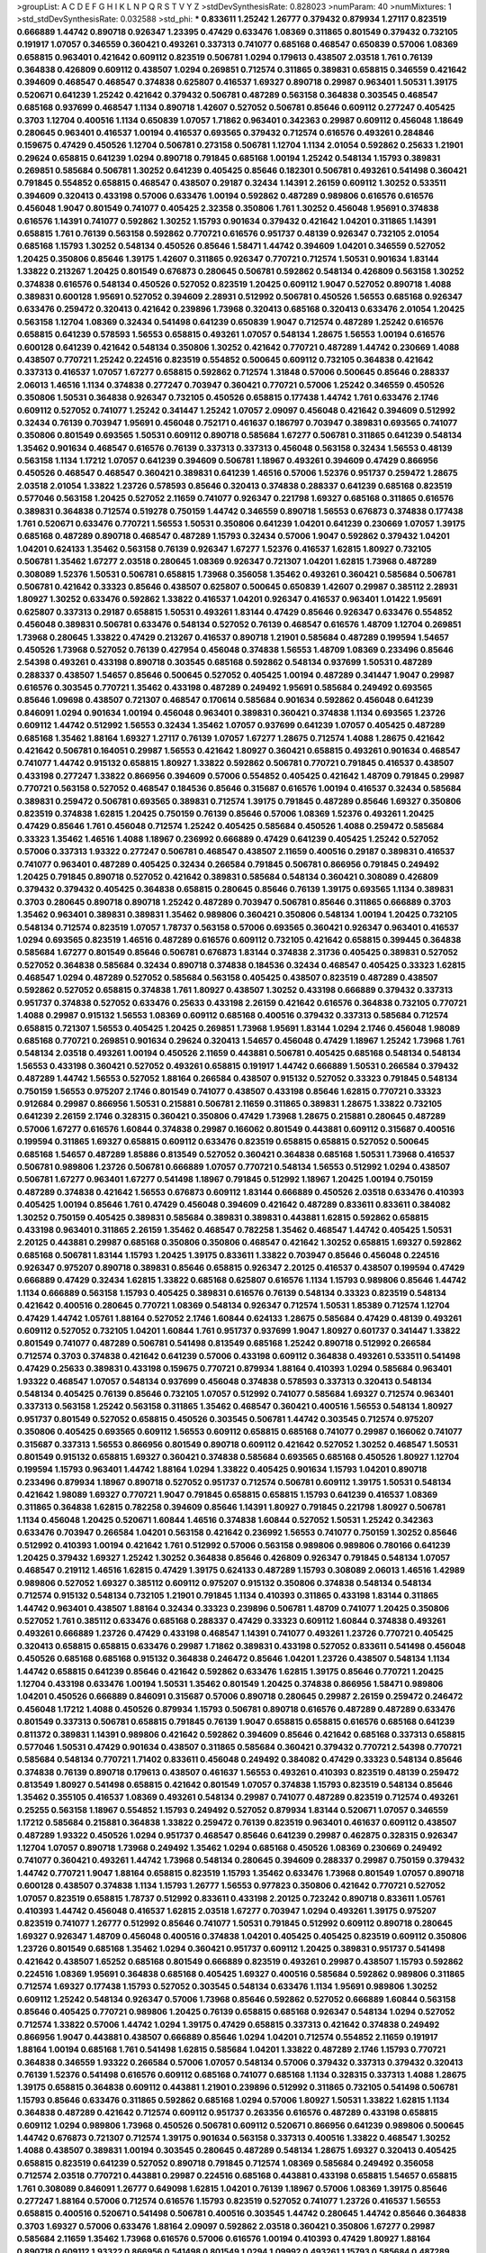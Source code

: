 >groupList:
A C D E F G H I K L
N P Q R S T V Y Z 
>stdDevSynthesisRate:
0.828023 
>numParam:
40
>numMixtures:
1
>std_stdDevSynthesisRate:
0.032588
>std_phi:
***
0.833611 1.25242 1.26777 0.379432 0.879934 1.27117 0.823519 0.666889 1.44742 0.890718
0.926347 1.23395 0.47429 0.633476 1.08369 0.311865 0.801549 0.379432 0.732105 0.191917
1.07057 0.346559 0.360421 0.493261 0.337313 0.741077 0.685168 0.468547 0.650839 0.57006
1.08369 0.658815 0.963401 0.421642 0.609112 0.823519 0.506781 1.0294 0.179613 0.438507
2.03518 1.761 0.76139 0.364838 0.426809 0.609112 0.438507 1.0294 0.269851 0.712574
0.311865 0.389831 0.658815 0.346559 0.421642 0.394609 0.468547 0.468547 0.374838 0.625807
0.416537 1.69327 0.890718 0.29987 0.963401 1.50531 1.39175 0.520671 0.641239 1.25242
0.421642 0.379432 0.506781 0.487289 0.563158 0.364838 0.303545 0.468547 0.685168 0.937699
0.468547 1.1134 0.890718 1.42607 0.527052 0.506781 0.85646 0.609112 0.277247 0.405425
0.3703 1.12704 0.400516 1.1134 0.650839 1.07057 1.71862 0.963401 0.342363 0.29987
0.609112 0.456048 1.18649 0.280645 0.963401 0.416537 1.00194 0.416537 0.693565 0.379432
0.712574 0.616576 0.493261 0.284846 0.159675 0.47429 0.450526 1.12704 0.506781 0.273158
0.506781 1.12704 1.1134 2.01054 0.592862 0.25633 1.21901 0.29624 0.658815 0.641239
1.0294 0.890718 0.791845 0.685168 1.00194 1.25242 0.548134 1.15793 0.389831 0.269851
0.585684 0.506781 1.30252 0.641239 0.405425 0.85646 0.182301 0.506781 0.493261 0.541498
0.360421 0.791845 0.554852 0.658815 0.468547 0.438507 0.29187 0.32434 1.14391 2.26159
0.609112 1.30252 0.533511 0.394609 0.320413 0.433198 0.57006 0.633476 1.00194 0.592862
0.487289 0.989806 0.616576 0.616576 0.456048 1.9047 0.801549 0.741077 0.405425 2.32358
0.350806 1.761 1.30252 0.456048 1.95691 0.374838 0.616576 1.14391 0.741077 0.592862
1.30252 1.15793 0.901634 0.379432 0.421642 1.04201 0.311865 1.14391 0.658815 1.761
0.76139 0.563158 0.592862 0.770721 0.616576 0.951737 0.48139 0.926347 0.732105 2.01054
0.685168 1.15793 1.30252 0.548134 0.450526 0.85646 1.58471 1.44742 0.394609 1.04201
0.346559 0.527052 1.20425 0.350806 0.85646 1.39175 1.42607 0.311865 0.926347 0.770721
0.712574 1.50531 0.901634 1.83144 1.33822 0.213267 1.20425 0.801549 0.676873 0.280645
0.506781 0.592862 0.548134 0.426809 0.563158 1.30252 0.374838 0.616576 0.548134 0.450526
0.527052 0.823519 1.20425 0.609112 1.9047 0.527052 0.890718 1.4088 0.389831 0.600128
1.95691 0.527052 0.394609 2.28931 0.512992 0.506781 0.450526 1.56553 0.685168 0.926347
0.633476 0.259472 0.320413 0.421642 0.239896 1.73968 0.320413 0.685168 0.320413 0.633476
2.01054 1.20425 0.563158 1.12704 1.08369 0.32434 0.541498 0.641239 0.650839 1.9047
0.712574 0.487289 1.25242 0.616576 0.658815 0.641239 0.578593 1.56553 0.658815 0.493261
1.07057 0.548134 1.28675 1.56553 1.00194 0.616576 0.600128 0.641239 0.421642 0.548134
0.350806 1.30252 0.421642 0.770721 0.487289 1.44742 0.230669 1.4088 0.438507 0.770721
1.25242 0.224516 0.823519 0.554852 0.500645 0.609112 0.732105 0.364838 0.421642 0.337313
0.416537 1.07057 1.67277 0.658815 0.592862 0.712574 1.31848 0.57006 0.500645 0.85646
0.288337 2.06013 1.46516 1.1134 0.374838 0.277247 0.703947 0.360421 0.770721 0.57006
1.25242 0.346559 0.450526 0.350806 1.50531 0.364838 0.926347 0.732105 0.450526 0.658815
0.177438 1.44742 1.761 0.633476 2.1746 0.609112 0.527052 0.741077 1.25242 0.341447
1.25242 1.07057 2.09097 0.456048 0.421642 0.394609 0.512992 0.32434 0.76139 0.703947
1.95691 0.456048 0.752171 0.461637 0.186797 0.703947 0.389831 0.693565 0.741077 0.350806
0.801549 0.693565 1.50531 0.609112 0.890718 0.585684 1.67277 0.506781 0.311865 0.641239
0.548134 1.35462 0.901634 0.468547 0.616576 0.76139 0.337313 0.337313 0.456048 0.563158
0.32434 1.56553 0.48139 0.563158 1.1134 1.17212 1.07057 0.641239 0.394609 0.506781
1.18967 0.493261 0.394609 0.47429 0.866956 0.450526 0.468547 0.468547 0.360421 0.389831
0.641239 1.46516 0.57006 1.52376 0.951737 0.259472 1.28675 2.03518 2.01054 1.33822
1.23726 0.578593 0.85646 0.320413 0.374838 0.288337 0.641239 0.685168 0.823519 0.577046
0.563158 1.20425 0.527052 2.11659 0.741077 0.926347 0.221798 1.69327 0.685168 0.311865
0.616576 0.389831 0.364838 0.712574 0.519278 0.750159 1.44742 0.346559 0.890718 1.56553
0.676873 0.374838 0.177438 1.761 0.520671 0.633476 0.770721 1.56553 1.50531 0.350806
0.641239 1.04201 0.641239 0.230669 1.07057 1.39175 0.685168 0.487289 0.890718 0.468547
0.487289 1.15793 0.32434 0.57006 1.9047 0.592862 0.379432 1.04201 1.04201 0.624133
1.35462 0.563158 0.76139 0.926347 1.67277 1.52376 0.416537 1.62815 1.80927 0.732105
0.506781 1.35462 1.67277 2.03518 0.280645 1.08369 0.926347 0.721307 1.04201 1.62815
1.73968 0.487289 0.308089 1.52376 1.50531 0.506781 0.658815 1.73968 0.356058 1.35462
0.493261 0.360421 0.585684 0.506781 0.506781 0.421642 0.33323 0.85646 0.438507 0.625807
0.500645 0.650839 1.42607 0.29987 0.385112 2.28931 1.80927 1.30252 0.633476 0.592862
1.33822 0.416537 1.04201 0.926347 0.416537 0.963401 1.01422 1.95691 0.625807 0.337313
0.29187 0.658815 1.50531 0.493261 1.83144 0.47429 0.85646 0.926347 0.633476 0.554852
0.456048 0.389831 0.506781 0.633476 0.548134 0.527052 0.76139 0.468547 0.616576 1.48709
1.12704 0.269851 1.73968 0.280645 1.33822 0.47429 0.213267 0.416537 0.890718 1.21901
0.585684 0.487289 0.199594 1.54657 0.450526 1.73968 0.527052 0.76139 0.427954 0.456048
0.374838 1.56553 1.48709 1.08369 0.233496 0.85646 2.54398 0.493261 0.433198 0.890718
0.303545 0.685168 0.592862 0.548134 0.937699 1.50531 0.487289 0.288337 0.438507 1.54657
0.85646 0.500645 0.527052 0.405425 1.00194 0.487289 0.341447 1.9047 0.29987 0.616576
0.303545 0.770721 1.35462 0.433198 0.487289 0.249492 1.95691 0.585684 0.249492 0.693565
0.85646 1.09698 0.438507 0.721307 0.468547 0.170614 0.585684 0.901634 0.592862 0.456048
0.641239 0.846091 1.0294 0.901634 1.00194 0.456048 0.963401 0.389831 0.360421 0.374838
1.1134 0.693565 1.23726 0.609112 1.44742 0.512992 1.56553 0.32434 1.35462 1.07057
0.937699 0.641239 1.07057 0.405425 0.487289 0.685168 1.35462 1.88164 1.69327 1.27117
0.76139 1.07057 1.67277 1.28675 0.712574 1.4088 1.28675 0.421642 0.421642 0.506781
0.164051 0.29987 1.56553 0.421642 1.80927 0.360421 0.658815 0.493261 0.901634 0.468547
0.741077 1.44742 0.915132 0.658815 1.80927 1.33822 0.592862 0.506781 0.770721 0.791845
0.416537 0.438507 0.433198 0.277247 1.33822 0.866956 0.394609 0.57006 0.554852 0.405425
0.421642 1.48709 0.791845 0.29987 0.770721 0.563158 0.527052 0.468547 0.184536 0.85646
0.315687 0.616576 1.00194 0.416537 0.32434 0.585684 0.389831 0.259472 0.506781 0.693565
0.389831 0.712574 1.39175 0.791845 0.487289 0.85646 1.69327 0.350806 0.823519 0.374838
1.62815 1.20425 0.750159 0.76139 0.85646 0.57006 1.08369 1.52376 0.493261 1.20425
0.47429 0.85646 1.761 0.456048 0.712574 1.25242 0.405425 0.585684 0.450526 1.4088
0.259472 0.585684 0.33323 1.35462 1.46516 1.4088 1.18967 0.236992 0.666889 0.47429
0.641239 0.405425 1.25242 0.527052 0.57006 0.337313 1.93322 0.277247 0.506781 0.468547
0.438507 2.11659 0.400516 0.29187 0.389831 0.416537 0.741077 0.963401 0.487289 0.405425
0.32434 0.266584 0.791845 0.506781 0.866956 0.791845 0.249492 1.20425 0.791845 0.890718
0.527052 0.421642 0.389831 0.585684 0.548134 0.360421 0.308089 0.426809 0.379432 0.379432
0.405425 0.364838 0.658815 0.280645 0.85646 0.76139 1.39175 0.693565 1.1134 0.389831
0.3703 0.280645 0.890718 0.890718 1.25242 0.487289 0.703947 0.506781 0.85646 0.311865
0.666889 0.3703 1.35462 0.963401 0.389831 0.389831 1.35462 0.989806 0.360421 0.350806
0.548134 1.00194 1.20425 0.732105 0.548134 0.712574 0.823519 1.07057 1.78737 0.563158
0.57006 0.693565 0.360421 0.926347 0.963401 0.416537 1.0294 0.693565 0.823519 1.46516
0.487289 0.616576 0.609112 0.732105 0.421642 0.658815 0.399445 0.364838 0.585684 1.67277
0.801549 0.85646 0.506781 0.676873 1.83144 0.374838 2.31736 0.405425 0.389831 0.527052
0.527052 0.364838 0.585684 0.32434 0.890718 0.374838 0.184536 0.32434 0.468547 0.405425
0.33323 1.62815 0.468547 1.0294 0.487289 0.527052 0.585684 0.563158 0.405425 0.438507
0.823519 0.487289 0.438507 0.592862 0.527052 0.658815 0.374838 1.761 1.80927 0.438507
1.30252 0.433198 0.666889 0.379432 0.337313 0.951737 0.374838 0.527052 0.633476 0.25633
0.433198 2.26159 0.421642 0.616576 0.364838 0.732105 0.770721 1.4088 0.29987 0.915132
1.56553 1.08369 0.609112 0.685168 0.400516 0.379432 0.337313 0.585684 0.712574 0.658815
0.721307 1.56553 0.405425 1.20425 0.269851 1.73968 1.95691 1.83144 1.0294 2.1746
0.456048 1.98089 0.685168 0.770721 0.269851 0.901634 0.29624 0.320413 1.54657 0.456048
0.47429 1.18967 1.25242 1.73968 1.761 0.548134 2.03518 0.493261 1.00194 0.450526
2.11659 0.443881 0.506781 0.405425 0.685168 0.548134 0.548134 1.56553 0.433198 0.360421
0.527052 0.493261 0.658815 0.191917 1.44742 0.666889 1.50531 0.266584 0.379432 0.487289
1.44742 1.56553 0.527052 1.88164 0.266584 0.438507 0.915132 0.527052 0.33323 0.791845
0.548134 0.750159 1.56553 0.975207 2.1746 0.801549 0.741077 0.438507 0.433198 0.85646
1.62815 0.770721 0.33323 0.912684 0.29987 0.866956 1.50531 0.215881 0.506781 2.11659
0.311865 0.389831 1.28675 1.33822 0.732105 0.641239 2.26159 2.1746 0.328315 0.360421
0.350806 0.47429 1.73968 1.28675 0.215881 0.280645 0.487289 0.57006 1.67277 0.616576
1.60844 0.374838 0.29987 0.166062 0.801549 0.443881 0.609112 0.315687 0.400516 0.199594
0.311865 1.69327 0.658815 0.609112 0.633476 0.823519 0.658815 0.658815 0.527052 0.500645
0.685168 1.54657 0.487289 1.85886 0.813549 0.527052 0.360421 0.364838 0.685168 1.50531
1.73968 0.416537 0.506781 0.989806 1.23726 0.506781 0.666889 1.07057 0.770721 0.548134
1.56553 0.512992 1.0294 0.438507 0.506781 1.67277 0.963401 1.67277 0.541498 1.18967
0.791845 0.512992 1.18967 1.20425 1.00194 0.750159 0.487289 0.374838 0.421642 1.56553
0.676873 0.609112 1.83144 0.666889 0.450526 2.03518 0.633476 0.410393 0.405425 1.00194
0.85646 1.761 0.47429 0.456048 0.394609 0.421642 0.487289 0.833611 0.833611 0.384082
1.30252 0.750159 0.405425 0.389831 0.585684 0.389831 0.389831 0.443881 1.62815 0.592862
0.658815 0.433198 0.963401 0.311865 2.26159 1.35462 0.468547 0.782258 1.35462 0.468547
1.44742 0.405425 1.50531 2.20125 0.443881 0.29987 0.685168 0.350806 0.350806 0.468547
0.421642 1.30252 0.658815 1.69327 0.592862 0.685168 0.506781 1.83144 1.15793 1.20425
1.39175 0.833611 1.33822 0.703947 0.85646 0.456048 0.224516 0.926347 0.975207 0.890718
0.389831 0.85646 0.658815 0.926347 2.20125 0.416537 0.438507 0.199594 0.47429 0.666889
0.47429 0.32434 1.62815 1.33822 0.685168 0.625807 0.616576 1.1134 1.15793 0.989806
0.85646 1.44742 1.1134 0.666889 0.563158 1.15793 0.405425 0.389831 0.616576 0.76139
0.548134 0.33323 0.823519 0.548134 0.421642 0.400516 0.280645 0.770721 1.08369 0.548134
0.926347 0.712574 1.50531 1.85389 0.712574 1.12704 0.47429 1.44742 1.05761 1.88164
0.527052 2.1746 1.60844 0.624133 1.28675 0.585684 0.47429 0.48139 0.493261 0.609112
0.527052 0.732105 1.04201 1.60844 1.761 0.951737 0.937699 1.9047 1.80927 0.601737
0.341447 1.33822 0.801549 0.741077 0.487289 0.506781 0.541498 0.813549 0.685168 1.25242
0.890718 0.512992 0.266584 0.712574 0.3703 0.374838 0.421642 0.641239 0.57006 0.433198
0.609112 0.364838 0.493261 0.533511 0.541498 0.47429 0.25633 0.389831 0.433198 0.159675
0.770721 0.879934 1.88164 0.410393 1.0294 0.585684 0.963401 1.93322 0.468547 1.07057
0.548134 0.937699 0.456048 0.374838 0.578593 0.337313 0.320413 0.548134 0.548134 0.405425
0.76139 0.85646 0.732105 1.07057 0.512992 0.741077 0.585684 1.69327 0.712574 0.963401
0.337313 0.563158 1.25242 0.563158 0.311865 1.35462 0.468547 0.360421 0.400516 1.56553
0.548134 1.80927 0.951737 0.801549 0.527052 0.658815 0.450526 0.303545 0.506781 1.44742
0.303545 0.712574 0.975207 0.350806 0.405425 0.693565 0.609112 1.56553 0.609112 0.658815
0.685168 0.741077 0.29987 0.166062 0.741077 0.315687 0.337313 1.56553 0.866956 0.801549
0.890718 0.609112 0.421642 0.527052 1.30252 0.468547 1.50531 0.801549 0.915132 0.658815
1.69327 0.360421 0.374838 0.585684 0.693565 0.685168 0.450526 1.80927 1.12704 0.199594
1.15793 0.963401 1.44742 1.88164 1.0294 1.33822 0.405425 0.901634 1.15793 1.04201
0.890718 0.233496 0.879934 1.18967 0.890718 0.527052 0.951737 0.712574 0.506781 0.609112
1.39175 1.50531 0.548134 0.421642 1.98089 1.69327 0.770721 1.9047 0.791845 0.658815
0.658815 1.15793 0.641239 0.416537 1.08369 0.311865 0.364838 1.62815 0.782258 0.394609
0.85646 1.14391 1.80927 0.791845 0.221798 1.80927 0.506781 1.1134 0.456048 1.20425
0.520671 1.60844 1.46516 0.374838 1.60844 0.527052 1.50531 1.25242 0.342363 0.633476
0.703947 0.266584 1.04201 0.563158 0.421642 0.236992 1.56553 0.741077 0.750159 1.30252
0.85646 0.512992 0.410393 1.00194 0.421642 1.761 0.512992 0.57006 0.563158 0.989806
0.989806 0.780166 0.641239 1.20425 0.379432 1.69327 1.25242 1.30252 0.364838 0.85646
0.426809 0.926347 0.791845 0.548134 1.07057 0.468547 0.219112 1.46516 1.62815 0.47429
1.39175 0.624133 0.487289 1.15793 0.308089 2.06013 1.46516 1.42989 0.989806 0.527052
1.69327 0.385112 0.609112 0.975207 0.915132 0.350806 0.374838 0.548134 0.548134 0.712574
0.915132 0.548134 0.732105 1.21901 0.791845 1.1134 0.410393 0.311865 0.433198 1.83144
0.311865 1.44742 0.963401 0.438507 1.88164 0.32434 0.33323 0.239896 0.506781 1.48709
0.741077 1.20425 0.350806 0.527052 1.761 0.385112 0.633476 0.685168 0.288337 0.47429
0.33323 0.609112 1.60844 0.374838 0.493261 0.493261 0.666889 1.23726 0.47429 0.433198
0.468547 1.14391 0.741077 0.493261 1.23726 0.770721 0.405425 0.320413 0.658815 0.658815
0.633476 0.29987 1.71862 0.389831 0.433198 0.527052 0.833611 0.541498 0.456048 0.450526
0.685168 0.685168 0.915132 0.364838 0.246472 0.85646 1.04201 1.23726 0.438507 0.548134
1.1134 1.44742 0.658815 0.641239 0.85646 0.421642 0.592862 0.633476 1.62815 1.39175
0.85646 0.770721 1.20425 1.12704 0.433198 0.633476 1.00194 1.50531 1.35462 0.801549
1.20425 0.374838 0.866956 1.58471 0.989806 1.04201 0.450526 0.666889 0.846091 0.315687
0.57006 0.890718 0.280645 0.29987 2.26159 0.259472 0.246472 0.456048 1.17212 1.4088
0.450526 0.879934 1.15793 0.506781 0.890718 0.616576 0.487289 0.487289 0.633476 0.801549
0.337313 0.506781 0.658815 0.791845 0.76139 1.9047 0.658815 0.658815 0.616576 0.685168
0.641239 0.811372 0.389831 1.14391 0.989806 0.421642 0.592862 0.394609 0.85646 0.421642
0.685168 0.337313 0.658815 0.577046 1.50531 0.47429 0.901634 0.438507 0.311865 0.585684
0.360421 0.379432 0.770721 2.54398 0.770721 0.585684 0.548134 0.770721 1.71402 0.833611
0.456048 0.249492 0.384082 0.47429 0.33323 0.548134 0.85646 0.374838 0.76139 0.890718
0.179613 0.438507 0.461637 1.56553 0.493261 0.410393 0.823519 0.48139 0.259472 0.813549
1.80927 0.541498 0.658815 0.421642 0.801549 1.07057 0.374838 1.15793 0.823519 0.548134
0.85646 1.35462 0.355105 0.416537 1.08369 0.493261 0.548134 0.29987 0.741077 0.487289
0.823519 0.712574 0.493261 0.25255 0.563158 1.18967 0.554852 1.15793 0.249492 0.527052
0.879934 1.83144 0.520671 1.07057 0.346559 1.17212 0.585684 0.215881 0.364838 1.33822
0.259472 0.76139 0.823519 0.963401 0.461637 0.609112 0.438507 0.487289 1.93322 0.450526
1.0294 0.951737 0.468547 0.85646 0.641239 0.29987 0.462875 0.328315 0.926347 1.12704
1.07057 0.890718 1.73968 0.249492 1.35462 1.0294 0.685168 0.450526 1.08369 0.230669
0.249492 0.741077 0.360421 0.493261 1.44742 1.73968 0.548134 0.280645 0.394609 0.288337
0.29987 0.750159 0.379432 1.44742 0.770721 1.9047 1.88164 0.658815 0.823519 1.15793
1.35462 0.633476 1.73968 0.801549 1.07057 0.890718 0.600128 0.438507 0.374838 1.1134
1.15793 1.26777 1.56553 0.977823 0.350806 0.421642 0.770721 0.527052 1.07057 0.823519
0.658815 1.78737 0.512992 0.833611 0.433198 2.20125 0.723242 0.890718 0.833611 1.05761
0.410393 1.44742 0.456048 0.416537 1.62815 2.03518 1.67277 0.703947 1.0294 0.493261
1.39175 0.975207 0.823519 0.741077 1.26777 0.512992 0.85646 0.741077 1.50531 0.791845
0.512992 0.609112 0.890718 0.280645 1.69327 0.926347 1.48709 0.456048 0.400516 0.374838
1.04201 0.405425 0.405425 0.823519 0.609112 0.350806 1.23726 0.801549 0.685168 1.35462
1.0294 0.360421 0.951737 0.609112 1.20425 0.389831 0.951737 0.541498 0.421642 0.438507
1.65252 0.685168 0.801549 0.666889 0.823519 0.493261 0.29987 0.438507 1.15793 0.592862
0.224516 1.08369 1.95691 0.364838 0.685168 0.405425 1.69327 0.400516 0.585684 0.592862
0.989806 0.311865 0.712574 1.69327 0.177438 1.15793 0.527052 0.303545 0.548134 0.633476
1.1134 1.95691 0.989806 1.30252 0.609112 1.25242 0.548134 0.926347 0.57006 1.73968
0.85646 0.592862 0.527052 0.666889 1.60844 0.563158 0.85646 0.405425 0.770721 0.989806
1.20425 0.76139 0.658815 0.685168 0.926347 0.548134 1.0294 0.527052 0.712574 1.33822
0.57006 1.44742 1.0294 1.39175 0.47429 0.658815 0.337313 0.421642 0.374838 0.249492
0.866956 1.9047 0.443881 0.438507 0.666889 0.85646 1.0294 1.04201 0.712574 0.554852
2.11659 0.191917 1.88164 1.00194 0.685168 1.761 0.541498 1.62815 0.585684 1.04201
1.33822 0.487289 2.1746 1.15793 0.770721 0.364838 0.346559 1.93322 0.266584 0.57006
1.07057 0.548134 0.57006 0.379432 0.337313 0.379432 0.320413 0.76139 1.52376 0.541498
0.616576 0.609112 0.685168 0.741077 0.685168 1.1134 0.328315 0.337313 1.4088 1.28675
1.39175 0.658815 0.364838 0.609112 0.443881 1.21901 0.239896 0.512992 0.311865 0.732105
0.541498 0.506781 1.15793 0.85646 0.633476 0.311865 0.592862 0.685168 1.0294 0.57006
1.80927 1.50531 1.33822 1.62815 1.1134 0.364838 0.487289 0.421642 0.712574 0.609112
0.951737 0.263356 0.616576 0.487289 0.433198 0.658815 0.609112 1.0294 0.989806 1.73968
0.450526 0.506781 0.609112 0.520671 0.866956 0.641239 0.989806 0.500645 1.44742 0.676873
0.721307 0.712574 1.39175 0.901634 0.563158 0.337313 0.400516 1.33822 0.468547 1.30252
1.4088 0.438507 0.389831 1.00194 0.303545 0.280645 0.487289 0.548134 1.28675 1.69327
0.320413 0.405425 0.658815 0.823519 0.641239 0.527052 0.890718 0.791845 0.712574 1.08369
0.585684 0.249492 0.356058 0.712574 2.03518 0.770721 0.443881 0.29987 0.224516 0.685168
0.443881 0.433198 0.658815 1.54657 0.658815 1.761 0.308089 0.846091 1.26777 0.649098
1.62815 1.04201 0.76139 1.18967 0.57006 1.08369 1.39175 0.85646 0.277247 1.88164
0.57006 0.712574 0.616576 1.15793 0.823519 0.527052 0.741077 1.23726 0.416537 1.56553
0.658815 0.400516 0.520671 0.541498 0.506781 0.400516 0.303545 1.44742 0.280645 1.44742
0.85646 0.364838 0.3703 1.69327 0.57006 0.633476 1.88164 2.09097 0.592862 2.03518
0.360421 0.350806 1.67277 0.29987 0.585684 2.11659 1.35462 1.73968 0.616576 0.57006
0.616576 1.00194 0.410393 0.47429 1.80927 1.88164 0.890718 0.609112 1.93322 0.866956
0.541498 0.801549 1.0294 1.09992 0.493261 1.15793 0.585684 0.487289 0.616576 0.405425
0.426809 0.487289 1.39175 0.548134 0.350806 0.548134 1.30252 0.548134 0.548134 0.355105
0.341447 0.308089 0.890718 0.360421 1.33822 0.337313 0.592862 1.1134 0.548134 0.527052
0.666889 1.12704 1.00194 0.288337 0.350806 0.989806 0.456048 0.520671 0.658815 0.685168
0.389831 0.311865 0.487289 0.712574 0.33323 0.563158 0.506781 0.468547 0.303545 0.741077
0.712574 0.32434 0.337313 0.350806 0.468547 0.676873 0.487289 0.633476 0.616576 1.15793
0.866956 0.29987 0.500645 0.527052 0.703947 1.23726 0.341447 0.450526 0.456048 1.39175
1.58471 0.443881 0.563158 1.83144 0.410393 1.48709 0.823519 0.438507 0.658815 0.658815
1.09992 0.364838 1.44742 0.512992 0.926347 0.823519 1.20425 0.741077 0.450526 0.421642
0.770721 0.641239 0.703947 0.389831 0.421642 0.506781 1.00194 1.14391 1.73968 1.95691
1.46516 0.337313 0.29187 0.616576 0.85646 0.450526 0.791845 1.25242 0.456048 0.833611
0.389831 0.450526 0.177438 0.360421 1.39175 0.215881 0.57006 0.548134 0.438507 0.385112
1.88164 0.32434 1.12704 1.44742 0.951737 0.259472 1.1134 0.548134 1.1134 0.506781
0.685168 0.685168 0.541498 1.30252 1.26777 0.506781 0.541498 0.379432 0.410393 0.633476
0.548134 0.350806 0.47429 1.17212 1.98089 0.527052 0.527052 1.0294 0.926347 1.00194
0.85646 0.405425 0.337313 0.658815 0.926347 0.456048 0.364838 0.791845 0.487289 1.05478
0.527052 0.29187 1.07057 0.288337 0.890718 0.770721 0.85646 0.85646 0.379432 1.88164
0.438507 0.450526 0.658815 0.421642 0.76139 0.963401 0.57006 0.741077 0.823519 0.791845
0.592862 0.410393 0.658815 0.693565 0.266584 0.527052 0.433198 0.533511 0.741077 0.29187
0.288337 0.527052 0.269851 0.277247 0.741077 1.83144 0.989806 0.712574 0.342363 1.25242
0.548134 1.62815 0.57006 0.259472 0.741077 0.416537 0.374838 0.915132 0.374838 0.658815
0.416537 0.311865 0.266584 0.394609 1.07057 0.57006 0.487289 0.311865 0.360421 0.890718
0.915132 0.456048 1.56553 0.527052 0.277247 0.915132 0.438507 0.527052 1.83144 1.62815
1.46516 0.527052 1.62815 1.17212 1.00194 0.770721 1.23726 0.951737 1.88164 0.364838
1.30252 1.73968 1.80927 0.577046 1.56553 0.609112 1.07057 1.67277 0.57006 1.761
0.801549 1.18967 0.438507 1.56553 0.658815 0.320413 0.890718 0.721307 0.732105 1.44742
1.09992 1.39175 0.633476 0.801549 0.801549 0.25633 0.320413 1.20425 0.963401 0.360421
0.512992 1.25242 0.801549 0.421642 0.346559 0.609112 0.846091 0.801549 0.249492 0.650839
0.685168 1.18967 0.506781 1.00194 0.438507 0.506781 0.438507 0.926347 0.468547 0.416537
1.17212 0.416537 1.85886 0.685168 0.76139 1.761 0.487289 0.527052 1.15793 0.541498
0.389831 0.951737 1.17212 0.273158 0.346559 0.963401 0.266584 0.533511 1.25242 0.443881
0.350806 0.624133 0.205064 1.33822 0.541498 0.389831 0.400516 1.67277 1.15793 1.08369
0.493261 1.00194 0.360421 0.506781 0.791845 1.95691 0.866956 0.337313 0.221798 0.374838
0.625807 0.527052 0.585684 0.685168 0.866956 1.4088 0.426809 0.308089 0.364838 0.405425
0.926347 0.833611 1.35462 0.685168 0.592862 0.791845 0.288337 1.39175 1.39175 0.658815
0.650839 0.394609 1.25242 0.866956 0.468547 0.438507 0.443881 1.50531 0.585684 0.732105
0.421642 1.07057 0.438507 0.3703 0.548134 0.585684 1.33822 0.385112 1.33822 0.29187
0.416537 0.443881 0.554852 0.379432 1.35462 0.341447 1.25242 0.616576 0.527052 0.963401
0.456048 0.433198 0.487289 0.389831 0.703947 0.506781 1.95691 0.685168 0.405425 0.732105
0.926347 0.801549 0.364838 0.890718 0.389831 0.374838 0.191917 0.374838 0.685168 0.512992
0.311865 0.506781 0.693565 0.416537 1.95691 1.69327 0.823519 0.421642 0.866956 0.963401
0.585684 0.426809 0.394609 0.650839 0.433198 0.563158 0.224516 0.57006 0.879934 0.85646
0.346559 1.14391 1.07057 0.76139 0.791845 0.400516 0.25255 0.468547 1.25242 0.658815
1.39175 1.39175 1.73968 2.44613 0.85646 0.866956 1.12704 0.29987 0.926347 0.926347
0.189594 0.405425 0.284846 1.42607 0.421642 1.08369 0.85646 0.85646 0.57006 1.50531
1.33822 0.506781 0.410393 0.770721 0.47429 0.703947 1.28675 0.780166 0.866956 0.47429
0.533511 0.533511 1.50531 1.00194 0.360421 0.592862 0.527052 2.1746 0.685168 0.421642
1.73968 0.512992 0.585684 1.20425 0.823519 0.379432 1.50531 0.389831 0.712574 0.506781
1.44742 0.685168 0.374838 0.666889 0.712574 1.50531 0.85646 0.951737 0.563158 0.658815
0.650839 0.633476 1.4088 2.1746 0.337313 0.633476 0.879934 1.1134 0.791845 0.890718
1.14391 0.421642 0.47429 1.83144 0.527052 0.890718 1.56553 0.741077 0.512992 1.20425
0.389831 1.20425 0.462875 0.506781 1.56553 0.337313 1.62815 0.416537 0.658815 0.269851
0.823519 0.527052 1.28675 0.641239 0.315687 0.741077 0.506781 1.95691 0.541498 1.08369
0.541498 0.389831 2.75157 0.438507 0.506781 1.25242 0.493261 1.44742 1.33822 0.712574
1.04201 1.04201 0.801549 0.658815 1.62815 0.926347 0.712574 1.17212 1.08369 0.320413
0.732105 0.712574 2.1746 0.658815 0.752171 1.0294 1.18967 1.30252 1.62815 1.04201
0.337313 0.389831 1.50531 0.658815 0.890718 1.83144 0.487289 0.374838 0.609112 1.30252
1.04201 0.833611 0.493261 0.374838 0.262652 1.62815 1.80927 1.07057 0.658815 0.548134
0.385112 0.650839 0.487289 0.311865 1.30252 1.62815 0.625807 0.685168 0.259472 1.15793
0.866956 0.405425 0.616576 0.315687 0.421642 0.277247 0.527052 0.337313 0.450526 1.62815
0.341447 0.410393 1.23726 0.563158 0.685168 0.405425 0.85646 0.541498 0.405425 0.685168
1.25242 0.29987 0.741077 1.761 0.658815 0.937699 0.541498 0.76139 0.421642 0.823519
0.712574 0.350806 0.303545 0.890718 0.963401 0.288337 1.69327 0.405425 0.3703 0.616576
0.385112 0.438507 0.450526 0.230669 0.462875 1.88164 0.926347 1.15793 0.693565 0.712574
0.512992 0.205064 0.600128 0.76139 1.56553 1.60844 0.890718 0.76139 0.389831 1.56553
1.62815 0.520671 1.62815 0.890718 0.32434 0.616576 0.311865 0.379432 0.721307 0.421642
0.311865 0.76139 1.04201 0.456048 1.93322 1.95691 1.08369 0.487289 1.56553 0.685168
0.801549 0.585684 0.506781 0.360421 0.741077 0.791845 0.658815 0.963401 0.85646 0.350806
0.506781 0.633476 0.633476 1.62815 0.592862 0.658815 1.44742 0.394609 0.374838 1.73968
0.379432 1.0294 1.50531 0.350806 1.04201 1.54657 0.385112 0.47429 0.374838 0.732105
0.791845 0.563158 1.39175 1.04201 0.337313 1.25242 0.541498 1.6481 1.15793 0.770721
0.989806 1.32202 1.00194 0.823519 1.30252 0.703947 0.374838 0.658815 0.592862 0.32434
0.548134 0.625807 1.1134 0.456048 0.405425 0.506781 0.320413 1.18967 0.890718 0.890718
0.506781 0.752171 0.658815 0.823519 0.527052 0.770721 2.09097 1.30252 1.20425 0.823519
0.650839 0.963401 1.08369 0.866956 0.685168 0.426809 0.350806 1.83144 0.350806 0.901634
0.311865 0.801549 0.658815 0.563158 1.00194 1.18967 1.83144 0.3703 0.527052 1.44742
0.801549 0.741077 1.28675 1.44742 0.685168 0.346559 0.541498 0.712574 0.456048 1.39175
0.288337 0.33323 0.741077 1.44742 1.69327 0.601737 0.585684 0.633476 0.199594 2.38088
0.3703 1.56553 0.533511 0.500645 0.506781 0.963401 1.18967 0.732105 0.456048 1.04201
1.95691 0.379432 0.288337 0.405425 1.60844 0.76139 0.732105 0.433198 0.191917 0.951737
0.703947 0.394609 0.506781 1.1134 0.823519 0.926347 0.741077 1.25242 0.405425 0.500645
1.28675 0.650839 0.450526 0.693565 0.456048 0.616576 0.548134 1.44742 0.47429 0.184536
0.563158 0.506781 0.703947 1.14391 0.360421 1.1134 0.685168 1.20425 0.685168 0.823519
0.389831 0.592862 1.00194 0.337313 0.693565 1.761 0.32434 1.88164 0.770721 0.438507
0.801549 1.12704 0.693565 0.374838 0.364838 0.506781 0.433198 0.230669 1.52376 1.69327
1.56553 1.01694 0.400516 0.32434 0.633476 1.15793 0.456048 0.456048 1.07057 0.337313
1.62815 1.00194 0.57006 1.50531 0.500645 1.46516 0.633476 1.0294 1.15793 0.703947
0.770721 1.12704 1.44742 0.468547 1.15793 0.277247 0.337313 0.179613 1.60844 1.4088
0.249492 0.732105 1.20425 1.50531 1.00194 1.4088 0.487289 1.0294 1.25242 0.47429
0.527052 1.88164 0.554852 0.527052 1.56553 1.80927 1.73968 1.01694 1.25242 0.57006
1.00194 0.303545 0.548134 0.438507 0.337313 1.15793 1.07057 0.926347 1.30252 0.456048
1.95691 0.506781 1.9047 0.901634 1.26777 1.15793 2.03518 0.311865 2.11659 0.890718
0.658815 0.901634 0.633476 1.95691 0.823519 0.450526 0.563158 0.658815 0.527052 1.1134
1.39175 1.9047 1.50531 1.26777 1.48709 0.269851 1.50531 1.39175 1.12704 0.915132
1.4088 1.35462 1.17212 0.801549 0.438507 1.50531 0.487289 0.364838 0.487289 0.25633
0.609112 0.890718 1.25242 2.1746 0.456048 0.609112 0.421642 0.770721 1.42989 0.379432
0.548134 0.685168 1.0294 0.85646 0.732105 1.95691 0.266584 1.39175 0.374838 0.609112
0.926347 0.609112 1.25242 1.23726 0.541498 0.770721 1.20425 0.512992 1.25242 1.62815
0.685168 0.633476 0.506781 0.76139 0.890718 0.426809 0.438507 2.03518 1.30252 1.4088
0.389831 0.438507 0.47429 0.360421 0.468547 0.658815 0.712574 0.527052 1.15793 0.732105
0.303545 0.421642 1.69327 2.01054 0.421642 0.685168 0.311865 0.416537 1.88164 0.585684
1.67277 0.374838 1.44742 0.506781 1.50531 0.585684 0.791845 0.177438 0.658815 0.337313
0.512992 1.14391 0.770721 0.416537 0.379432 0.712574 0.337313 2.03518 0.915132 0.405425
0.213267 1.35462 0.493261 0.601737 0.76139 0.426809 0.890718 0.866956 2.03518 1.0294
1.73968 1.08369 0.76139 0.493261 0.693565 0.791845 0.320413 0.450526 0.350806 1.93322
0.57006 0.221798 0.585684 0.641239 0.269851 1.00194 1.73968 2.03518 1.23726 0.29187
1.0294 0.47429 0.693565 0.364838 0.421642 0.389831 0.374838 0.360421 0.47429 0.389831
0.741077 0.221798 0.563158 0.374838 0.456048 0.207577 0.76139 0.57006 0.951737 0.770721
1.1134 0.548134 0.823519 0.563158 0.712574 0.592862 0.554852 0.592862 0.685168 0.658815
0.269851 0.712574 0.433198 0.493261 0.57006 1.12704 0.963401 0.616576 0.548134 0.85646
1.48709 0.658815 0.633476 0.379432 0.963401 0.57006 0.33323 0.658815 0.487289 1.07057
1.35462 0.770721 0.360421 0.866956 0.85646 0.29987 2.44613 0.438507 1.56553 1.15793
0.890718 0.288337 1.04201 0.389831 0.269851 0.246472 0.433198 0.554852 1.30252 1.0294
0.770721 1.25242 0.356058 0.741077 0.609112 0.541498 0.29987 1.04201 0.527052 0.585684
1.62815 0.266584 0.438507 1.62815 0.685168 0.29987 0.548134 0.493261 1.80927 0.512992
0.468547 0.487289 1.46516 0.346559 0.866956 1.0294 1.05478 0.609112 1.0294 0.846091
0.87758 1.62815 1.08369 0.450526 0.879934 1.00194 0.890718 0.394609 0.633476 0.374838
0.703947 1.69327 2.44613 0.823519 2.03518 1.39175 1.67277 0.641239 0.577046 0.633476
1.15793 1.07057 0.33323 0.433198 0.311865 0.32434 0.337313 0.527052 1.9047 0.533511
0.277247 0.421642 0.416537 0.405425 0.364838 1.52376 2.01054 0.47429 0.650839 0.433198
0.633476 0.337313 0.685168 0.533511 1.09992 1.18967 0.963401 1.44742 1.20425 0.32434
0.846091 0.346559 0.616576 0.47429 1.67277 1.00194 0.633476 0.47429 0.32434 0.650839
1.08369 0.915132 1.26777 0.512992 0.350806 0.500645 0.350806 0.273158 0.527052 0.915132
0.975207 1.33822 0.374838 1.761 0.833611 1.50531 1.12704 0.592862 1.1134 0.47429
0.527052 1.07057 0.506781 0.741077 0.801549 1.00194 0.438507 0.405425 0.676873 0.421642
0.703947 0.609112 0.676873 0.360421 0.791845 1.48709 0.512992 0.426809 1.95691 0.666889
0.32434 0.609112 1.00194 0.703947 0.926347 0.288337 1.15793 1.4088 1.56553 0.926347
0.410393 0.563158 0.337313 0.600128 1.01422 0.76139 1.33822 0.641239 1.4088 1.80927
0.239896 0.389831 0.346559 0.277247 0.506781 0.732105 0.32434 1.08369 1.04201 0.801549
0.685168 0.616576 0.456048 1.33822 0.791845 0.901634 0.32434 0.658815 1.761 0.303545
0.346559 1.56553 1.28675 0.147628 1.30252 1.33822 1.4088 0.741077 0.450526 1.761
0.890718 0.438507 0.548134 0.433198 0.57006 0.676873 0.487289 0.801549 0.29187 0.308089
1.1134 0.85646 0.633476 0.703947 0.658815 0.426809 0.770721 1.04201 0.421642 1.56553
0.616576 0.712574 0.616576 0.541498 1.20425 0.374838 0.450526 0.712574 0.468547 1.44742
1.23726 0.548134 0.182301 0.866956 0.527052 0.577046 0.374838 0.641239 0.57006 0.527052
0.389831 0.563158 0.548134 2.01054 1.35462 0.791845 0.269851 0.350806 0.389831 1.15793
0.527052 0.685168 0.866956 0.846091 1.08369 0.493261 1.44742 0.693565 0.548134 0.394609
1.62815 1.0294 1.52376 1.56553 0.658815 0.901634 1.62815 0.732105 0.658815 0.801549
0.616576 0.801549 0.405425 0.249492 1.44742 0.342363 0.791845 0.379432 0.421642 0.833611
1.07057 0.33323 0.585684 0.685168 0.915132 1.4088 1.25242 0.963401 0.416537 0.541498
1.62815 0.770721 1.20425 0.487289 0.989806 0.493261 1.08369 0.879934 0.47429 0.438507
0.416537 0.520671 1.33822 0.29187 0.76139 1.04201 0.468547 0.487289 0.273158 0.389831
0.512992 1.28675 1.1134 0.693565 0.685168 0.752171 1.39175 1.25242 1.15793 0.712574
0.456048 0.879934 1.30252 1.35462 0.989806 0.355105 1.20425 1.26777 0.879934 0.791845
1.25242 0.563158 1.04201 1.25242 0.685168 0.438507 0.533511 0.47429 0.633476 1.15793
0.405425 0.592862 0.364838 0.541498 0.548134 0.989806 1.78737 0.592862 0.685168 0.791845
1.04201 0.685168 0.487289 0.548134 0.866956 1.73968 0.890718 0.47429 0.520671 0.527052
0.609112 1.08369 1.50531 0.487289 1.04201 0.951737 0.741077 0.421642 0.85646 0.379432
0.676873 0.379432 0.374838 0.666889 0.360421 0.548134 0.527052 0.963401 0.506781 0.633476
0.184536 0.416537 0.750159 1.44742 0.676873 0.563158 0.527052 0.405425 0.450526 1.44742
0.389831 0.633476 0.890718 0.416537 0.915132 0.179613 0.703947 0.548134 0.592862 0.85646
0.500645 0.389831 0.379432 1.07057 1.95691 0.658815 0.288337 0.32434 1.56553 0.703947
0.541498 0.346559 1.14391 1.18967 0.379432 0.791845 0.548134 0.374838 1.25242 0.405425
0.311865 0.926347 1.20425 0.284084 0.641239 0.47429 0.405425 0.246472 1.44742 1.4088
1.28675 0.433198 0.394609 0.374838 0.57006 2.01054 0.433198 0.703947 0.989806 0.405425
1.35462 1.15793 1.07057 1.46516 1.1134 0.926347 1.83144 1.20425 0.890718 1.08369
1.71862 1.9047 0.770721 1.88164 1.00194 1.1134 0.379432 0.685168 0.456048 0.379432
0.963401 1.42989 0.563158 2.03518 1.0294 0.823519 1.88164 1.39175 1.28675 0.721307
0.450526 0.823519 1.80927 0.207577 1.4088 0.963401 2.09097 0.520671 1.50531 1.69327
1.46516 0.676873 0.741077 0.770721 1.3749 1.33822 0.25255 0.487289 2.03518 0.269851
0.926347 1.25242 0.450526 0.456048 1.09992 0.421642 0.328315 0.33323 0.239896 0.493261
0.741077 0.438507 1.00194 0.592862 1.95691 0.712574 0.890718 0.890718 0.548134 1.44742
0.563158 0.685168 1.50531 1.44742 0.346559 0.456048 1.25242 1.00194 0.346559 2.09097
0.374838 1.33822 1.15793 0.506781 1.08369 1.44742 0.926347 0.633476 0.421642 0.676873
1.35462 0.926347 0.76139 0.389831 1.39175 1.50531 1.44742 0.85646 0.926347 1.04201
0.394609 0.405425 0.741077 0.833611 1.05761 0.360421 0.741077 1.80927 1.44742 1.56553
1.20425 0.29987 0.426809 0.750159 0.901634 0.308089 0.421642 0.29987 0.791845 0.770721
1.28675 0.563158 1.80927 1.88164 1.50531 1.26777 0.468547 0.47429 0.633476 0.57006
0.712574 0.616576 1.12704 0.207577 0.364838 0.633476 0.405425 0.29987 1.56553 0.926347
0.456048 0.85646 0.585684 0.951737 0.658815 0.487289 0.890718 1.23726 0.624133 0.389831
0.732105 1.62815 0.487289 0.963401 0.770721 0.641239 0.712574 0.360421 0.741077 0.548134
1.44742 0.493261 2.03518 0.468547 1.44742 0.416537 1.25242 0.364838 1.07057 0.191917
1.50531 0.563158 0.926347 1.05478 0.666889 0.609112 0.57006 0.801549 0.915132 0.85646
1.14391 2.03518 0.405425 0.633476 0.389831 0.355105 1.00194 0.801549 1.25242 1.88164
1.44742 0.405425 0.625807 0.249492 0.311865 0.548134 1.25242 0.879934 0.609112 0.389831
1.04201 0.277247 2.11659 0.416537 1.67277 0.592862 0.57006 0.47429 0.487289 1.52376
0.199594 0.445072 0.592862 0.468547 0.32434 0.989806 1.58471 0.308089 0.633476 1.08369
0.609112 0.741077 0.443881 1.1134 1.69327 0.438507 0.421642 1.80927 0.456048 0.563158
1.9047 0.29987 0.527052 0.379432 0.394609 1.46516 0.548134 1.35462 0.616576 0.337313
0.57006 2.44613 0.823519 1.35462 1.0294 0.450526 0.770721 1.48709 0.750159 0.801549
0.520671 0.879934 0.29987 1.18967 0.346559 1.50531 1.15793 0.438507 0.624133 0.527052
0.823519 0.703947 0.277247 1.1134 0.963401 1.80927 1.0294 0.963401 1.0294 0.712574
1.80927 1.39175 1.62815 0.405425 1.4088 1.48709 1.04201 0.487289 0.527052 0.548134
1.46516 0.890718 1.33822 1.20425 0.890718 0.527052 0.374838 0.541498 0.360421 0.389831
0.750159 0.770721 0.963401 0.624133 1.67277 1.88164 0.890718 2.03518 1.44742 1.07057
1.50531 1.67277 0.364838 0.866956 1.00194 0.506781 0.641239 1.07057 0.658815 0.741077
0.462875 0.791845 0.433198 0.527052 1.39175 0.379432 0.389831 0.541498 0.506781 0.341447
0.438507 0.563158 0.741077 0.989806 0.633476 0.493261 2.28931 0.801549 1.69327 0.833611
1.69327 0.592862 1.00194 1.95691 0.585684 1.0294 0.394609 1.17212 0.421642 0.506781
1.20425 1.83144 0.480102 1.69327 1.88164 1.85886 1.0294 1.1134 2.35205 1.0294
0.374838 0.712574 0.527052 0.741077 0.350806 0.975207 0.989806 0.337313 0.732105 0.616576
0.487289 0.770721 0.633476 0.468547 0.791845 1.44742 0.438507 0.76139 0.346559 0.685168
0.311865 0.703947 1.69327 0.374838 0.374838 0.770721 0.926347 0.57006 0.791845 1.12704
1.88164 1.9047 0.989806 0.32434 0.450526 0.47429 0.609112 1.25242 0.379432 1.15793
0.328315 0.47429 0.269851 0.506781 0.548134 1.73968 0.47429 0.989806 0.563158 0.346559
0.527052 0.741077 0.337313 1.25242 0.346559 1.56553 1.48709 0.410393 0.712574 1.48709
0.450526 0.389831 0.215881 0.389831 0.548134 0.468547 1.4088 0.374838 0.389831 0.364838
0.32434 0.374838 1.12704 0.379432 1.67277 0.450526 1.28675 0.633476 0.782258 1.62815
0.57006 0.770721 1.30252 0.890718 0.676873 0.951737 0.389831 0.770721 0.823519 0.641239
1.46516 0.493261 0.385112 0.468547 0.592862 0.230669 1.30252 0.450526 1.00194 0.527052
0.47429 0.394609 1.20425 1.80927 0.269851 0.374838 0.926347 0.770721 0.85646 0.592862
0.592862 1.17212 1.15793 0.400516 0.25255 0.57006 0.374838 0.833611 0.280645 0.405425
0.487289 0.221798 0.563158 0.433198 0.658815 0.421642 0.533511 0.685168 0.616576 1.07057
0.47429 0.400516 0.801549 1.20425 0.712574 1.04201 0.633476 0.259472 1.20425 0.658815
1.35462 0.405425 0.791845 0.685168 0.374838 0.32434 0.311865 0.926347 1.28675 0.468547
1.50531 0.421642 0.823519 0.890718 1.08369 0.548134 1.93322 0.823519 0.311865 0.266584
0.506781 0.527052 0.85646 1.25242 0.57006 2.14253 0.563158 0.389831 1.04201 0.548134
0.76139 1.25242 0.389831 1.20425 1.23726 0.303545 1.26777 0.506781 0.493261 0.512992
0.506781 0.963401 0.901634 0.548134 0.563158 0.394609 0.527052 0.963401 0.741077 0.732105
0.685168 0.658815 1.69327 1.50531 1.73968 0.32434 0.548134 1.88164 1.54657 0.76139
1.761 0.311865 1.50531 1.00194 0.259472 0.456048 0.405425 0.426809 1.56553 0.823519
2.54398 1.33822 0.389831 0.426809 0.533511 0.963401 0.29987 2.28931 1.80927 0.47429
0.468547 0.337313 0.890718 0.389831 0.548134 1.62815 0.685168 1.62815 0.741077 0.506781
0.951737 0.658815 0.915132 0.685168 0.364838 0.732105 0.890718 0.57006 0.951737 0.649098
0.405425 0.548134 0.76139 0.389831 0.487289 0.405425 0.641239 0.823519 0.633476 0.963401
0.364838 0.433198 0.592862 0.676873 0.616576 0.337313 1.50531 0.433198 0.346559 0.975207
0.791845 1.15793 0.356058 0.650839 1.1134 0.685168 0.609112 0.823519 1.80927 0.541498
1.30252 0.468547 0.563158 1.50531 0.890718 2.03518 0.963401 0.601737 0.554852 0.438507
1.25242 1.54657 0.456048 1.25242 0.541498 1.69327 1.67277 0.685168 0.456048 0.541498
0.585684 0.770721 0.405425 1.08369 1.73968 2.01054 1.73968 1.83144 0.487289 0.548134
1.98089 0.577046 0.433198 1.39175 0.833611 0.277247 0.609112 0.520671 0.57006 1.1134
1.95691 0.438507 1.80927 0.712574 0.468547 0.703947 1.00194 0.890718 0.277247 0.461637
0.585684 0.592862 1.44742 0.712574 1.52376 1.50531 0.712574 0.666889 0.791845 0.47429
0.666889 0.320413 1.62815 0.527052 0.311865 0.438507 0.350806 0.592862 0.963401 0.750159
0.47429 0.421642 2.09097 1.88164 0.512992 0.320413 0.249492 1.62815 0.520671 0.468547
1.50531 0.963401 0.346559 1.56553 0.346559 0.658815 0.926347 2.11659 1.88164 0.450526
0.658815 1.30252 0.866956 0.926347 0.879934 2.06565 1.15793 0.438507 0.585684 1.05478
0.421642 1.35462 0.666889 0.520671 0.685168 0.741077 0.548134 0.364838 1.761 0.47429
0.47429 2.03518 0.374838 0.791845 0.741077 0.493261 0.563158 0.801549 0.421642 1.35462
0.438507 1.08369 0.585684 0.405425 1.1134 2.1746 0.770721 0.926347 0.989806 1.56553
0.633476 0.389831 1.761 1.95691 1.01694 0.685168 0.32434 1.56553 0.303545 0.879934
1.20425 0.506781 0.712574 1.69327 0.230669 0.29987 0.438507 1.69327 0.364838 0.47429
0.76139 0.833611 0.506781 0.379432 0.360421 0.374838 0.609112 1.46516 0.337313 0.527052
0.410393 0.890718 0.658815 1.25242 1.26777 0.585684 1.20425 0.712574 0.650839 0.592862
0.242836 0.770721 1.04201 0.890718 0.421642 0.76139 1.50531 0.374838 1.73968 0.85646
0.57006 0.548134 1.1134 0.57006 0.410393 0.823519 1.39175 0.633476 0.364838 1.25242
1.07057 1.44742 0.389831 4.4713 0.833611 0.791845 1.30252 3.30717 0.563158 0.592862
0.57006 1.1134 1.25242 1.30252 0.833611 0.527052 0.585684 1.25242 1.04201 0.712574
0.658815 0.951737 1.1134 1.69327 2.35205 1.761 1.39175 0.823519 1.28675 0.221798
0.47429 0.360421 0.47429 1.67277 1.73968 0.592862 0.641239 1.50531 0.658815 0.487289
0.85646 1.23726 0.548134 1.88164 1.80927 1.04201 0.791845 0.770721 1.30252 0.450526
0.239896 0.259472 0.685168 1.01422 1.07057 0.191917 1.50531 0.443881 1.12704 1.67277
0.791845 0.493261 1.20425 0.438507 0.249492 1.71402 0.85646 0.456048 0.770721 0.346559
0.633476 0.374838 1.25242 0.400516 0.823519 1.20425 0.438507 1.50531 0.512992 1.14391
0.337313 0.658815 0.791845 1.15793 0.32434 1.35462 1.80927 0.926347 0.901634 0.533511
0.405425 1.62815 1.54657 1.00194 0.833611 0.666889 0.421642 1.23726 1.17212 1.73968
0.712574 0.438507 1.0294 0.249492 0.951737 0.685168 0.577046 0.346559 0.926347 0.57006
0.337313 0.311865 0.890718 0.633476 1.39175 0.823519 1.46516 0.374838 0.533511 1.56553
0.47429 0.676873 0.450526 0.379432 0.29624 0.712574 0.712574 0.280645 0.548134 0.374838
0.438507 1.0294 0.493261 0.364838 0.512992 1.30252 0.468547 0.288337 0.311865 0.592862
0.541498 0.364838 0.712574 1.1134 0.658815 2.06565 1.25242 0.213267 0.685168 0.379432
0.641239 1.46516 0.438507 0.57006 0.693565 0.389831 0.592862 0.219112 1.30252 0.405425
0.741077 0.915132 1.761 0.658815 1.39175 0.385112 2.20125 0.76139 0.658815 0.676873
0.288337 0.791845 1.04201 0.416537 1.65252 0.320413 0.658815 0.374838 0.592862 1.28675
0.433198 0.360421 0.493261 0.791845 0.989806 0.658815 1.46516 0.468547 0.32434 0.592862
0.548134 1.25242 0.563158 1.39175 0.989806 0.541498 0.421642 0.685168 1.0294 1.761
1.56553 1.46516 1.52376 2.03518 1.80927 0.456048 0.721307 1.35462 0.770721 0.450526
1.30252 0.693565 0.750159 0.592862 0.833611 0.801549 0.633476 1.67277 0.833611 0.685168
0.364838 0.541498 0.563158 0.506781 0.609112 0.732105 0.364838 0.506781 0.685168 0.712574
0.433198 0.249492 1.08369 0.712574 0.823519 0.405425 0.303545 1.73968 0.341447 0.337313
1.30252 1.39175 0.207577 0.405425 1.56553 0.47429 0.823519 0.280645 1.32202 1.30252
1.14391 0.592862 0.480102 0.416537 0.320413 0.487289 1.33822 0.823519 1.62815 1.28675
0.741077 1.1134 0.592862 0.685168 0.609112 0.633476 2.03518 0.890718 0.277247 0.685168
1.50531 0.585684 0.385112 0.249492 1.4088 1.761 1.00194 0.426809 0.450526 0.389831
1.44742 0.563158 0.616576 0.500645 0.506781 0.394609 0.506781 0.666889 0.676873 2.71826
1.01422 1.20425 1.25242 0.791845 0.741077 1.00194 0.616576 1.08369 1.44742 1.69327
0.512992 1.88164 0.649098 0.801549 0.421642 0.741077 1.4088 0.846091 1.39175 1.33822
1.25242 1.35462 0.791845 1.35462 0.433198 1.33822 1.50531 0.633476 1.56553 1.46516
1.25242 0.658815 0.801549 0.712574 1.0294 0.616576 0.609112 0.506781 0.57006 0.563158
1.52376 1.98089 0.685168 0.732105 0.703947 0.337313 0.801549 1.20425 1.56553 0.506781
0.782258 1.35462 1.73968 0.963401 0.456048 1.0294 0.85646 1.71402 0.400516 0.450526
0.527052 0.833611 1.30252 0.732105 1.20425 0.308089 0.506781 0.712574 0.609112 0.337313
0.563158 1.20425 0.616576 0.433198 0.493261 0.456048 0.506781 0.57006 0.592862 1.23726
1.00194 0.512992 1.23726 0.438507 1.15793 0.337313 1.28675 0.801549 0.421642 0.277247
0.410393 0.219112 1.56553 0.712574 0.346559 0.438507 0.221798 1.4088 0.548134 1.00194
0.633476 0.693565 0.76139 1.28675 1.15793 1.69327 1.48709 0.563158 0.85646 1.54657
1.39175 0.741077 0.433198 1.35462 0.633476 0.233496 0.533511 0.47429 0.712574 1.88164
0.658815 1.28675 0.609112 0.512992 0.47429 0.693565 0.389831 1.1134 0.823519 1.761
0.616576 1.07057 0.666889 1.07057 0.506781 0.752171 1.67277 1.56553 1.26777 1.35462
0.85646 0.468547 0.405425 0.259472 0.703947 1.08369 0.600128 1.35462 0.32434 1.30252
0.364838 1.50531 0.303545 0.468547 0.915132 1.67277 0.450526 1.26777 0.29987 0.512992
1.0294 0.548134 0.350806 0.374838 0.346559 0.450526 0.269851 2.09097 0.801549 1.62815
0.450526 0.592862 0.405425 0.512992 0.527052 0.303545 0.666889 1.14391 0.890718 1.30252
2.03518 0.233496 0.269851 0.712574 1.18967 0.548134 0.410393 0.487289 0.926347 0.685168
0.389831 0.813549 0.337313 0.951737 0.456048 0.791845 0.389831 0.25633 0.350806 1.67277
0.57006 0.633476 0.426809 1.18967 0.685168 0.450526 1.46516 0.410393 1.05478 0.85646
1.44742 0.592862 0.866956 0.355105 0.506781 0.85646 0.527052 0.32434 0.374838 0.963401
1.17212 0.280645 0.288337 0.421642 0.493261 1.07057 1.21901 0.548134 0.791845 0.456048
0.541498 0.616576 0.266584 0.554852 1.25242 0.493261 0.658815 1.69327 1.50531 0.456048
0.230669 1.08369 1.95691 0.164051 0.266584 0.975207 0.47429 0.890718 1.30252 1.60844
0.541498 0.468547 1.23726 0.676873 0.712574 0.57006 0.676873 0.337313 0.25255 1.80927
0.421642 0.548134 0.57006 0.405425 0.658815 0.364838 1.28675 1.35462 0.468547 0.506781
1.80927 0.421642 0.32434 1.52376 0.813549 1.25242 1.25242 0.337313 0.833611 0.712574
0.823519 0.346559 1.88164 0.311865 0.616576 0.32434 0.213267 0.641239 1.00194 0.47429
0.394609 0.963401 0.650839 0.616576 1.18967 0.32434 1.35462 1.20425 0.277247 0.712574
0.215881 2.1746 0.433198 1.17212 0.389831 0.280645 0.421642 0.609112 0.85646 0.493261
1.30252 1.39175 0.801549 0.311865 0.57006 0.405425 0.616576 0.527052 0.47429 1.48709
0.641239 0.350806 0.456048 0.500645 0.926347 0.85646 0.450526 0.32434 0.308089 0.438507
0.712574 0.438507 0.456048 0.389831 1.73968 0.364838 1.44742 0.416537 0.249492 0.468547
0.199594 0.438507 0.741077 0.890718 1.35462 0.438507 0.527052 0.791845 0.364838 0.506781
1.54657 0.527052 0.76139 0.379432 0.592862 0.833611 0.493261 0.585684 0.57006 0.685168
1.44742 0.374838 1.56553 0.791845 0.32434 0.379432 0.405425 0.151675 0.350806 0.389831
0.337313 0.450526 0.823519 0.712574 0.951737 0.438507 0.676873 1.62815 1.12704 1.30252
0.541498 0.770721 0.433198 0.563158 1.50531 1.1134 1.35462 0.506781 1.56553 1.62815
1.08369 0.592862 1.93322 0.512992 1.0294 0.421642 0.468547 0.360421 1.30252 1.1134
1.08369 1.1134 1.56553 0.926347 1.28675 0.989806 1.67277 0.633476 0.890718 1.88164
1.88164 1.30252 1.15793 2.11659 1.20425 0.374838 0.685168 0.548134 2.1746 0.421642
0.676873 1.83144 1.20425 0.346559 1.39175 1.95691 1.35462 0.29187 0.770721 1.20425
0.548134 0.548134 0.438507 0.389831 0.527052 1.88164 0.85646 0.641239 0.703947 0.548134
1.28675 0.685168 0.421642 0.732105 1.761 0.233496 0.712574 1.30252 1.95691 0.791845
0.421642 0.277247 0.823519 0.450526 1.62815 1.52376 1.73968 0.741077 1.25242 0.374838
0.926347 0.833611 1.80927 0.311865 1.23726 0.468547 0.658815 0.624133 1.48709 0.732105
1.56553 0.541498 0.468547 0.57006 0.350806 1.95691 0.405425 0.791845 0.288337 0.47429
0.487289 0.658815 1.0294 0.548134 1.1134 0.633476 0.926347 0.512992 0.609112 1.30252
0.328315 1.07057 0.866956 0.609112 0.85646 0.823519 1.0294 0.421642 0.389831 1.44742
0.487289 1.73968 0.901634 1.50531 0.308089 0.76139 0.890718 1.20425 0.421642 0.658815
0.937699 0.554852 0.493261 0.712574 0.179613 0.890718 0.585684 0.951737 0.433198 0.493261
0.915132 1.25242 0.833611 0.32434 0.548134 1.15793 0.527052 0.585684 0.609112 0.563158
0.487289 0.548134 0.633476 1.09992 2.35205 0.658815 1.50531 0.456048 0.374838 0.416537
0.527052 1.00194 0.712574 0.57006 0.770721 0.712574 1.95691 1.50531 0.57006 0.866956
0.527052 1.67277 0.350806 1.761 1.73968 0.379432 1.15793 0.438507 1.56553 0.926347
0.400516 0.350806 0.633476 1.39175 1.08369 0.57006 0.277247 0.320413 1.15793 0.350806
0.374838 0.385112 0.487289 0.311865 1.60844 0.438507 0.57006 0.770721 0.512992 0.389831
0.213267 0.360421 1.95691 0.350806 0.685168 0.563158 0.405425 0.963401 0.616576 0.303545
0.506781 1.39175 0.506781 0.712574 0.85646 0.433198 1.12704 1.30252 0.592862 0.400516
0.374838 0.288337 0.311865 1.44742 1.12704 0.533511 0.57006 0.405425 1.95691 2.11659
0.833611 0.989806 0.770721 0.770721 0.633476 1.73968 0.76139 1.39175 0.506781 0.527052
0.512992 0.468547 0.890718 0.866956 1.20425 1.00194 0.389831 0.346559 0.25633 0.963401
0.633476 0.541498 0.616576 0.246472 0.421642 0.527052 1.33822 0.527052 1.73968 0.963401
0.400516 1.1134 0.284846 1.88164 0.438507 1.56553 0.421642 0.963401 0.29987 0.801549
0.462875 0.76139 1.83144 0.541498 0.311865 0.350806 0.616576 0.199594 0.374838 0.890718
1.28675 0.416537 0.400516 0.426809 0.47429 0.405425 0.585684 0.242836 0.400516 1.20425
0.456048 1.20425 0.288337 0.364838 0.315687 0.592862 1.35462 0.379432 2.26159 1.08369
1.56553 0.989806 0.456048 0.269851 0.227877 0.791845 1.20425 0.592862 0.76139 0.951737
0.364838 0.890718 1.21901 1.20425 0.360421 0.926347 2.03518 0.801549 0.926347 0.658815
1.80927 0.487289 0.732105 0.350806 0.833611 0.512992 1.25242 0.577046 0.548134 0.609112
0.951737 1.15793 1.33822 0.770721 0.379432 0.57006 1.30252 0.915132 1.9047 0.823519
0.259472 0.433198 0.85646 0.506781 0.548134 0.963401 0.438507 0.512992 0.385112 0.405425
0.249492 0.3703 0.487289 0.721307 1.25242 0.901634 0.29187 0.813549 0.266584 1.25242
0.320413 0.57006 0.487289 1.60844 0.374838 0.548134 0.360421 0.823519 1.44742 0.346559
0.405425 0.989806 0.963401 0.685168 0.666889 0.890718 0.658815 0.280645 0.320413 0.57006
0.468547 0.592862 1.761 0.47429 0.813549 0.450526 0.76139 0.823519 1.4088 0.658815
0.641239 0.421642 1.39175 0.500645 1.21901 0.926347 1.9047 0.303545 1.37122 1.73968
1.62815 1.15793 1.1134 1.62815 0.364838 0.32434 0.350806 0.328315 0.563158 0.823519
0.641239 1.6481 1.50531 1.4088 1.56553 0.311865 0.320413 1.46516 0.609112 0.554852
1.00194 0.548134 0.355105 0.823519 0.438507 1.20425 0.468547 0.741077 0.685168 1.761
0.303545 0.520671 0.500645 0.658815 0.890718 0.389831 0.389831 0.890718 0.57006 0.890718
0.506781 0.890718 0.389831 0.782258 1.30252 0.548134 0.633476 1.46516 0.506781 0.823519
0.506781 1.00194 0.592862 0.585684 0.76139 0.801549 1.56553 0.592862 1.28675 1.1134
1.15793 0.32434 0.468547 0.337313 0.277247 1.30252 0.585684 0.85646 0.350806 0.512992
1.73968 0.712574 1.6481 0.527052 0.236992 0.421642 1.56553 0.85646 1.14391 0.32434
0.468547 1.80927 1.50531 1.67277 0.732105 1.07057 2.01054 1.14391 0.230669 0.650839
0.801549 0.685168 1.39175 1.00194 1.26777 2.26159 0.641239 1.00194 0.685168 0.379432
1.95691 0.266584 1.83144 1.95691 0.421642 0.25633 0.487289 1.71402 0.527052 0.616576
0.374838 1.12704 0.350806 0.213267 0.443881 0.915132 0.456048 0.585684 1.4088 0.29987
0.337313 0.57006 0.658815 0.57006 0.389831 0.901634 1.08369 0.328315 0.527052 0.506781
0.780166 0.443881 1.0294 0.592862 0.548134 0.846091 0.782258 1.15793 0.346559 0.57006
0.199594 0.438507 0.633476 0.520671 0.410393 0.609112 0.585684 0.693565 1.761 0.364838
0.989806 0.833611 0.389831 0.577046 0.592862 0.29624 0.394609 0.3703 0.259472 1.26777
0.405425 0.207577 0.585684 0.890718 1.67277 0.823519 0.47429 0.438507 1.60844 1.62815
0.360421 0.405425 0.512992 1.04201 1.30252 0.450526 0.592862 0.506781 0.685168 0.685168
0.311865 1.95691 0.374838 0.438507 0.57006 1.93322 0.468547 0.29187 1.08369 0.468547
0.592862 2.26159 0.364838 1.30252 0.506781 0.541498 1.07057 0.548134 0.389831 0.360421
1.0294 1.67277 0.76139 0.76139 1.4088 0.512992 0.666889 1.44742 0.801549 0.823519
1.25242 0.741077 0.249492 1.1134 0.456048 1.67277 1.48311 0.487289 0.951737 1.28675
0.350806 1.07057 0.215881 0.468547 0.405425 0.410393 0.548134 0.450526 0.25633 2.01054
0.433198 0.364838 0.346559 0.337313 0.337313 0.823519 0.47429 0.259472 0.405425 0.315687
0.360421 1.39175 0.780166 0.389831 0.421642 0.915132 0.364838 0.311865 1.20425 1.25242
0.890718 0.791845 0.269851 0.421642 0.616576 0.890718 1.44742 0.609112 1.39175 1.52376
1.33822 1.15793 1.35462 0.527052 0.389831 1.18967 0.732105 0.791845 0.350806 0.548134
0.989806 1.56553 2.11659 0.360421 0.426809 0.879934 0.29987 0.311865 0.915132 0.801549
2.03518 0.311865 0.32434 0.833611 0.433198 0.57006 0.364838 1.15793 1.39175 0.633476
0.227877 0.541498 0.833611 1.15793 1.07057 0.438507 0.592862 0.493261 0.616576 2.03518
0.85646 0.288337 0.337313 0.520671 0.421642 0.989806 0.890718 0.456048 0.633476 0.32434
0.374838 0.76139 0.633476 0.57006 0.616576 0.926347 0.487289 0.951737 1.30252 1.52376
0.791845 1.60844 1.62815 0.315687 0.791845 0.741077 0.57006 0.989806 0.685168 0.400516
0.633476 0.487289 0.741077 1.12704 0.487289 0.47429 2.01054 0.360421 1.07057 0.577046
0.666889 1.25242 0.609112 0.450526 1.67277 0.456048 1.44742 0.239896 0.585684 1.67277
0.364838 0.989806 0.915132 0.280645 0.405425 0.770721 0.374838 0.426809 0.506781 1.44742
0.741077 1.01694 0.311865 0.890718 0.666889 0.85646 1.04201 1.56553 1.00194 0.421642
0.801549 0.405425 0.364838 0.609112 0.57006 0.456048 0.85646 1.33822 0.346559 0.649098
0.433198 0.533511 0.405425 0.512992 0.76139 0.823519 0.308089 0.823519 0.926347 0.712574
0.712574 0.364838 0.468547 0.85646 0.693565 0.32434 0.438507 2.09097 0.360421 0.374838
0.350806 2.38088 1.88164 1.67277 0.520671 0.693565 0.609112 0.32434 0.641239 0.33323
0.666889 1.44742 0.266584 0.456048 0.676873 0.879934 0.703947 0.450526 0.989806 1.07057
2.54398 0.405425 1.33822 1.4088 0.29987 0.703947 0.693565 1.95691 0.487289 0.732105
0.416537 0.801549 0.633476 0.487289 1.08369 0.541498 0.438507 0.609112 0.658815 1.30252
0.487289 0.577046 1.69327 0.410393 0.379432 2.11659 0.506781 0.616576 0.813549 0.650839
1.52376 1.39175 2.09097 1.44742 1.28675 0.801549 0.633476 0.410393 0.389831 1.62815
1.30252 0.512992 1.56553 0.487289 0.685168 0.506781 1.69327 1.04201 0.890718 0.416537
2.20125 1.07057 0.410393 1.52376 0.337313 0.666889 1.60844 1.33822 0.337313 0.506781
1.15793 1.95691 0.963401 0.57006 0.512992 0.379432 0.468547 0.592862 0.890718 1.69327
0.741077 0.456048 0.450526 0.977823 0.609112 0.563158 0.450526 0.833611 0.685168 0.527052
0.438507 0.450526 0.456048 0.25633 0.633476 0.989806 0.421642 0.527052 1.30252 0.303545
0.468547 0.249492 0.456048 0.915132 0.184536 0.277247 0.32434 0.389831 0.506781 0.493261
0.426809 0.450526 0.85646 1.20425 0.48139 1.30252 0.801549 0.732105 0.493261 0.456048
0.487289 0.823519 0.801549 0.405425 0.641239 1.80927 0.712574 0.527052 0.937699 0.823519
0.29624 1.46516 0.249492 0.585684 0.866956 0.421642 0.770721 0.421642 2.01054 0.676873
0.770721 0.823519 0.512992 1.52376 0.641239 0.975207 2.51318 0.76139 0.500645 0.493261
0.266584 0.47429 1.04201 1.56553 0.791845 1.0294 0.712574 0.592862 0.360421 0.989806
1.95691 0.666889 0.712574 0.963401 0.801549 0.450526 0.421642 1.35462 0.741077 0.346559
0.801549 0.405425 0.421642 0.421642 0.890718 0.33323 0.633476 0.389831 0.433198 0.288337
0.29987 0.585684 0.506781 0.732105 1.25242 1.30252 0.548134 0.374838 1.14391 0.468547
0.770721 1.15793 0.405425 0.512992 0.577046 1.39175 1.761 0.741077 1.0294 1.4088
0.741077 0.616576 1.83144 1.56553 0.520671 0.493261 1.4088 0.658815 0.29987 0.172704
1.18967 0.585684 2.03518 2.20125 0.625807 0.685168 0.493261 0.533511 0.443881 0.585684
0.506781 1.23726 0.801549 0.520671 0.280645 1.56553 0.732105 0.405425 0.389831 0.346559
1.01422 1.00194 0.527052 0.676873 0.658815 0.57006 0.47429 0.770721 0.624133 0.360421
0.750159 0.791845 0.937699 1.761 0.989806 0.438507 0.585684 0.445072 1.07057 0.468547
0.400516 0.416537 0.890718 1.28675 1.56553 0.658815 0.337313 0.57006 0.337313 0.493261
0.801549 0.937699 0.224516 0.405425 1.1134 2.26159 0.433198 0.85646 0.57006 0.585684
1.20425 1.1134 1.98089 0.685168 1.39175 0.685168 0.47429 1.35462 0.421642 1.07057
0.741077 0.926347 1.20425 0.311865 0.685168 1.30252 0.563158 0.616576 1.17212 1.85886
1.67277 0.563158 0.57006 1.62815 0.693565 0.288337 1.69327 0.500645 0.890718 1.01422
1.28675 0.890718 0.450526 0.356058 0.32434 0.438507 0.506781 0.450526 1.50531 1.25242
0.846091 0.823519 2.06013 0.320413 1.62815 0.456048 0.548134 0.527052 0.676873 0.585684
1.69327 1.60844 2.03518 0.29187 0.438507 1.50531 0.433198 1.62815 0.592862 0.350806
0.823519 0.592862 0.879934 0.259472 0.963401 2.03518 1.44742 0.890718 1.00194 0.32434
0.400516 0.823519 0.360421 0.592862 1.18967 0.641239 0.456048 0.487289 0.527052 0.29987
0.512992 0.450526 1.33822 1.73968 1.39175 0.57006 0.548134 1.44742 1.761 1.50531
0.506781 0.421642 0.641239 0.164051 0.487289 0.85646 0.609112 1.44742 0.527052 0.416537
0.33323 0.732105 1.15793 0.989806 1.30252 0.512992 0.833611 0.342363 1.15793 1.27117
1.73968 0.421642 0.487289 0.951737 0.315687 1.20425 0.29987 1.15793 1.30252 1.20425
1.39175 1.0294 0.823519 0.616576 1.07057 1.83144 0.548134 0.520671 0.890718 0.592862
0.277247 0.963401 0.666889 2.09097 0.915132 0.177438 0.548134 1.30252 0.374838 0.405425
0.76139 0.676873 0.685168 0.879934 0.563158 1.50531 1.3749 0.461637 1.30252 0.389831
1.33822 0.443881 1.69327 0.963401 0.890718 0.76139 0.703947 0.703947 1.46516 1.62815
0.405425 0.823519 0.76139 0.405425 0.676873 0.266584 1.07057 1.62815 0.512992 0.890718
0.609112 0.703947 1.83144 0.741077 0.890718 0.616576 0.577046 0.712574 1.07057 0.641239
0.506781 0.47429 0.548134 0.233496 1.07057 0.468547 0.57006 0.468547 1.88164 0.527052
0.438507 0.500645 0.337313 0.658815 0.249492 0.433198 0.468547 0.405425 0.658815 0.676873
0.29987 0.926347 0.770721 0.438507 1.88164 0.421642 1.58471 0.791845 0.456048 0.963401
0.548134 0.456048 0.76139 1.35462 2.1746 0.164051 0.616576 0.585684 0.666889 0.506781
0.360421 0.585684 0.487289 0.385112 0.563158 0.989806 0.328315 0.47429 1.88164 2.1746
0.600128 0.487289 0.405425 0.405425 1.33822 1.50531 0.374838 0.303545 0.416537 0.450526
1.50531 0.27389 0.389831 0.374838 0.350806 0.346559 0.520671 0.369309 0.658815 0.527052
0.421642 2.06013 0.29987 1.50531 0.866956 0.85646 0.685168 0.592862 0.288337 1.33822
0.592862 0.685168 1.12704 0.541498 0.741077 0.585684 0.47429 0.421642 0.823519 0.846091
0.85646 1.20425 1.39175 1.56553 0.658815 0.951737 1.95691 0.791845 1.12704 0.85646
1.69327 1.73968 0.456048 0.609112 1.1134 1.37122 0.360421 1.1134 0.890718 1.04201
1.62815 0.770721 0.989806 1.15793 1.15793 1.07057 1.44742 0.487289 1.15793 1.761
0.693565 0.468547 0.616576 0.791845 0.915132 0.703947 1.08369 0.520671 0.85646 1.21901
1.95691 0.563158 0.548134 
>categories:
0 0
>mixtureAssignment:
0 0 0 0 0 0 0 0 0 0 0 0 0 0 0 0 0 0 0 0 0 0 0 0 0 0 0 0 0 0 0 0 0 0 0 0 0 0 0 0 0 0 0 0 0 0 0 0 0 0
0 0 0 0 0 0 0 0 0 0 0 0 0 0 0 0 0 0 0 0 0 0 0 0 0 0 0 0 0 0 0 0 0 0 0 0 0 0 0 0 0 0 0 0 0 0 0 0 0 0
0 0 0 0 0 0 0 0 0 0 0 0 0 0 0 0 0 0 0 0 0 0 0 0 0 0 0 0 0 0 0 0 0 0 0 0 0 0 0 0 0 0 0 0 0 0 0 0 0 0
0 0 0 0 0 0 0 0 0 0 0 0 0 0 0 0 0 0 0 0 0 0 0 0 0 0 0 0 0 0 0 0 0 0 0 0 0 0 0 0 0 0 0 0 0 0 0 0 0 0
0 0 0 0 0 0 0 0 0 0 0 0 0 0 0 0 0 0 0 0 0 0 0 0 0 0 0 0 0 0 0 0 0 0 0 0 0 0 0 0 0 0 0 0 0 0 0 0 0 0
0 0 0 0 0 0 0 0 0 0 0 0 0 0 0 0 0 0 0 0 0 0 0 0 0 0 0 0 0 0 0 0 0 0 0 0 0 0 0 0 0 0 0 0 0 0 0 0 0 0
0 0 0 0 0 0 0 0 0 0 0 0 0 0 0 0 0 0 0 0 0 0 0 0 0 0 0 0 0 0 0 0 0 0 0 0 0 0 0 0 0 0 0 0 0 0 0 0 0 0
0 0 0 0 0 0 0 0 0 0 0 0 0 0 0 0 0 0 0 0 0 0 0 0 0 0 0 0 0 0 0 0 0 0 0 0 0 0 0 0 0 0 0 0 0 0 0 0 0 0
0 0 0 0 0 0 0 0 0 0 0 0 0 0 0 0 0 0 0 0 0 0 0 0 0 0 0 0 0 0 0 0 0 0 0 0 0 0 0 0 0 0 0 0 0 0 0 0 0 0
0 0 0 0 0 0 0 0 0 0 0 0 0 0 0 0 0 0 0 0 0 0 0 0 0 0 0 0 0 0 0 0 0 0 0 0 0 0 0 0 0 0 0 0 0 0 0 0 0 0
0 0 0 0 0 0 0 0 0 0 0 0 0 0 0 0 0 0 0 0 0 0 0 0 0 0 0 0 0 0 0 0 0 0 0 0 0 0 0 0 0 0 0 0 0 0 0 0 0 0
0 0 0 0 0 0 0 0 0 0 0 0 0 0 0 0 0 0 0 0 0 0 0 0 0 0 0 0 0 0 0 0 0 0 0 0 0 0 0 0 0 0 0 0 0 0 0 0 0 0
0 0 0 0 0 0 0 0 0 0 0 0 0 0 0 0 0 0 0 0 0 0 0 0 0 0 0 0 0 0 0 0 0 0 0 0 0 0 0 0 0 0 0 0 0 0 0 0 0 0
0 0 0 0 0 0 0 0 0 0 0 0 0 0 0 0 0 0 0 0 0 0 0 0 0 0 0 0 0 0 0 0 0 0 0 0 0 0 0 0 0 0 0 0 0 0 0 0 0 0
0 0 0 0 0 0 0 0 0 0 0 0 0 0 0 0 0 0 0 0 0 0 0 0 0 0 0 0 0 0 0 0 0 0 0 0 0 0 0 0 0 0 0 0 0 0 0 0 0 0
0 0 0 0 0 0 0 0 0 0 0 0 0 0 0 0 0 0 0 0 0 0 0 0 0 0 0 0 0 0 0 0 0 0 0 0 0 0 0 0 0 0 0 0 0 0 0 0 0 0
0 0 0 0 0 0 0 0 0 0 0 0 0 0 0 0 0 0 0 0 0 0 0 0 0 0 0 0 0 0 0 0 0 0 0 0 0 0 0 0 0 0 0 0 0 0 0 0 0 0
0 0 0 0 0 0 0 0 0 0 0 0 0 0 0 0 0 0 0 0 0 0 0 0 0 0 0 0 0 0 0 0 0 0 0 0 0 0 0 0 0 0 0 0 0 0 0 0 0 0
0 0 0 0 0 0 0 0 0 0 0 0 0 0 0 0 0 0 0 0 0 0 0 0 0 0 0 0 0 0 0 0 0 0 0 0 0 0 0 0 0 0 0 0 0 0 0 0 0 0
0 0 0 0 0 0 0 0 0 0 0 0 0 0 0 0 0 0 0 0 0 0 0 0 0 0 0 0 0 0 0 0 0 0 0 0 0 0 0 0 0 0 0 0 0 0 0 0 0 0
0 0 0 0 0 0 0 0 0 0 0 0 0 0 0 0 0 0 0 0 0 0 0 0 0 0 0 0 0 0 0 0 0 0 0 0 0 0 0 0 0 0 0 0 0 0 0 0 0 0
0 0 0 0 0 0 0 0 0 0 0 0 0 0 0 0 0 0 0 0 0 0 0 0 0 0 0 0 0 0 0 0 0 0 0 0 0 0 0 0 0 0 0 0 0 0 0 0 0 0
0 0 0 0 0 0 0 0 0 0 0 0 0 0 0 0 0 0 0 0 0 0 0 0 0 0 0 0 0 0 0 0 0 0 0 0 0 0 0 0 0 0 0 0 0 0 0 0 0 0
0 0 0 0 0 0 0 0 0 0 0 0 0 0 0 0 0 0 0 0 0 0 0 0 0 0 0 0 0 0 0 0 0 0 0 0 0 0 0 0 0 0 0 0 0 0 0 0 0 0
0 0 0 0 0 0 0 0 0 0 0 0 0 0 0 0 0 0 0 0 0 0 0 0 0 0 0 0 0 0 0 0 0 0 0 0 0 0 0 0 0 0 0 0 0 0 0 0 0 0
0 0 0 0 0 0 0 0 0 0 0 0 0 0 0 0 0 0 0 0 0 0 0 0 0 0 0 0 0 0 0 0 0 0 0 0 0 0 0 0 0 0 0 0 0 0 0 0 0 0
0 0 0 0 0 0 0 0 0 0 0 0 0 0 0 0 0 0 0 0 0 0 0 0 0 0 0 0 0 0 0 0 0 0 0 0 0 0 0 0 0 0 0 0 0 0 0 0 0 0
0 0 0 0 0 0 0 0 0 0 0 0 0 0 0 0 0 0 0 0 0 0 0 0 0 0 0 0 0 0 0 0 0 0 0 0 0 0 0 0 0 0 0 0 0 0 0 0 0 0
0 0 0 0 0 0 0 0 0 0 0 0 0 0 0 0 0 0 0 0 0 0 0 0 0 0 0 0 0 0 0 0 0 0 0 0 0 0 0 0 0 0 0 0 0 0 0 0 0 0
0 0 0 0 0 0 0 0 0 0 0 0 0 0 0 0 0 0 0 0 0 0 0 0 0 0 0 0 0 0 0 0 0 0 0 0 0 0 0 0 0 0 0 0 0 0 0 0 0 0
0 0 0 0 0 0 0 0 0 0 0 0 0 0 0 0 0 0 0 0 0 0 0 0 0 0 0 0 0 0 0 0 0 0 0 0 0 0 0 0 0 0 0 0 0 0 0 0 0 0
0 0 0 0 0 0 0 0 0 0 0 0 0 0 0 0 0 0 0 0 0 0 0 0 0 0 0 0 0 0 0 0 0 0 0 0 0 0 0 0 0 0 0 0 0 0 0 0 0 0
0 0 0 0 0 0 0 0 0 0 0 0 0 0 0 0 0 0 0 0 0 0 0 0 0 0 0 0 0 0 0 0 0 0 0 0 0 0 0 0 0 0 0 0 0 0 0 0 0 0
0 0 0 0 0 0 0 0 0 0 0 0 0 0 0 0 0 0 0 0 0 0 0 0 0 0 0 0 0 0 0 0 0 0 0 0 0 0 0 0 0 0 0 0 0 0 0 0 0 0
0 0 0 0 0 0 0 0 0 0 0 0 0 0 0 0 0 0 0 0 0 0 0 0 0 0 0 0 0 0 0 0 0 0 0 0 0 0 0 0 0 0 0 0 0 0 0 0 0 0
0 0 0 0 0 0 0 0 0 0 0 0 0 0 0 0 0 0 0 0 0 0 0 0 0 0 0 0 0 0 0 0 0 0 0 0 0 0 0 0 0 0 0 0 0 0 0 0 0 0
0 0 0 0 0 0 0 0 0 0 0 0 0 0 0 0 0 0 0 0 0 0 0 0 0 0 0 0 0 0 0 0 0 0 0 0 0 0 0 0 0 0 0 0 0 0 0 0 0 0
0 0 0 0 0 0 0 0 0 0 0 0 0 0 0 0 0 0 0 0 0 0 0 0 0 0 0 0 0 0 0 0 0 0 0 0 0 0 0 0 0 0 0 0 0 0 0 0 0 0
0 0 0 0 0 0 0 0 0 0 0 0 0 0 0 0 0 0 0 0 0 0 0 0 0 0 0 0 0 0 0 0 0 0 0 0 0 0 0 0 0 0 0 0 0 0 0 0 0 0
0 0 0 0 0 0 0 0 0 0 0 0 0 0 0 0 0 0 0 0 0 0 0 0 0 0 0 0 0 0 0 0 0 0 0 0 0 0 0 0 0 0 0 0 0 0 0 0 0 0
0 0 0 0 0 0 0 0 0 0 0 0 0 0 0 0 0 0 0 0 0 0 0 0 0 0 0 0 0 0 0 0 0 0 0 0 0 0 0 0 0 0 0 0 0 0 0 0 0 0
0 0 0 0 0 0 0 0 0 0 0 0 0 0 0 0 0 0 0 0 0 0 0 0 0 0 0 0 0 0 0 0 0 0 0 0 0 0 0 0 0 0 0 0 0 0 0 0 0 0
0 0 0 0 0 0 0 0 0 0 0 0 0 0 0 0 0 0 0 0 0 0 0 0 0 0 0 0 0 0 0 0 0 0 0 0 0 0 0 0 0 0 0 0 0 0 0 0 0 0
0 0 0 0 0 0 0 0 0 0 0 0 0 0 0 0 0 0 0 0 0 0 0 0 0 0 0 0 0 0 0 0 0 0 0 0 0 0 0 0 0 0 0 0 0 0 0 0 0 0
0 0 0 0 0 0 0 0 0 0 0 0 0 0 0 0 0 0 0 0 0 0 0 0 0 0 0 0 0 0 0 0 0 0 0 0 0 0 0 0 0 0 0 0 0 0 0 0 0 0
0 0 0 0 0 0 0 0 0 0 0 0 0 0 0 0 0 0 0 0 0 0 0 0 0 0 0 0 0 0 0 0 0 0 0 0 0 0 0 0 0 0 0 0 0 0 0 0 0 0
0 0 0 0 0 0 0 0 0 0 0 0 0 0 0 0 0 0 0 0 0 0 0 0 0 0 0 0 0 0 0 0 0 0 0 0 0 0 0 0 0 0 0 0 0 0 0 0 0 0
0 0 0 0 0 0 0 0 0 0 0 0 0 0 0 0 0 0 0 0 0 0 0 0 0 0 0 0 0 0 0 0 0 0 0 0 0 0 0 0 0 0 0 0 0 0 0 0 0 0
0 0 0 0 0 0 0 0 0 0 0 0 0 0 0 0 0 0 0 0 0 0 0 0 0 0 0 0 0 0 0 0 0 0 0 0 0 0 0 0 0 0 0 0 0 0 0 0 0 0
0 0 0 0 0 0 0 0 0 0 0 0 0 0 0 0 0 0 0 0 0 0 0 0 0 0 0 0 0 0 0 0 0 0 0 0 0 0 0 0 0 0 0 0 0 0 0 0 0 0
0 0 0 0 0 0 0 0 0 0 0 0 0 0 0 0 0 0 0 0 0 0 0 0 0 0 0 0 0 0 0 0 0 0 0 0 0 0 0 0 0 0 0 0 0 0 0 0 0 0
0 0 0 0 0 0 0 0 0 0 0 0 0 0 0 0 0 0 0 0 0 0 0 0 0 0 0 0 0 0 0 0 0 0 0 0 0 0 0 0 0 0 0 0 0 0 0 0 0 0
0 0 0 0 0 0 0 0 0 0 0 0 0 0 0 0 0 0 0 0 0 0 0 0 0 0 0 0 0 0 0 0 0 0 0 0 0 0 0 0 0 0 0 0 0 0 0 0 0 0
0 0 0 0 0 0 0 0 0 0 0 0 0 0 0 0 0 0 0 0 0 0 0 0 0 0 0 0 0 0 0 0 0 0 0 0 0 0 0 0 0 0 0 0 0 0 0 0 0 0
0 0 0 0 0 0 0 0 0 0 0 0 0 0 0 0 0 0 0 0 0 0 0 0 0 0 0 0 0 0 0 0 0 0 0 0 0 0 0 0 0 0 0 0 0 0 0 0 0 0
0 0 0 0 0 0 0 0 0 0 0 0 0 0 0 0 0 0 0 0 0 0 0 0 0 0 0 0 0 0 0 0 0 0 0 0 0 0 0 0 0 0 0 0 0 0 0 0 0 0
0 0 0 0 0 0 0 0 0 0 0 0 0 0 0 0 0 0 0 0 0 0 0 0 0 0 0 0 0 0 0 0 0 0 0 0 0 0 0 0 0 0 0 0 0 0 0 0 0 0
0 0 0 0 0 0 0 0 0 0 0 0 0 0 0 0 0 0 0 0 0 0 0 0 0 0 0 0 0 0 0 0 0 0 0 0 0 0 0 0 0 0 0 0 0 0 0 0 0 0
0 0 0 0 0 0 0 0 0 0 0 0 0 0 0 0 0 0 0 0 0 0 0 0 0 0 0 0 0 0 0 0 0 0 0 0 0 0 0 0 0 0 0 0 0 0 0 0 0 0
0 0 0 0 0 0 0 0 0 0 0 0 0 0 0 0 0 0 0 0 0 0 0 0 0 0 0 0 0 0 0 0 0 0 0 0 0 0 0 0 0 0 0 0 0 0 0 0 0 0
0 0 0 0 0 0 0 0 0 0 0 0 0 0 0 0 0 0 0 0 0 0 0 0 0 0 0 0 0 0 0 0 0 0 0 0 0 0 0 0 0 0 0 0 0 0 0 0 0 0
0 0 0 0 0 0 0 0 0 0 0 0 0 0 0 0 0 0 0 0 0 0 0 0 0 0 0 0 0 0 0 0 0 0 0 0 0 0 0 0 0 0 0 0 0 0 0 0 0 0
0 0 0 0 0 0 0 0 0 0 0 0 0 0 0 0 0 0 0 0 0 0 0 0 0 0 0 0 0 0 0 0 0 0 0 0 0 0 0 0 0 0 0 0 0 0 0 0 0 0
0 0 0 0 0 0 0 0 0 0 0 0 0 0 0 0 0 0 0 0 0 0 0 0 0 0 0 0 0 0 0 0 0 0 0 0 0 0 0 0 0 0 0 0 0 0 0 0 0 0
0 0 0 0 0 0 0 0 0 0 0 0 0 0 0 0 0 0 0 0 0 0 0 0 0 0 0 0 0 0 0 0 0 0 0 0 0 0 0 0 0 0 0 0 0 0 0 0 0 0
0 0 0 0 0 0 0 0 0 0 0 0 0 0 0 0 0 0 0 0 0 0 0 0 0 0 0 0 0 0 0 0 0 0 0 0 0 0 0 0 0 0 0 0 0 0 0 0 0 0
0 0 0 0 0 0 0 0 0 0 0 0 0 0 0 0 0 0 0 0 0 0 0 0 0 0 0 0 0 0 0 0 0 0 0 0 0 0 0 0 0 0 0 0 0 0 0 0 0 0
0 0 0 0 0 0 0 0 0 0 0 0 0 0 0 0 0 0 0 0 0 0 0 0 0 0 0 0 0 0 0 0 0 0 0 0 0 0 0 0 0 0 0 0 0 0 0 0 0 0
0 0 0 0 0 0 0 0 0 0 0 0 0 0 0 0 0 0 0 0 0 0 0 0 0 0 0 0 0 0 0 0 0 0 0 0 0 0 0 0 0 0 0 0 0 0 0 0 0 0
0 0 0 0 0 0 0 0 0 0 0 0 0 0 0 0 0 0 0 0 0 0 0 0 0 0 0 0 0 0 0 0 0 0 0 0 0 0 0 0 0 0 0 0 0 0 0 0 0 0
0 0 0 0 0 0 0 0 0 0 0 0 0 0 0 0 0 0 0 0 0 0 0 0 0 0 0 0 0 0 0 0 0 0 0 0 0 0 0 0 0 0 0 0 0 0 0 0 0 0
0 0 0 0 0 0 0 0 0 0 0 0 0 0 0 0 0 0 0 0 0 0 0 0 0 0 0 0 0 0 0 0 0 0 0 0 0 0 0 0 0 0 0 0 0 0 0 0 0 0
0 0 0 0 0 0 0 0 0 0 0 0 0 0 0 0 0 0 0 0 0 0 0 0 0 0 0 0 0 0 0 0 0 0 0 0 0 0 0 0 0 0 0 0 0 0 0 0 0 0
0 0 0 0 0 0 0 0 0 0 0 0 0 0 0 0 0 0 0 0 0 0 0 0 0 0 0 0 0 0 0 0 0 0 0 0 0 0 0 0 0 0 0 0 0 0 0 0 0 0
0 0 0 0 0 0 0 0 0 0 0 0 0 0 0 0 0 0 0 0 0 0 0 0 0 0 0 0 0 0 0 0 0 0 0 0 0 0 0 0 0 0 0 0 0 0 0 0 0 0
0 0 0 0 0 0 0 0 0 0 0 0 0 0 0 0 0 0 0 0 0 0 0 0 0 0 0 0 0 0 0 0 0 0 0 0 0 0 0 0 0 0 0 0 0 0 0 0 0 0
0 0 0 0 0 0 0 0 0 0 0 0 0 0 0 0 0 0 0 0 0 0 0 0 0 0 0 0 0 0 0 0 0 0 0 0 0 0 0 0 0 0 0 0 0 0 0 0 0 0
0 0 0 0 0 0 0 0 0 0 0 0 0 0 0 0 0 0 0 0 0 0 0 0 0 0 0 0 0 0 0 0 0 0 0 0 0 0 0 0 0 0 0 0 0 0 0 0 0 0
0 0 0 0 0 0 0 0 0 0 0 0 0 0 0 0 0 0 0 0 0 0 0 0 0 0 0 0 0 0 0 0 0 0 0 0 0 0 0 0 0 0 0 0 0 0 0 0 0 0
0 0 0 0 0 0 0 0 0 0 0 0 0 0 0 0 0 0 0 0 0 0 0 0 0 0 0 0 0 0 0 0 0 0 0 0 0 0 0 0 0 0 0 0 0 0 0 0 0 0
0 0 0 0 0 0 0 0 0 0 0 0 0 0 0 0 0 0 0 0 0 0 0 0 0 0 0 0 0 0 0 0 0 0 0 0 0 0 0 0 0 0 0 0 0 0 0 0 0 0
0 0 0 0 0 0 0 0 0 0 0 0 0 0 0 0 0 0 0 0 0 0 0 0 0 0 0 0 0 0 0 0 0 0 0 0 0 0 0 0 0 0 0 0 0 0 0 0 0 0
0 0 0 0 0 0 0 0 0 0 0 0 0 0 0 0 0 0 0 0 0 0 0 0 0 0 0 0 0 0 0 0 0 0 0 0 0 0 0 0 0 0 0 0 0 0 0 0 0 0
0 0 0 0 0 0 0 0 0 0 0 0 0 0 0 0 0 0 0 0 0 0 0 0 0 0 0 0 0 0 0 0 0 0 0 0 0 0 0 0 0 0 0 0 0 0 0 0 0 0
0 0 0 0 0 0 0 0 0 0 0 0 0 0 0 0 0 0 0 0 0 0 0 0 0 0 0 0 0 0 0 0 0 0 0 0 0 0 0 0 0 0 0 0 0 0 0 0 0 0
0 0 0 0 0 0 0 0 0 0 0 0 0 0 0 0 0 0 0 0 0 0 0 0 0 0 0 0 0 0 0 0 0 0 0 0 0 0 0 0 0 0 0 0 0 0 0 0 0 0
0 0 0 0 0 0 0 0 0 0 0 0 0 0 0 0 0 0 0 0 0 0 0 0 0 0 0 0 0 0 0 0 0 0 0 0 0 0 0 0 0 0 0 0 0 0 0 0 0 0
0 0 0 0 0 0 0 0 0 0 0 0 0 0 0 0 0 0 0 0 0 0 0 0 0 0 0 0 0 0 0 0 0 0 0 0 0 0 0 0 0 0 0 0 0 0 0 0 0 0
0 0 0 0 0 0 0 0 0 0 0 0 0 0 0 0 0 0 0 0 0 0 0 0 0 0 0 0 0 0 0 0 0 0 0 0 0 0 0 0 0 0 0 0 0 0 0 0 0 0
0 0 0 0 0 0 0 0 0 0 0 0 0 0 0 0 0 0 0 0 0 0 0 0 0 0 0 0 0 0 0 0 0 0 0 0 0 0 0 0 0 0 0 0 0 0 0 0 0 0
0 0 0 0 0 0 0 0 0 0 0 0 0 0 0 0 0 0 0 0 0 0 0 0 0 0 0 0 0 0 0 0 0 0 0 0 0 0 0 0 0 0 0 0 0 0 0 0 0 0
0 0 0 0 0 0 0 0 0 0 0 0 0 0 0 0 0 0 0 0 0 0 0 0 0 0 0 0 0 0 0 0 0 0 0 0 0 0 0 0 0 0 0 0 0 0 0 0 0 0
0 0 0 0 0 0 0 0 0 0 0 0 0 0 0 0 0 0 0 0 0 0 0 0 0 0 0 0 0 0 0 0 0 0 0 0 0 0 0 0 0 0 0 0 0 0 0 0 0 0
0 0 0 0 0 0 0 0 0 0 0 0 0 0 0 0 0 0 0 0 0 0 0 0 0 0 0 0 0 0 0 0 0 0 0 0 0 0 0 0 0 0 0 0 0 0 0 0 0 0
0 0 0 0 0 0 0 0 0 0 0 0 0 0 0 0 0 0 0 0 0 0 0 0 0 0 0 0 0 0 0 0 0 0 0 0 0 0 0 0 0 0 0 0 0 0 0 0 0 0
0 0 0 0 0 0 0 0 0 0 0 0 0 0 0 0 0 0 0 0 0 0 0 0 0 0 0 0 0 0 0 0 0 0 0 0 0 0 0 0 0 0 0 0 0 0 0 0 0 0
0 0 0 0 0 0 0 0 0 0 0 0 0 0 0 0 0 0 0 0 0 0 0 0 0 0 0 0 0 0 0 0 0 0 0 0 0 0 0 0 0 0 0 0 0 0 0 0 0 0
0 0 0 0 0 0 0 0 0 0 0 0 0 0 0 0 0 0 0 0 0 0 0 0 0 0 0 0 0 0 0 0 0 0 0 0 0 0 0 0 0 0 0 0 0 0 0 0 0 0
0 0 0 0 0 0 0 0 0 0 0 0 0 0 0 0 0 0 0 0 0 0 0 0 0 0 0 0 0 0 0 0 0 0 0 0 0 0 0 0 0 0 0 0 0 0 0 0 0 0
0 0 0 0 0 0 0 0 0 0 0 0 0 0 0 0 0 0 0 0 0 0 0 0 0 0 0 0 0 0 0 0 0 0 0 0 0 0 0 0 0 0 0 0 0 0 0 0 0 0
0 0 0 0 0 0 0 0 0 0 0 0 0 0 0 0 0 0 0 0 0 0 0 0 0 0 0 0 0 0 0 0 0 0 0 0 0 0 0 0 0 0 0 0 0 0 0 0 0 0
0 0 0 0 0 0 0 0 0 0 0 0 0 0 0 0 0 0 0 0 0 0 0 0 0 0 0 0 0 0 0 0 0 0 0 0 0 0 0 0 0 0 0 0 0 0 0 0 0 0
0 0 0 0 0 0 0 0 0 0 0 0 0 0 0 0 0 0 0 0 0 0 0 0 0 0 0 0 0 0 0 0 0 0 0 0 0 0 0 0 0 0 0 0 0 0 0 0 0 0
0 0 0 0 0 0 0 0 0 0 0 0 0 0 0 0 0 0 0 0 0 0 0 0 0 0 0 0 0 0 0 0 0 0 0 0 0 0 0 0 0 0 0 0 0 0 0 0 0 0
0 0 0 0 0 0 0 0 0 0 0 0 0 0 0 0 0 0 0 0 0 0 0 0 0 0 0 0 0 0 0 0 0 0 0 0 0 0 0 0 0 0 0 0 0 0 0 0 0 0
0 0 0 0 0 0 0 0 0 0 0 0 0 0 0 0 0 0 0 0 0 0 0 0 0 0 0 0 0 0 0 0 0 0 0 0 0 0 0 0 0 0 0 0 0 0 0 0 0 0
0 0 0 0 0 0 0 0 0 0 0 0 0 0 0 0 0 0 0 0 0 0 0 0 0 0 0 0 0 0 0 0 0 0 0 0 0 0 0 0 0 0 0 0 0 0 0 0 0 0
0 0 0 0 0 0 0 0 0 0 0 0 0 0 0 0 0 0 0 0 0 0 0 0 0 0 0 0 0 0 0 0 0 0 0 0 0 0 0 0 0 0 0 0 0 0 0 0 0 0
0 0 0 0 0 0 0 0 0 0 0 0 0 0 0 0 0 0 0 0 0 0 0 0 0 0 0 0 0 0 0 0 0 0 0 0 0 0 0 0 0 0 0 0 0 0 0 0 0 0
0 0 0 0 0 0 0 0 0 0 0 0 0 0 0 0 0 0 0 0 0 0 0 0 0 0 0 0 0 0 0 0 0 0 0 0 0 0 0 0 0 0 0 0 0 0 0 0 0 0
0 0 0 0 0 0 0 0 0 0 0 0 0 0 0 0 0 0 0 0 0 0 0 0 0 0 0 0 0 0 0 0 0 0 0 0 0 0 0 0 0 0 0 0 0 0 0 0 0 0
0 0 0 0 0 0 0 0 0 0 0 0 0 0 0 0 0 0 0 0 0 0 0 0 0 0 0 0 0 0 0 0 0 0 0 0 0 0 0 0 0 0 0 0 0 0 0 0 0 0
0 0 0 0 0 0 0 0 0 0 0 0 0 0 0 0 0 0 0 0 0 0 0 0 0 0 0 0 0 0 0 0 0 0 0 0 0 0 0 0 0 0 0 0 0 0 0 0 0 0
0 0 0 0 0 0 0 0 0 0 0 0 0 0 0 0 0 0 0 0 0 0 0 0 0 0 0 0 0 0 0 0 0 0 0 0 0 0 0 0 0 0 0 0 0 0 0 0 0 0
0 0 0 0 0 0 0 0 0 0 0 0 0 0 0 0 0 0 0 0 0 0 0 0 0 0 0 0 0 0 0 0 0 0 0 0 0 0 0 0 0 0 0 0 0 0 0 0 0 0
0 0 0 0 0 0 0 0 0 0 0 0 0 0 0 0 0 0 0 0 0 0 0 0 0 0 0 0 0 0 0 0 0 0 0 0 0 0 0 0 0 0 0 0 0 0 0 0 0 0
0 0 0 0 0 0 0 0 0 0 0 0 0 0 0 0 0 0 0 0 0 0 0 0 0 0 0 0 0 0 0 0 0 0 0 0 0 0 0 0 0 0 0 0 0 0 0 0 0 0
0 0 0 0 0 0 0 0 0 0 0 0 0 0 0 0 0 0 0 0 0 0 0 0 0 0 0 0 0 0 0 0 0 0 0 0 0 0 0 0 0 0 0 0 0 0 0 0 0 0
0 0 0 0 0 0 0 0 0 0 0 0 0 0 0 0 0 0 0 0 0 0 0 0 0 0 0 0 0 0 0 0 0 0 0 0 0 0 0 0 0 0 0 0 0 0 0 0 0 0
0 0 0 0 0 0 0 0 0 0 0 0 0 0 0 0 0 0 0 0 0 0 0 0 0 0 0 0 0 0 0 0 0 0 0 0 0 0 0 0 0 0 0 0 0 0 0 0 0 0
0 0 0 0 0 0 0 0 0 0 0 0 0 0 0 0 0 0 0 0 0 0 0 0 0 0 0 0 0 0 0 0 0 0 0 0 0 0 0 0 0 0 0 0 0 0 0 0 0 0
0 0 0 0 0 0 0 0 0 0 0 0 0 0 0 0 0 0 0 0 0 0 0 0 0 0 0 0 0 0 0 0 0 0 0 0 0 0 0 0 0 0 0 0 0 0 0 0 0 0
0 0 0 0 0 0 0 0 0 0 0 0 0 0 0 0 0 0 0 0 0 0 0 0 0 0 0 0 0 0 0 0 0 0 0 0 0 0 0 0 0 0 0 0 0 0 0 0 0 0
0 0 0 0 0 0 0 0 0 0 0 0 0 0 0 0 0 0 0 0 0 0 0 0 0 0 0 0 0 0 0 0 0 0 0 0 0 0 0 0 0 0 0 0 0 0 0 0 0 0
0 0 0 0 0 0 0 0 0 0 0 0 0 0 0 0 0 0 0 0 0 0 0 0 0 0 0 0 0 0 0 0 0 0 0 0 0 0 0 0 0 0 0 0 0 0 0 0 0 0
0 0 0 0 0 0 0 0 0 0 0 0 0 0 0 0 0 0 0 0 0 0 0 0 0 0 0 0 0 0 0 0 0 0 0 0 0 0 0 0 0 0 0 0 0 0 0 0 0 0
0 0 0 0 0 0 0 0 0 0 0 0 0 0 0 0 0 0 0 0 0 0 0 0 0 0 0 0 0 0 0 0 0 0 0 0 0 0 0 0 0 0 0 0 0 0 0 0 0 0
0 0 0 0 0 0 0 0 0 0 0 0 0 0 0 0 0 0 0 0 0 0 0 0 0 0 0 0 0 0 0 0 0 0 0 0 0 0 0 0 0 0 0 0 0 0 0 0 0 0
0 0 0 0 0 0 0 0 0 0 0 0 0 0 0 0 0 0 0 0 0 0 0 0 0 0 0 0 0 0 0 0 0 0 0 0 0 0 0 0 0 0 0 0 0 0 0 0 0 0
0 0 0 0 0 0 0 0 0 0 0 0 0 0 0 0 0 0 0 0 0 0 0 0 0 0 0 0 0 0 0 0 0 0 0 0 0 0 0 0 0 0 0 0 0 0 0 0 0 0
0 0 0 0 0 0 0 0 0 0 0 0 0 0 0 0 0 0 0 0 0 0 0 0 0 0 0 0 0 0 0 0 0 0 0 0 0 0 0 0 0 0 0 
>numMutationCategories:
1
>numSelectionCategories:
1
>categoryProbabilities:
1 
>selectionIsInMixture:
***
0 
>mutationIsInMixture:
***
0 
>obsPhiSets:
0
>currentSynthesisRateLevel:
***
0.132729 0.623948 0.168724 0.818152 0.262307 0.301651 0.412379 0.371703 0.29624 0.777249
0.671067 0.221236 0.604639 0.50474 0.306964 1.52999 0.458513 1.50075 0.704591 3.04964
0.270979 1.219 1.08722 1.5654 2.00978 0.468161 0.548835 1.87442 3.38466 0.795008
0.207178 3.98798 3.17812 1.79779 0.889674 0.391336 2.95798 0.381851 2.50935 3.19974
0.253235 0.279092 0.48609 1.82074 0.723774 0.734358 2.69765 1.2935 0.892991 0.997389
0.517241 3.47873 1.67568 1.93205 0.899211 1.75519 2.13157 0.775671 1.89768 3.52915
1.66321 0.148588 2.35697 1.20059 0.312124 0.2775 0.372921 0.710792 0.468912 0.248002
0.552732 0.815839 0.855842 0.939521 0.735113 0.672542 1.78967 0.815204 1.37963 0.580006
4.50952 0.167818 1.16391 0.129288 0.644509 0.632836 0.33373 3.25259 1.68708 2.76917
1.31766 1.03839 1.51234 0.388514 0.723351 6.17 0.145757 0.240051 1.369 1.30986
2.06725 0.797752 0.365745 3.39451 3.66281 0.990135 0.42051 1.51331 3.69179 1.4443
0.478307 0.833825 1.5507 0.894568 3.6514 1.2063 1.19851 0.589086 3.68126 2.09831
1.68619 0.531302 0.46965 0.181071 0.451233 1.17386 0.553266 3.77645 0.292184 0.580656
2.53505 0.348937 0.549907 0.475198 0.423245 0.320869 0.534104 0.638274 1.21399 1.76931
0.78923 0.760364 0.405988 0.654407 1.85434 0.385883 1.84117 4.0898 0.447384 1.72719
1.16048 1.47897 0.688518 0.935418 1.41686 0.728157 0.882388 0.737301 0.41111 0.110318
0.53473 0.187752 1.42483 0.595261 2.5509 3.52518 2.50946 2.05421 0.335264 0.706716
0.803944 0.351981 1.03976 0.544547 2.13666 0.525278 0.513455 0.284093 1.87942 0.392188
0.905805 0.39585 0.867366 1.2464 0.214683 2.25872 0.864333 0.757397 2.76934 1.05559
0.254825 0.419244 0.320215 3.93891 1.96347 0.269889 0.933034 0.480435 2.13053 0.342458
0.332571 0.684155 1.14223 0.432371 0.678633 0.661609 1.64647 0.693245 1.82457 0.113015
0.615943 0.503835 0.692226 0.696433 1.80237 0.393597 0.0944778 0.258108 1.04206 0.481644
2.11519 0.512932 0.225788 0.936812 0.431248 0.357688 0.675035 0.957848 0.861293 0.376408
0.765903 0.33415 0.505347 0.299859 0.288262 1.65885 0.843018 0.525791 0.771148 0.798556
0.688327 0.399238 1.40929 0.821114 0.620353 3.18103 0.838551 1.21975 0.574196 0.794993
0.748604 0.441212 0.298803 2.36163 0.336943 0.804798 3.48269 0.120514 1.02846 2.70401
0.247196 1.22371 0.591099 0.214726 0.754051 0.363664 1.92108 0.202886 0.544446 0.805687
0.971594 1.33029 1.06154 1.27205 1.76302 0.276208 0.80904 0.869382 1.08508 0.770586
0.0999499 0.475352 0.442583 0.331959 0.234429 1.2962 0.902238 1.53207 0.535239 0.423731
0.957153 0.640022 0.545408 0.684069 1.34476 1.40795 0.680058 0.354085 0.856201 0.60346
1.34446 0.718702 0.169114 0.433245 0.836851 0.655225 1.42172 0.782294 2.04365 1.65307
1.36038 0.271968 0.914279 0.622749 1.58221 0.575723 2.07376 0.404902 1.08588 0.618349
0.496756 0.915958 1.64635 0.465237 3.80844 1.03342 0.360531 2.51441 1.39086 3.75232
0.694544 3.54161 0.316258 0.601232 2.14723 0.797406 0.135454 0.682459 0.95158 0.892035
1.7479 0.591616 0.230253 0.40742 0.567969 1.75446 0.542941 4.12869 0.326481 0.357788
0.563672 2.87443 1.44908 1.55216 0.638469 0.632543 0.786299 0.457054 0.408078 2.47603
1.25676 0.314575 0.203541 0.506028 0.0850785 1.15489 1.64166 1.10015 0.344116 0.606811
0.494657 0.269738 0.165629 0.570956 0.892176 0.614591 0.79 1.32226 0.621645 0.492091
0.239177 2.48976 2.06474 2.03444 1.5185 3.23813 0.681703 0.765846 0.394067 0.883788
0.355611 0.403436 0.272442 0.535124 0.446636 1.29228 0.186862 0.890619 0.799158 0.851651
0.502872 0.350963 1.23684 1.34988 0.688118 0.787504 0.714925 2.71362 3.69591 1.85573
1.26896 0.301783 0.610256 6.12593 0.169885 0.570691 0.343558 0.728372 0.467701 0.937038
0.407276 1.01662 1.18216 0.957832 0.980962 0.84852 1.20754 0.566716 1.87342 1.61652
0.571979 0.304817 2.47826 0.170093 0.660171 1.02311 0.162717 0.316727 0.296954 0.66686
0.328903 1.41708 0.818859 0.947607 1.33564 1.21621 0.397577 0.485602 0.366865 1.63503
0.94563 1.11825 0.498259 0.397926 0.802934 0.822748 1.55753 0.283087 3.61803 0.811017
3.63566 0.663663 1.24242 3.01599 1.43373 0.561209 0.184619 2.97886 0.631776 0.182343
0.539912 2.05113 1.15559 0.51475 0.981994 3.22869 0.470976 0.417748 0.332182 1.42658
0.946441 0.511449 0.724093 1.61308 0.296613 0.971873 3.50901 1.02218 0.310396 0.644707
0.623171 0.286831 2.23343 1.68909 0.209828 2.78175 0.734418 0.385579 0.26949 0.729927
0.321568 0.449921 0.690324 0.811443 0.517652 0.159313 2.42736 0.324923 0.146984 2.42209
0.54785 0.339671 0.143508 0.0637968 0.810422 0.48593 0.232246 0.796382 0.225589 0.0861727
0.13492 0.741249 0.705661 0.244433 0.186195 0.628727 0.565592 0.298541 1.69676 0.149825
3.22214 1.76339 1.2765 1.12311 2.5472 0.966091 1.06773 0.312219 1.30054 2.90514
0.840379 0.921124 0.425561 1.04443 0.668274 0.247916 0.229417 0.174609 0.484215 0.776219
0.490679 1.12172 0.39096 1.39981 5.86547 1.73145 0.434391 0.271607 0.822381 2.23067
2.78057 0.432843 0.201382 0.94154 0.146992 4.06354 0.452281 1.09549 0.516374 0.650013
1.23012 1.49227 0.458655 2.27106 1.11125 1.08856 0.932233 0.826377 0.973657 0.334104
0.359859 2.43223 0.166301 1.36126 0.404398 1.40399 2.79002 2.59832 0.417789 0.780465
1.62161 0.458214 2.64876 0.143361 1.05461 0.356273 0.580768 0.602146 0.847794 4.76923
1.30058 0.150718 0.272889 0.218137 1.61085 0.647183 0.726256 1.50083 3.81293 0.31416
0.884989 0.672777 1.16397 0.521803 0.595126 0.0911307 0.756194 0.906406 0.609723 0.200366
0.712605 0.963764 0.58866 1.09389 0.710713 1.0975 0.94053 0.0907253 0.956397 2.35081
1.3522 0.836358 0.232322 1.48818 0.896088 1.27931 0.0698588 2.78664 1.58472 2.56477
0.874419 0.844351 0.484974 0.722669 0.425136 0.813937 4.46588 0.520155 1.05906 1.28942
0.836877 0.881248 0.304391 0.668252 0.432535 3.52666 0.378581 0.972781 1.47475 1.6116
0.588035 1.18607 0.396445 0.424128 0.0879728 0.484179 0.454375 1.6201 0.961845 0.572661
0.439647 2.00729 1.16485 0.730638 0.807553 0.433703 0.697721 0.231438 0.540197 0.239578
4.13512 0.264457 0.140667 1.19474 0.979012 0.498236 0.461693 1.18987 0.81522 0.86881
2.95967 2.36764 0.471361 0.460978 0.275004 1.21357 0.92003 2.10547 0.735468 0.505839
0.595647 3.66271 2.6321 0.487729 0.168452 0.151461 0.531467 1.98693 3.62635 0.404762
2.17424 0.407227 1.04872 2.78791 0.38609 0.577004 1.10347 5.54359 1.19966 1.30617
1.39496 0.720188 0.571238 1.97211 0.682685 0.749719 3.56571 3.88187 1.1416 1.16797
1.04011 0.956609 0.326078 0.408612 0.845289 0.434017 3.08381 0.969672 0.671397 3.11224
1.98456 0.958956 0.35236 4.56402 0.818215 0.57343 0.0829557 1.09336 0.416736 1.05537
0.269362 0.204718 1.01427 0.389377 0.877646 0.781643 0.260205 0.145223 1.72653 0.142416
0.705178 0.51716 0.424558 0.592037 0.398072 0.399148 1.07471 0.511689 0.799031 0.432101
2.15261 0.988904 1.59991 0.358393 0.171201 0.356139 0.902342 1.6648 0.557379 4.74392
0.557505 1.61691 0.172753 0.735359 1.58719 0.89633 0.0954575 1.05032 1.23684 2.05966
1.99161 0.148839 0.912573 1.39135 2.26376 3.93571 1.42725 0.396044 1.13835 0.615307
1.84597 2.90211 1.00209 0.551783 1.23421 0.7376 2.02041 0.601592 0.399446 6.12284
0.462226 0.882551 0.572044 0.776461 1.61261 0.52764 0.979223 1.21004 6.2518 1.0823
4.65822 0.735225 0.45768 2.73292 0.386483 0.441984 0.649312 0.580578 0.44127 1.37665
3.86056 1.7007 5.65358 0.616951 0.478478 0.535538 0.674021 0.630298 4.71058 1.73897
0.854876 1.86596 0.286564 0.587589 1.7415 0.887997 0.418036 0.700886 2.94306 2.51705
0.725679 0.225859 0.111539 0.585969 0.524059 0.521295 0.380875 0.245345 0.38711 0.514154
0.687825 2.27819 3.55912 0.369519 0.332183 0.612895 0.217759 1.37765 0.70476 0.0917275
0.731804 0.437898 0.768133 0.363458 4.14809 0.681076 1.78759 2.16109 0.582999 0.108034
0.739792 0.463752 1.03729 0.382838 0.249926 2.37494 0.126089 1.99395 1.45851 1.30357
1.47376 3.15911 1.09622 1.71512 0.546793 0.882428 1.22571 0.648252 2.44144 1.02767
1.0885 0.584626 1.89565 0.607936 1.70569 1.9705 2.19265 0.827983 2.00398 0.82449
2.80272 0.504646 1.54592 0.723967 0.541797 0.478814 0.96068 0.426538 0.839533 0.576039
0.20108 0.643093 0.282137 0.502614 1.12569 3.30841 1.16025 0.469351 0.474424 1.03465
0.64852 0.102969 2.26124 1.5416 1.36614 0.877751 0.517077 0.371038 1.05684 5.45778
0.294949 2.10195 0.578354 0.532799 1.25862 0.571912 2.41061 1.06323 0.327663 0.751737
0.521972 0.239789 2.77341 0.193676 0.786763 0.272325 0.752042 0.315423 0.335344 0.202152
0.572256 0.230886 0.813233 0.224109 1.11529 1.39469 1.34112 1.26399 0.199284 1.13759
0.68886 0.203696 0.128337 0.422432 0.20968 0.56196 0.0822586 0.460348 0.456824 1.6877
0.356496 0.708147 0.566829 2.8286 0.674264 1.50451 0.711487 0.115875 0.966336 1.22958
3.80138 0.994761 3.08363 1.33191 0.579023 0.887201 0.418526 1.40136 1.42394 0.53624
0.105815 0.310309 0.867119 0.275853 1.54755 1.09725 0.852566 5.32647 2.35488 0.575731
1.36536 0.377515 0.214125 0.181064 0.118389 0.721389 0.385029 1.03935 3.44271 0.542027
0.569813 0.932106 3.82621 0.316031 2.70705 1.8976 0.215694 1.12002 2.24804 0.188762
1.11247 1.37169 0.716934 0.241968 0.612253 0.547603 0.851514 0.0617092 1.69102 1.2903
1.40754 1.14406 0.207246 0.28187 1.49353 1.24805 2.35353 0.90702 0.337521 0.516834
0.323046 1.04466 0.864795 1.4834 0.583719 3.20476 0.403983 1.85006 0.802565 1.21686
3.45083 0.779362 1.10343 3.29164 0.681625 0.491151 4.94996 1.50225 0.644449 4.80622
0.666496 0.367046 1.14019 0.286102 0.384019 1.73663 1.52591 0.443236 0.509014 0.323133
0.251173 0.907677 0.662732 0.710002 0.724676 1.01919 0.462452 0.41329 0.434406 2.09376
0.28666 0.547127 1.87729 0.79231 0.512805 0.447552 0.367564 0.436788 1.00039 0.863265
0.464072 0.678773 0.153703 0.564435 0.280287 1.28753 2.55811 1.30189 2.95204 0.258159
0.622414 3.70678 0.23983 0.336292 0.44275 0.369559 0.581441 0.545045 0.70287 0.205077
0.670719 0.347252 3.35337 1.00476 0.970312 0.731882 2.30121 0.615438 0.653172 0.874189
0.345687 0.478716 1.41866 1.40997 3.4128 2.73711 0.704274 0.628581 0.182535 1.24322
1.12954 2.07174 0.286032 1.14065 0.330643 0.24984 0.481952 0.61337 0.366722 2.20677
0.325443 1.37533 0.221588 0.132817 0.558631 0.743381 1.10322 2.59439 0.779409 0.710944
1.61218 0.379786 1.02499 0.642264 0.407419 0.518723 0.843946 0.107 0.230211 0.439878
0.167361 1.25317 0.602312 0.721004 0.46399 0.814989 0.878204 0.190235 2.05088 0.439781
0.721701 0.584826 0.79925 0.446603 0.4338 0.67657 1.08581 0.986587 0.646069 0.603464
0.831259 0.801751 0.114673 0.169172 0.579245 0.500452 1.00032 0.448638 0.485645 2.72997
0.464839 0.349356 0.287123 0.867243 2.51975 0.478105 0.768465 0.645732 0.610849 1.9834
1.77048 0.484487 0.305808 0.765864 1.55326 0.967688 1.13697 0.448584 0.423552 0.667589
0.491834 0.3923 0.473123 0.145801 0.251244 0.250061 1.53453 0.33686 0.592476 0.190925
3.93945 0.245042 0.272626 2.41782 0.634218 1.74405 1.06668 0.434969 0.478111 1.33067
3.30515 0.345991 0.599058 0.233827 0.501423 0.609187 0.640319 0.188352 0.436279 0.355684
2.03933 0.574304 0.400759 0.999664 0.652611 0.919005 0.901807 0.424817 0.866921 0.687871
0.304756 0.93823 1.83396 1.08869 1.01809 1.33729 1.71177 0.960213 0.899439 4.02084
4.04377 1.4983 0.53815 1.78541 0.523398 1.86692 2.42377 1.06103 1.04027 1.90824
0.590936 0.431491 0.173195 0.864989 1.74185 0.724068 0.357269 0.378831 1.49749 0.245096
0.8534 0.488215 0.510025 0.863054 2.02223 1.13229 3.11827 0.9018 0.648716 0.921371
0.771471 0.293377 0.750397 0.387303 0.764855 0.415565 0.345517 0.219644 2.83537 0.333045
1.73432 0.722676 0.446961 1.49559 1.64931 0.366834 1.66937 0.916991 3.33298 0.23979
0.513873 0.15079 0.359919 5.59682 1.31168 0.388527 1.05006 0.554632 1.09598 0.61474
1.27632 0.410988 0.664053 1.04668 2.08631 0.44204 0.386322 0.0714365 0.353864 0.473529
0.680581 2.32856 2.22098 2.34129 0.851648 0.95208 1.53439 0.18041 0.614802 0.433361
0.231072 3.24465 0.518676 0.627884 0.404402 0.735038 0.462862 0.533554 0.539065 0.356977
0.22743 1.52416 0.854703 0.791227 0.528829 0.388235 1.0311 0.223069 0.486494 2.46552
0.233468 0.395473 0.457742 0.17946 4.04288 0.0903568 1.6374 0.357807 0.252896 0.278862
0.261323 0.744011 0.339193 0.243566 0.293875 0.849334 0.443808 1.01835 0.91544 0.530236
3.27975 0.107723 0.586789 2.80529 0.27061 0.254236 0.44742 0.193501 0.302577 1.55818
2.56672 0.399133 1.11516 0.802637 0.225987 0.904925 1.06921 0.386279 0.337868 1.05172
0.433968 0.468949 0.3182 0.532481 1.34274 0.161464 3.02062 1.97722 0.399679 0.253859
2.42465 0.349792 0.299525 0.842127 0.513443 0.579256 0.392987 0.350653 0.887897 0.689216
4.77514 0.767749 0.27611 0.627876 1.54244 2.14344 0.266987 0.515407 0.55817 0.222165
0.539 1.84558 0.463372 0.388006 0.992186 0.166104 1.59115 0.944731 0.718035 0.354706
0.974296 0.461508 0.564655 0.492959 1.43204 0.254353 0.357089 0.158623 0.65022 0.662817
0.953691 0.574391 0.31965 1.0655 0.34458 0.687794 1.39165 0.113912 0.337383 1.28855
0.442282 0.890827 0.663015 0.781077 1.24961 0.244304 0.0634984 0.584468 0.450925 0.849554
0.563381 1.42943 0.707913 0.38741 0.46218 1.30724 0.955376 0.670801 1.01371 0.482301
1.08678 1.40689 0.512783 0.457838 0.289971 0.625746 1.45128 0.767318 1.16119 0.349678
1.53271 0.316644 0.327627 0.634601 0.11428 1.33645 2.58828 2.02503 1.15235 0.247672
0.317322 0.874638 1.37507 1.32666 0.181504 1.46124 0.906657 0.359771 0.89089 0.677007
0.814724 0.480216 0.454301 1.17285 0.422074 1.22476 0.584789 0.46713 0.792079 0.862548
1.82009 0.505382 1.43699 1.32801 0.830734 0.505252 1.35494 2.33063 2.21548 1.27299
1.54015 1.00137 0.119009 1.35013 0.743322 1.12482 0.616371 0.864165 0.930805 1.42561
0.619 1.0087 2.63989 1.80346 1.24211 0.999456 0.697568 0.643141 0.862864 0.764668
0.310039 0.399477 0.636352 3.5392 1.82817 1.14703 3.20022 0.381131 0.090634 0.283114
0.381441 0.252453 0.444024 0.383505 0.592539 3.09039 0.391941 0.216014 0.324217 0.361398
0.179915 0.779224 0.75838 0.193019 0.354663 0.382358 1.65001 1.77156 0.905301 0.890622
0.960952 0.536411 3.3778 0.689147 0.137614 0.780317 2.26722 0.416314 0.192515 0.247368
0.972696 3.90623 0.297724 0.383887 1.12694 0.309963 0.983654 0.602591 1.20911 0.332905
0.755146 0.714078 0.683901 0.599749 0.522374 0.0730475 0.471217 0.458364 1.027 0.465906
0.574468 1.29941 0.536127 0.589348 0.483118 0.56083 0.559203 0.623621 0.853269 0.364446
0.698227 1.87723 0.313761 0.224698 0.256885 0.392032 0.455389 2.83716 2.12425 0.652495
1.41622 1.00765 0.497596 0.176553 0.573935 0.871304 2.75492 1.6969 0.145503 0.360871
1.15365 2.46882 0.806139 1.00202 2.83284 1.28685 0.328202 1.00397 1.13518 1.00484
2.48288 0.718113 0.58702 0.383047 2.10479 1.70909 0.42427 0.933634 1.4491 1.11632
0.135156 2.60366 0.779391 1.40804 0.553337 0.440165 1.62066 0.237337 1.94861 5.0723
0.286209 0.0576369 0.7501 3.44872 0.283002 0.564276 1.47109 2.01562 0.896954 1.40847
0.535785 0.721143 1.52638 2.59031 0.462358 0.198322 1.08316 0.414294 0.881879 0.934738
0.886811 0.375435 0.688331 0.464978 2.46519 0.530387 0.579806 1.01701 2.92703 0.308263
1.92063 0.870232 0.614356 0.590426 2.09203 0.487577 0.749375 2.83112 0.157247 1.28617
0.861091 1.0555 1.15564 2.84428 0.645758 0.691628 1.32577 1.33825 0.339815 0.458134
1.21396 1.03809 0.481841 1.75059 0.311598 0.45145 0.882745 1.40222 0.281154 2.60349
1.03285 0.593738 2.33075 0.52963 0.223202 0.361202 0.448276 2.90467 1.41859 0.690741
1.05469 0.52405 0.888177 0.0711249 0.371887 0.353977 0.310636 2.1244 0.465303 0.263856
0.0987664 1.84877 0.471907 0.76856 0.248024 0.335168 0.709212 2.35324 0.950262 0.305759
0.870953 0.0878796 0.224692 0.666474 0.641643 0.620511 3.09385 1.10354 0.343545 1.25977
0.930828 0.270386 2.3882 4.55085 2.73369 0.1522 0.836726 1.17721 0.458188 0.279671
0.894648 0.197216 1.23376 1.56116 0.453868 0.526282 0.471138 0.733755 0.555637 2.39127
0.220211 0.314282 0.913843 0.536879 0.426211 0.613735 0.390863 0.495643 0.0870054 0.737763
0.589929 1.0214 0.837947 2.59272 0.393782 0.490802 0.463738 0.82472 1.37858 1.83598
0.405174 1.28619 0.835803 0.301931 0.904958 0.605892 0.0587242 0.573198 0.425882 0.351124
0.271533 1.64881 0.463965 0.61128 0.275377 1.58328 0.346117 1.38841 0.81366 0.400928
0.504735 1.36662 0.594247 0.399044 0.44752 0.944175 0.957812 1.16279 0.461257 0.808673
1.15962 0.288656 0.389048 1.44386 0.493827 1.17315 0.166739 1.33289 5.8527 2.11392
1.09009 2.39303 0.739362 0.395273 1.1399 0.673104 0.959158 1.48703 0.397345 0.656667
0.365562 0.130184 0.413364 0.157479 0.744914 0.406182 1.10184 0.372271 3.87494 0.269314
3.41205 0.768424 0.822076 1.20127 0.1513 0.376919 0.442697 1.22464 4.21129 0.899528
0.388512 4.50533 0.842679 0.414261 0.315328 0.664998 0.43093 1.24975 0.850643 0.327974
0.551897 0.35342 0.550475 0.545367 1.04189 0.508979 3.83066 1.55232 2.79495 3.65863
0.473153 0.132276 1.14861 1.55334 0.394069 0.305141 0.430204 0.701082 2.62595 2.16952
0.464079 1.09524 0.18174 0.348298 0.361103 0.325126 0.717064 0.307027 1.75201 0.283539
0.240475 0.808246 0.0688483 0.723518 2.16915 0.792598 0.65364 0.135519 1.28862 1.34376
0.432918 0.632541 0.646772 2.02134 0.672185 0.988794 1.53946 0.371469 0.196898 0.567922
4.18753 2.03087 1.62378 0.729431 1.58241 0.243365 2.40562 0.952698 0.702722 0.200428
0.637953 0.568028 0.789029 2.34991 0.732371 0.718707 2.02835 0.392737 1.17614 0.359762
1.23329 0.559074 0.44299 0.253163 1.17443 1.7823 0.51643 2.43296 0.197536 0.879043
0.165988 0.207616 0.725545 0.274478 0.460731 1.29807 0.538474 0.75887 0.515756 0.497472
0.345716 0.945409 0.620831 0.679541 1.41007 0.729436 1.10084 0.421411 0.576337 0.17335
1.8708 0.733833 1.55241 0.764097 0.655698 0.791222 0.405924 1.55533 0.273955 0.671189
0.535045 2.06228 0.062413 0.262769 0.825122 1.1393 0.785675 0.345056 3.39708 1.1414
0.315127 1.9821 0.551273 0.505345 2.30047 0.984104 0.595004 1.12646 0.822652 0.129543
1.17206 3.65944 0.688673 0.830254 0.546505 0.526633 0.441332 1.65761 0.752548 0.318743
0.833025 1.52222 1.03224 4.17725 0.490737 0.576954 0.470236 2.84862 1.99932 0.929059
0.910774 0.63442 1.17544 0.236734 2.09749 0.131198 0.654174 0.33299 0.313271 0.705642
0.0855768 0.546311 0.396972 0.245427 2.60237 0.20871 0.346498 0.759391 0.965238 0.160995
0.734647 0.600567 2.7715 0.264292 0.36932 3.37705 0.47496 0.743555 1.16258 0.346674
0.555285 1.37547 0.565448 0.925829 3.13544 1.45183 0.860308 0.271133 1.63389 0.425372
0.379165 1.34973 0.590129 0.266606 0.624478 0.328408 0.160515 0.399633 1.45405 0.189769
1.25509 1.01928 0.154125 1.74974 1.56317 0.118594 0.130093 0.246927 0.903987 0.687659
0.460684 0.703179 1.13363 0.723185 0.113509 0.178397 1.58192 3.1356 0.21212 2.87758
0.981852 0.560414 2.65824 0.348612 0.630014 0.353387 0.649622 0.706846 1.35764 0.646738
0.978695 1.09867 0.26994 0.889291 2.22866 0.543836 0.212676 1.3305 0.459609 0.58055
3.2015 1.37506 0.509629 0.559915 0.220224 2.33993 3.24576 3.44305 0.990885 1.05452
0.389188 0.235149 0.322251 2.07154 0.842332 4.13922 2.037 0.493412 1.35987 1.01464
1.05763 1.42498 2.34704 0.418364 1.30294 1.25534 0.595736 1.15768 1.51035 0.476928
0.536644 3.14362 1.56354 0.97906 1.00886 0.659843 0.512048 0.749682 0.512289 0.303748
0.306415 0.882772 1.01957 0.952504 0.434178 0.407888 1.58483 0.863778 1.30069 0.284414
0.181347 0.784882 0.587395 0.283259 0.694438 0.149002 0.224968 0.677492 0.257513 0.753573
0.49228 1.41951 0.223641 0.915074 0.358489 0.504338 0.178167 0.434166 1.7393 1.04259
0.997397 1.10854 0.593464 0.680435 0.747635 0.649162 0.332663 0.297314 0.195122 0.0425233
0.893188 0.632746 0.812567 0.384711 0.242037 0.790912 0.667769 0.083195 0.543432 0.543392
1.03507 1.00758 2.03282 1.51771 0.308065 1.61464 0.538645 0.848493 2.31554 0.93491
0.198155 0.681035 0.238089 0.244104 0.656542 1.21331 0.762213 0.692938 0.627613 2.8788
0.691108 0.442258 2.638 0.197238 0.372144 0.698848 2.73978 1.23844 0.873105 2.71231
0.829006 1.26551 0.914673 0.62313 0.240073 0.779246 1.42938 1.12139 0.256636 0.339571
0.557031 1.91849 0.757139 1.60562 0.313173 1.76706 0.951073 0.606926 0.845705 0.475868
0.712717 1.07223 0.264384 1.63869 0.21708 0.24678 0.323087 0.62987 1.14141 0.371127
2.31291 2.46027 2.13789 0.972996 0.663293 0.400267 0.649741 1.05075 0.450192 0.392253
1.42992 0.580005 0.595781 0.503164 1.2768 1.33844 3.30894 0.914732 1.04751 3.04337
1.78655 2.62881 0.855026 1.03651 0.550793 0.193305 0.381456 0.425685 1.43502 0.24393
0.99966 0.348091 0.713068 1.31195 0.268827 1.02697 3.94337 0.964823 2.9866 0.765132
2.99437 1.34194 1.91959 0.972071 0.424797 1.35737 0.558266 1.00662 0.926987 0.402947
0.326628 1.301 0.293981 2.97959 1.86075 0.351915 0.639751 1.20365 0.200305 0.243961
0.22331 1.16085 0.492887 0.862115 0.370623 0.47771 0.208321 0.909868 0.121711 0.925726
0.348108 0.575404 0.267997 0.543744 0.0978742 0.516521 0.335786 0.175052 0.720432 0.33458
0.646743 0.246235 0.633636 0.432695 0.427603 3.51802 0.375165 0.327129 0.839339 0.136415
0.314915 0.488419 0.77705 0.591799 0.390298 2.00013 1.8117 0.271453 0.569927 0.727908
0.523929 0.351129 0.517426 1.2463 0.517933 1.59748 1.00114 0.578598 1.49539 0.58045
0.48222 0.374437 0.623428 0.617696 1.56104 0.696513 3.37023 0.539935 1.32103 1.33425
0.162135 2.55609 0.369308 0.346594 0.617014 0.267964 1.26961 4.89569 0.393748 0.472673
1.25172 0.340934 0.443083 1.38309 1.95618 0.27453 1.48945 3.20923 0.583507 0.565655
2.31141 0.548924 0.915475 0.31084 0.736785 1.32765 1.0153 0.917038 0.25823 0.343981
1.39461 0.373456 1.34859 1.22538 0.313283 0.243217 0.458426 1.14827 1.53042 2.12251
0.499207 0.763468 2.5995 0.8539 0.446804 0.942003 1.25493 1.14046 0.624099 1.0952
0.65168 0.557401 0.240738 5.1284 1.52623 0.982518 0.926506 0.344889 0.172798 1.09867
0.669724 0.727352 0.210215 0.523931 0.699032 4.07038 1.0964 0.3774 1.11594 0.518089
1.41025 0.114595 0.952644 2.38846 0.529245 0.472319 0.316544 1.28662 0.66095 1.44567
1.51931 0.937905 0.801041 1.40491 0.207118 1.00686 0.290583 2.15197 1.73082 0.605923
1.13379 0.976153 0.472232 1.49777 0.532697 2.83987 0.322897 0.578822 1.07407 0.703859
0.454139 0.582643 0.847595 0.714366 3.7443 1.11504 2.06909 1.27481 0.897614 0.834542
1.48209 2.69943 0.361947 1.44533 0.314184 0.215513 0.716203 3.45349 4.72111 0.984738
1.61693 0.845714 1.91678 0.387698 1.05856 0.544493 1.03244 1.24347 0.461749 0.296093
0.640859 0.75635 0.276197 1.04366 0.333668 0.762874 1.86686 0.77252 0.140823 2.80005
0.640222 0.506832 0.34482 0.201371 1.8762 0.426053 0.471666 0.563607 0.288844 0.476913
1.70796 2.89192 1.23968 0.457423 1.31172 0.256185 0.30444 0.524705 0.96559 0.517869
0.443854 0.626618 1.12193 0.389067 1.04523 0.986117 0.21543 0.26716 2.18886 0.467525
0.758963 0.777599 0.209409 0.420926 1.16498 1.4943 1.6509 0.517711 1.07306 0.775096
0.270965 0.958479 0.44567 0.258617 0.520626 1.12006 0.157297 1.4298 0.99687 1.2436
0.333242 0.451292 1.33771 0.619021 0.494216 0.331662 0.260473 0.506634 0.721832 0.432058
0.682739 0.934367 0.501117 0.0605385 2.25097 0.41665 0.396806 1.66976 2.26957 0.878358
0.394798 0.612113 0.66951 0.314343 1.57795 0.371837 0.209415 0.377474 1.47898 1.14446
0.767889 0.292341 1.15972 0.887363 0.382495 2.46438 0.226398 1.02758 0.639485 0.99667
0.514727 0.918068 0.446363 0.473188 0.991882 0.535587 0.494614 0.437857 1.2747 0.42478
1.01912 3.21061 0.0759783 1.50382 0.679437 0.343633 0.93365 0.320775 0.183555 0.504992
0.288634 0.233477 0.545944 0.595389 0.0942574 0.270024 2.39204 0.182675 0.52152 0.65455
0.408568 0.642604 0.276553 0.819393 0.715849 0.273816 0.14907 0.130484 0.309102 0.0863664
0.500099 0.62015 0.308779 0.797121 0.265964 0.428626 0.811215 1.73801 1.11142 0.339159
4.33727 0.407167 0.508476 0.862983 1.17762 0.28093 0.183561 0.387262 0.596403 3.81549
2.34941 0.840121 0.577168 2.09429 0.369857 0.271057 2.95993 0.697423 0.89668 0.209606
1.05842 1.69648 0.803187 1.15881 0.867438 1.24069 0.998926 1.69652 1.12767 0.160392
0.509621 0.784501 0.438353 0.449428 2.49563 0.949241 0.592212 0.755708 1.20255 0.452015
0.29071 1.01129 0.869113 0.465945 0.598466 0.382227 0.984675 0.438222 2.77001 0.522792
1.14972 1.73684 1.52153 0.32143 0.463964 1.24349 0.250694 1.14802 1.16381 0.696399
1.34896 2.32009 1.3069 1.35378 0.909436 0.295856 1.21264 0.436159 0.717668 1.69347
0.717995 1.50879 0.804003 0.610327 0.486653 0.355752 0.336252 0.345565 2.18138 0.432165
0.261234 1.98404 0.826861 0.462362 0.986912 5.79347 1.05879 0.852846 0.508078 0.886586
1.74849 0.841501 0.307127 0.80534 0.532305 0.402115 0.436395 1.3553 0.168003 0.659616
0.261675 0.90431 0.665382 3.7814 0.486926 1.62988 0.932078 0.443061 0.917242 1.32724
0.743094 1.64137 0.782083 0.201452 0.438672 0.663139 0.20092 0.954144 2.32746 0.147154
1.53182 1.19083 0.423601 1.67923 0.473708 0.266645 0.816623 2.42934 0.760612 0.508205
0.54778 1.15873 0.350665 0.545298 1.52749 0.246083 0.638458 0.28524 0.552777 0.561518
0.355003 0.438826 0.667818 1.25597 0.14986 0.548408 1.75671 5.01756 0.765198 1.21593
0.763344 0.35187 0.257882 0.775068 1.51266 0.719731 1.81508 0.615047 0.404851 0.545029
3.01247 0.720858 0.826015 0.399544 0.670932 0.352242 1.03945 0.267525 0.419668 0.655145
0.779275 0.419228 0.418125 0.486547 0.478298 0.48064 0.753736 0.0849164 1.1081 0.347324
0.767866 0.847997 0.442523 1.31883 0.300329 0.393268 1.88508 1.55501 0.442231 0.358549
0.357863 0.933644 0.132435 0.218123 0.370971 0.63655 1.18718 0.850653 0.660985 0.0897344
0.833882 0.779838 0.487289 0.300036 0.304356 1.98814 0.349554 1.26656 0.888557 0.252339
1.28108 0.323133 0.929924 1.01325 2.33192 0.385899 0.260654 2.03623 0.578528 0.296672
0.159772 1.08808 1.46334 0.801083 0.238785 0.901422 0.635018 0.673276 0.614994 0.409876
1.38689 0.610433 0.67445 0.713532 0.298868 0.410926 0.679236 0.150478 0.499453 2.24432
0.295468 0.614394 2.03692 0.586369 0.81131 1.29567 1.06831 0.158519 0.830917 1.73178
0.656267 0.4251 2.33843 0.742795 1.63558 0.324017 3.41873 0.972088 0.554824 0.436901
0.775241 0.697223 0.135484 1.34091 0.495717 0.49666 0.892683 0.2398 0.371815 0.491308
0.298002 0.617051 2.81437 3.18272 0.541576 0.466663 0.792379 1.89202 0.365683 0.106949
0.176017 0.362612 0.863937 2.69303 0.847193 0.268258 1.33287 0.677936 0.402147 0.739531
0.281286 0.383295 0.692471 0.170762 1.91513 0.263303 0.479635 0.626605 0.309794 0.690326
0.70447 0.403366 0.217651 1.46849 0.561409 0.931836 1.29171 2.05003 0.339702 0.395967
1.74222 0.509806 2.60579 0.383402 0.436846 0.41752 0.736102 0.611416 0.298223 0.63316
0.936007 0.120935 0.452471 0.440134 0.346558 0.108429 0.265953 0.5111 0.262718 0.593954
0.32211 2.13907 0.485743 2.4544 0.778731 0.364156 0.341693 0.446752 0.277728 2.72449
0.226367 0.481184 0.275272 0.389191 0.517209 0.393642 0.0801542 1.08633 0.321199 0.471736
0.588304 0.352931 0.505004 0.31178 0.233355 1.3988 0.757074 2.13015 1.33308 0.3444
2.45157 0.294918 0.188284 0.256483 1.03877 0.82441 0.11848 0.29417 0.435459 0.655138
0.251182 0.1479 0.224756 0.289193 1.26001 0.284358 0.628489 1.5749 0.959012 1.91203
2.13618 1.39251 0.313299 0.13396 0.65797 2.58522 1.37453 0.346659 0.377588 1.47507
3.84711 0.456803 1.02744 0.455448 0.408262 0.1262 1.35761 0.310019 2.33312 0.856572
0.760963 0.487875 0.153195 0.385286 0.811845 0.63076 0.307054 1.02329 1.18696 0.285399
1.26669 1.24487 1.29591 0.950364 0.868148 0.597153 0.67697 0.230582 0.230242 0.530614
1.32043 1.27043 0.845073 1.80517 1.40994 0.418581 0.967075 0.769389 0.319395 0.938344
1.73525 0.853488 0.513195 0.179519 2.68747 0.758599 1.232 1.60609 0.218711 1.72972
0.213487 1.42194 0.293615 0.581607 0.326826 0.677775 0.472298 1.01574 2.51135 0.851153
0.643963 0.484615 1.08728 2.88276 3.94343 0.7739 1.03068 0.203529 0.322538 1.8413
1.89108 0.373214 0.588872 0.953451 1.30774 1.83121 0.448998 0.322452 0.182999 0.413874
0.169262 0.281007 0.728245 0.693274 0.534046 0.411377 1.11484 0.921259 2.71079 0.0643601
0.453431 1.64844 0.566708 3.51738 1.20734 0.625597 0.211061 0.221586 0.845457 0.842363
0.55403 1.57247 0.424331 1.26645 1.81289 1.52871 1.31717 1.0293 0.935577 1.4603
3.28326 1.1778 1.0028 1.95462 0.75779 0.683724 0.539297 2.49571 5.04549 0.411651
0.426568 1.11328 0.455221 0.610773 0.6153 0.597438 0.563379 1.31725 0.487211 0.490386
1.46163 0.526254 1.27845 0.904824 1.84734 1.38192 3.0946 0.639625 2.56276 0.650257
0.48258 1.71593 1.17275 1.59385 0.484324 1.28068 2.06376 0.773997 1.39394 0.521453
0.467717 0.581086 0.615454 0.284477 0.511308 1.57659 0.18116 1.0882 0.389653 0.283792
0.290972 2.22938 0.587799 0.475986 0.940988 1.49925 0.941334 0.809686 0.372628 0.673287
0.417375 0.382911 1.21219 0.779162 1.23042 0.813725 0.868524 0.600815 0.856616 0.654214
0.213811 1.56811 0.771579 0.274215 0.692726 1.32855 1.13303 1.03471 0.535406 0.681326
1.08562 2.38761 0.419459 0.723442 0.339906 0.657535 0.961681 0.875105 3.48641 0.353353
0.280536 0.200553 0.528724 1.57857 3.25593 0.566223 0.3431 1.62344 0.72817 0.806837
0.31896 0.112628 0.570473 0.647368 0.208559 0.330784 0.342755 0.312381 0.364764 0.972837
0.840279 0.494314 0.726714 3.81326 1.19601 1.34585 0.989005 0.681331 0.291608 0.561001
1.79772 0.727595 0.734529 0.646255 0.902374 0.268363 0.292224 1.78598 0.488936 0.734916
0.450962 2.30933 0.399617 3.50908 0.417488 0.336669 2.62243 0.375377 3.1872 1.83021
2.37907 0.860071 1.08862 1.92589 0.27473 0.340428 0.55997 0.612187 2.62115 0.857902
0.769408 1.81572 0.233205 2.51707 0.510196 0.706361 0.79307 1.60094 0.364072 0.69555
0.254938 0.289035 1.37341 0.381733 0.45158 0.0781824 0.300363 0.462423 0.422267 0.536509
1.67985 0.234269 0.918994 0.283751 0.34415 0.411261 0.903201 0.544271 1.36408 1.12266
0.416972 1.07492 0.908704 1.32381 0.511379 0.57964 0.80916 0.927252 0.101615 0.465689
0.917983 1.21875 0.662902 1.52996 0.451917 1.10255 0.303431 0.178497 0.542654 0.290393
1.09708 1.17589 1.54741 0.367944 0.490561 2.25722 0.713494 1.66828 0.437917 0.111268
1.74004 2.0481 4.65385 1.34348 0.68469 0.573575 0.990552 0.0719884 0.649635 0.407775
0.437487 0.720012 1.40937 0.20033 0.829767 0.548976 1.71381 0.585379 0.0937499 1.51518
1.18834 0.245224 0.397918 1.15124 0.292925 0.141176 0.396067 0.35584 1.48608 0.151694
0.695226 3.25158 1.0626 1.20294 1.20762 1.03883 1.44275 2.12039 1.15674 1.82495
0.375553 0.597324 3.29837 1.47091 2.82248 1.21998 0.837432 0.649899 0.565661 0.252241
0.416815 0.908937 0.569454 0.935148 0.170626 2.84482 1.30403 0.402117 2.25049 0.194772
0.567403 0.857654 0.814191 0.388407 1.10999 0.773959 1.49832 0.423088 0.683056 0.667029
1.7858 0.807145 1.62699 0.200528 0.298024 0.460992 2.21962 2.38425 0.782305 0.626101
0.57337 0.387989 1.56502 0.454822 0.307401 0.904828 0.497313 0.96728 0.766727 0.630616
0.405087 0.15492 0.11322 0.299722 0.518431 0.684332 0.296539 0.57508 0.296838 0.380883
0.632391 0.422276 0.581161 0.88587 0.411809 1.42316 0.39143 1.07949 1.68355 0.744606
0.583002 2.35973 1.32778 0.340331 0.416662 0.730061 0.286068 0.506395 0.948737 1.35691
0.25035 2.82964 0.547955 0.662359 0.904725 0.719786 0.291631 2.61379 6.26313 1.26904
1.11663 0.787754 0.358689 1.55991 0.948675 0.806654 0.905063 0.830805 1.42485 1.391
0.924827 0.174807 0.432135 0.391937 0.621063 0.526653 0.286205 0.454706 0.17879 0.737273
2.04772 0.460096 0.304669 0.224382 0.560412 0.70014 0.246175 0.290726 0.641175 0.636047
0.323683 0.700807 0.625168 0.825484 1.43847 1.48618 1.02158 0.720211 0.497437 0.50045
1.29108 0.551691 1.22014 4.84764 0.315787 0.617031 0.16738 0.893079 0.252798 0.406901
0.399796 0.614401 0.859015 0.651691 0.358216 0.280337 0.200662 0.845827 0.995096 0.407089
0.548311 0.392677 0.0923908 0.799417 0.339992 0.365038 0.667867 0.977323 0.458702 1.16254
0.329817 1.2309 1.59584 0.447542 1.29832 1.56397 1.19254 0.394858 4.5095 4.7059
1.91471 3.90459 0.884631 0.125621 2.47339 2.7656 1.15973 1.08034 0.860894 0.249789
3.76769 3.98053 1.4204 1.08708 1.98326 1.69095 0.802176 0.799296 1.66042 0.189162
2.31323 1.52076 0.973933 3.96178 0.125299 0.438683 4.31741 0.988812 0.301731 0.351665
1.44759 1.42588 0.542671 0.45545 0.56578 0.401657 4.49264 1.77108 0.434916 0.875945
1.88759 1.23835 0.289923 0.920649 1.0499 0.621775 3.67227 3.58719 0.22113 0.294311
0.264782 2.43959 0.863957 1.72168 0.557245 0.142785 0.698938 0.60002 0.330813 3.42701
0.328592 0.576922 0.513786 0.667865 0.316912 0.489992 0.258235 0.194499 0.51517 0.293309
0.26972 0.0620908 0.37129 3.95591 0.207596 0.243197 2.5192 6.33711 1.67372 0.933812
0.670626 0.255237 1.42226 0.456859 0.668064 0.965314 0.32007 0.268699 0.232725 0.431785
1.526 0.367565 0.0995215 2.15102 0.450357 0.308879 0.170469 0.753668 0.38759 0.11694
0.173236 0.428487 0.374522 0.719025 0.39413 0.147136 2.50883 1.23576 0.233905 1.80458
0.415335 0.388094 2.4616 1.23878 0.231446 0.685491 0.963908 1.95932 1.96456 0.793085
0.735258 0.865779 0.361833 1.35693 0.17199 0.57526 0.475017 0.381877 0.445683 0.472948
0.685952 0.415791 0.2576 0.30733 3.27559 2.03963 0.535693 0.617141 1.84001 0.0595638
0.854746 0.383968 0.227069 0.805664 0.549132 0.281309 0.549336 2.31809 3.79642 0.789984
0.376802 0.301902 0.645871 1.43594 0.25145 0.317021 0.318838 0.491191 2.22465 0.231816
0.823525 1.05432 0.635865 0.495651 2.85665 1.93892 0.532719 0.191748 0.431379 0.283942
0.401804 1.97492 0.647646 0.459703 0.283866 1.95791 2.56229 0.486985 0.761651 0.912146
0.416264 1.13857 0.146382 0.121316 0.111893 0.189528 0.476919 1.07354 0.788071 0.488928
0.734109 2.23068 0.330738 1.51123 0.830894 3.03869 2.49465 1.00305 0.0624197 0.730354
0.726017 0.576044 0.899948 0.457126 0.657116 1.80001 1.38176 0.206637 1.14074 0.810229
0.463098 0.427348 0.690186 0.3623 0.550975 0.560944 0.670282 2.30442 0.363517 0.746924
0.373874 0.60432 0.0658217 1.71537 0.279744 1.42675 0.293242 1.12309 0.254378 1.23388
0.353131 0.473371 0.484324 0.281975 1.30169 0.398432 0.378895 0.59574 2.01429 0.999709
0.332745 0.44953 1.24728 0.606077 1.27265 1.94589 0.576865 0.660771 0.352018 0.677662
0.398584 2.47646 0.500478 1.25272 0.746804 2.22362 0.369265 0.316538 0.441962 1.51354
0.435844 1.72936 0.115999 1.86193 0.378484 0.842689 4.21344 2.95912 2.43614 0.446527
1.39283 0.758361 0.731855 2.86051 0.984475 0.423161 0.135531 0.796939 0.394598 0.222161
0.628737 0.596051 0.72504 0.243425 0.299209 0.724795 1.08889 0.583505 1.58565 1.1726
0.339511 3.27908 0.69148 1.21223 0.792959 0.132635 0.726926 0.231494 0.612359 0.614394
0.550249 0.212328 0.366164 0.880951 0.261097 0.544488 0.385364 0.303011 0.974946 0.785844
0.757578 0.406348 2.79742 0.369617 0.769411 0.598859 0.427731 1.08805 0.742397 0.858722
0.411973 2.21844 0.801512 0.14172 0.174493 0.0766344 0.524395 0.182477 0.867149 0.510025
0.512265 0.227851 0.261413 1.54192 0.610408 0.161135 0.528925 0.852569 1.14652 0.597882
0.314944 0.364746 0.811644 0.67054 0.490307 1.49156 1.47197 3.28404 2.02772 0.999418
0.479402 0.375735 0.640493 0.474266 0.210157 0.220785 1.32695 0.0637351 0.183462 0.367336
0.137567 4.407 1.46721 0.395445 0.366558 0.590647 0.965337 0.401406 0.381106 0.809513
0.45522 0.498843 2.14091 2.62095 0.148478 1.50986 0.631473 0.577635 0.507898 1.63787
0.721242 0.684941 0.486832 0.304174 1.35758 2.37446 0.163355 0.935359 0.19574 0.541097
0.223105 1.59849 3.48944 0.366392 0.959224 0.300826 1.19769 0.283452 0.879764 0.691462
0.16103 0.48064 0.669081 0.34268 0.431162 0.107515 0.44043 0.28962 0.245352 1.20722
0.812147 0.617353 0.527732 2.31935 0.912793 0.342737 0.719563 0.7904 0.596325 0.768176
1.23709 0.661661 0.331331 0.726058 0.378392 0.123472 1.61029 0.468787 1.6431 0.922711
0.846074 3.01139 0.147102 1.54548 1.2769 0.665982 0.356526 0.944502 3.04321 0.214131
0.252889 0.11898 0.444056 0.667348 2.01641 1.72079 2.99738 0.994853 1.64305 1.36994
1.8911 0.772053 1.79467 0.976644 0.557842 0.250901 0.980981 0.230718 0.473285 0.733893
0.721359 0.314171 0.974402 0.722244 0.839209 0.387495 0.283424 0.978568 0.328674 0.291837
0.951648 1.90394 1.26213 0.702743 0.368806 1.57631 0.27417 2.2544 1.90454 3.77713
1.37192 1.05969 0.368037 1.92758 0.194582 1.88224 0.388731 0.972113 0.965448 0.0873748
0.62322 1.32132 0.120078 0.356532 1.26462 2.13708 0.798386 0.83111 2.05174 1.19198
0.220495 0.596627 2.16595 1.47075 2.43866 1.30639 0.605427 1.52972 0.177724 0.498978
0.586826 0.754411 0.388315 0.584893 2.03621 0.839992 0.323446 0.446747 1.25704 0.643203
0.436408 0.43623 0.662696 1.69087 1.12573 0.462509 2.01182 0.726995 0.886483 1.29893
0.65682 1.27178 1.95032 1.1845 0.93654 0.715236 3.93865 1.69616 2.78797 0.888994
0.494556 1.04293 0.621854 0.702641 0.602422 1.22696 2.28345 1.15773 0.25919 2.04269
0.0624653 1.17282 2.79153 0.592445 1.14604 2.85809 2.47079 0.691 0.224405 1.74709
0.251416 1.14307 0.3907 0.753852 0.484038 1.3937 0.222192 0.640796 1.77746 2.57346
0.632696 2.37204 0.351134 0.317995 1.60953 0.226959 0.882334 3.5516 0.329221 0.891948
2.20793 0.132246 2.31412 0.402878 0.610654 2.12737 0.477679 0.935478 0.742374 1.45712
0.857387 0.517151 0.307695 1.01423 1.25658 1.61594 0.654584 0.377926 0.36702 0.900044
0.573676 1.43701 0.251627 0.45422 0.29851 2.34149 0.491212 0.135803 0.245686 0.887144
0.130882 0.914969 0.366183 0.282947 1.10806 1.46862 0.632682 0.836915 0.30105 1.72145
0.269036 0.126705 3.09444 1.45527 2.73068 0.383913 1.19038 0.0940083 0.157923 2.57585
1.52391 0.901918 0.343684 0.81078 0.939052 0.368931 0.696846 0.107657 0.56433 0.546617
0.716857 2.64125 0.687425 0.65632 1.21669 0.601302 0.599298 0.889176 0.395849 1.08772
1.16638 0.775835 0.532581 1.29619 0.562458 2.15211 0.678678 3.91873 0.691962 0.618859
0.932165 2.14021 0.813397 1.06158 0.55079 1.43022 0.25809 1.45543 1.70502 0.503032
1.88607 0.60151 1.05916 0.370383 0.560717 0.792564 0.856431 0.326937 0.506355 0.716862
0.299214 1.62147 0.442084 0.197147 0.77247 0.193917 6.76532 0.420575 0.510063 3.29337
0.185467 0.103397 2.27987 0.413753 0.713689 0.219064 0.363527 0.455585 1.03089 1.05276
0.999655 0.507989 2.8766 0.304387 0.0783378 0.637436 0.302331 0.466036 0.83356 0.747014
0.214125 1.63826 0.526248 0.330321 0.516006 1.38708 0.492657 1.30693 1.24271 0.754047
0.283851 0.789341 0.178595 0.343183 1.23392 0.579881 0.191646 0.530724 1.50783 1.81727
0.78782 4.85875 0.234049 1.03965 0.482524 0.230563 0.397103 0.695523 0.419007 0.968368
0.7188 1.87009 0.551808 1.60535 1.13415 1.49811 0.766145 1.16175 1.18154 0.561463
4.30294 1.01605 0.0844711 0.222271 1.38481 0.715199 1.76982 0.137302 0.685562 0.753301
0.106646 0.438814 2.38646 0.200942 1.98688 0.431934 0.428988 0.23063 0.374227 0.985532
0.538494 0.369877 0.490471 0.796068 0.468211 0.121832 0.551645 1.20947 4.48474 0.345763
2.00848 0.312828 2.96275 0.599607 0.924287 0.611213 1.49888 3.2155 0.234993 1.67606
1.49226 0.274849 3.08378 1.69129 0.672118 1.01275 0.664591 0.622808 2.90436 0.269999
1.81978 0.471512 4.96641 1.40929 0.384771 0.0787225 0.421582 1.11958 0.810041 0.27048
0.642919 0.647299 0.620735 0.10185 0.486516 0.530836 2.07647 0.257676 1.8676 0.613104
0.313199 0.651982 0.64851 0.06249 1.67354 0.683523 1.59702 0.153637 0.924868 4.23259
0.888517 1.36563 0.861987 0.807406 1.61811 1.0303 1.39532 0.452039 1.55651 0.699498
1.13897 0.443099 0.344556 0.248339 0.462428 1.25343 0.363673 4.49494 0.823656 1.48744
1.40304 0.69894 0.460134 0.629679 1.19863 0.348623 0.1675 0.923332 0.491659 0.849983
1.24784 1.05032 0.396956 0.529785 1.46278 0.385032 0.370446 1.18437 0.743532 0.362443
0.370156 0.570165 0.739787 1.5792 1.67394 1.8418 0.449236 0.850415 0.511705 0.921213
6.14198 0.461371 0.864592 0.20854 0.443886 0.678688 0.309934 0.22091 0.324337 0.533299
0.396525 0.391562 0.258936 0.285306 0.492641 0.142991 0.459332 0.437874 0.323032 1.07977
0.725509 1.62241 1.49506 0.200794 0.47526 1.01564 0.339585 0.393391 0.436665 1.03602
1.49492 0.193716 0.666196 0.1989 0.0711609 0.227568 0.455755 0.517843 0.380585 1.86184
0.721402 1.92662 0.870567 0.509318 0.495176 0.991314 0.419993 2.04886 0.193052 0.260006
0.33692 0.59742 0.23235 1.48313 1.6281 0.293303 0.431074 1.31529 0.328178 1.13354
0.615208 1.36333 0.220769 0.898791 1.44663 0.55259 0.577798 0.336638 1.18515 0.491459
2.78869 0.376458 0.152352 0.394205 1.23654 0.255539 0.221398 0.321711 0.38778 1.12264
0.752245 0.180799 0.192574 0.387978 0.617588 0.68748 4.96746 0.268715 0.705099 0.382843
0.366162 1.9349 0.499827 2.43488 0.264202 0.47879 0.698589 1.0426 3.93949 1.27698
3.26194 1.44061 0.280693 0.662025 0.508732 0.766185 0.231413 2.96178 1.28422 0.185264
0.381692 0.662307 1.22097 0.712009 0.725069 0.850426 1.40531 2.23766 0.980569 1.00511
1.50534 0.268713 1.17243 2.88084 0.731922 0.236494 0.817712 1.78411 2.27837 0.604424
0.410722 1.15256 0.496608 0.43486 0.505052 0.491925 0.58908 1.17141 0.643296 1.64207
0.887642 0.359992 5.29908 0.626798 0.445671 1.18594 0.638136 1.51749 0.260086 1.51782
0.354182 0.289888 0.219113 0.960834 0.190464 1.90505 0.194412 1.01267 1.10293 2.88512
1.69887 1.33096 0.370582 7.23666 0.236994 1.84442 1.02803 1.20197 0.369926 1.25887
1.29201 0.968029 1.64397 1.94604 0.944915 2.08418 0.112392 1.83883 1.40625 0.947338
0.37477 0.7151 0.421155 0.218321 0.53439 0.462497 0.981511 0.488824 0.403536 0.245261
0.142857 0.227614 0.259497 0.444812 0.224309 0.79028 0.362142 0.21834 0.753698 4.10778
0.245466 0.424732 0.776454 0.830165 0.642999 0.557246 0.728612 0.124025 0.418 0.379911
1.03508 1.0293 1.22035 1.80132 0.539485 0.51619 1.88571 1.22363 4.25237 0.582337
0.944242 1.32822 0.62039 3.51448 1.11404 0.669716 0.736462 0.080573 1.66123 0.908221
0.178062 0.0686398 1.87916 1.77155 0.192651 0.372331 0.339563 1.16575 0.425924 0.13667
0.365909 1.21317 0.862995 0.527448 1.87128 1.38639 0.327662 0.364677 0.377775 0.188367
0.918669 0.425116 0.851422 0.634343 0.425462 0.313399 0.221204 0.817858 0.809067 0.452878
0.217409 0.473342 1.095 0.779691 0.552461 0.380355 0.378371 0.969606 1.29874 0.783673
0.308203 1.04535 0.496743 2.73948 1.27274 1.30421 0.749553 3.51141 0.409863 0.411195
0.813832 1.1119 0.857448 0.453516 1.21845 0.346199 0.642927 0.373444 0.368029 0.123069
0.845221 0.341853 0.566488 0.793474 0.809958 0.408997 0.55679 0.585283 0.140796 0.627732
0.80347 0.347812 0.355209 0.498777 1.77259 0.263397 0.193666 0.673534 0.595686 0.334071
0.195862 0.512639 0.603806 0.343105 0.440936 0.64953 0.974823 1.29396 1.08332 0.9384
0.241042 0.343991 0.580826 0.401425 0.815061 1.92451 0.477712 0.362155 0.331186 0.583109
0.410163 0.224218 0.166624 0.74338 1.01143 1.43363 0.558234 0.157741 1.89104 1.54134
0.502463 0.555145 0.251592 1.6402 0.268163 2.10617 0.90401 2.20484 0.627142 2.00404
1.01005 0.734044 1.34471 0.496263 0.677203 0.919451 1.9057 0.810731 0.604245 0.432252
0.429991 3.86905 0.257493 2.11321 0.528218 2.36276 0.357133 0.533059 1.29617 2.119
1.85948 1.23728 0.203407 1.86096 1.43206 0.730912 2.23551 0.239826 0.70758 0.486208
1.07045 0.731441 0.442153 0.467465 0.790233 0.18406 0.999403 0.420368 0.502629 0.163893
0.186067 0.659944 1.67638 0.230109 1.85004 1.30509 0.584538 0.910379 0.531162 0.545865
0.956222 0.288386 0.554323 0.844287 1.74362 1.89747 1.45636 0.16179 0.360047 0.183114
2.14879 0.22109 0.297827 0.110062 1.00564 0.59625 0.240697 0.639667 0.237364 0.179266
0.347099 0.81711 0.749179 0.912229 5.23539 1.17892 0.728675 0.251381 1.6646 0.506381
1.27131 0.157239 0.705058 0.658497 0.339623 0.581078 0.765239 0.406137 0.863791 0.663923
0.605372 0.471001 0.765574 0.844723 1.34268 3.17618 1.63557 0.216437 0.278048 0.64962
0.875513 0.941979 0.92052 0.734253 0.627296 3.25546 0.852698 1.67938 0.509207 0.335383
0.248479 1.48586 0.538822 0.608584 0.36859 0.57484 0.598176 0.67108 0.273198 1.15796
1.02201 0.464067 1.43635 0.779051 2.89954 0.185314 1.80208 2.70813 1.65341 0.0809973
0.669118 0.474729 0.536543 0.445709 0.677232 0.751313 0.13046 3.35345 0.533037 0.474391
0.240542 3.83435 0.243218 3.26294 0.625106 0.435105 1.00602 2.50267 1.43562 0.233224
0.591171 1.20334 1.74533 0.641653 5.58136 0.386279 0.428592 3.27293 4.52378 0.621657
1.18624 2.38593 1.29226 0.558954 0.200548 2.27098 0.892594 0.330631 0.297723 1.31841
2.835 0.667059 0.295343 2.93494 1.34253 0.557483 1.0343 0.323838 0.507015 0.179986
0.88294 0.759625 4.37944 0.653363 0.454253 0.710917 1.96757 2.67347 1.4839 0.105013
0.695461 1.83811 0.660462 2.31182 0.622531 0.65406 0.248475 0.185763 1.91408 0.798913
0.450191 3.5485 2.62052 0.187245 0.339203 0.338665 0.313164 0.911999 0.577964 0.518033
0.805538 1.62546 0.409548 0.862513 0.760869 3.70938 1.96291 0.377961 0.527168 0.609666
1.21019 2.43635 0.898613 0.786769 0.413029 0.860389 0.474112 0.281579 1.58943 0.952545
2.02319 0.378214 0.693902 0.276701 0.877796 2.13932 1.57101 0.96946 0.740765 0.764781
0.474164 0.366405 0.794894 1.85511 1.1077 0.637096 0.525673 1.48809 0.373098 0.185638
1.82204 0.955929 0.977583 5.18157 0.826654 0.754254 0.400995 0.475548 0.869677 0.450277
1.22229 0.831806 2.53344 1.03528 0.481451 1.18073 0.290473 4.10112 2.16862 2.08881
2.40304 0.868426 0.503913 0.286705 0.488251 0.546686 2.30575 0.533398 1.29251 1.53619
0.286466 2.29281 0.360907 0.851125 0.871576 0.445875 3.40692 1.08425 0.550087 1.03361
0.167368 2.21445 0.43821 0.587295 2.90787 1.35539 0.893216 0.940227 0.978079 1.00142
0.984038 0.8795 2.03829 3.75269 0.284393 1.27985 1.49095 0.184922 0.342013 0.304216
0.788024 0.498565 0.988038 0.800221 0.401833 0.312945 0.887265 1.21389 0.605495 0.311117
0.581025 1.1592 0.205396 0.917569 1.14759 1.13066 0.862175 1.69898 0.339113 0.486807
0.292314 0.326859 0.274273 0.267504 0.923388 0.708212 0.231019 0.668204 0.269575 0.237233
0.111769 0.263363 0.269091 0.445925 0.47403 2.27946 0.376081 0.752704 0.177463 1.04387
1.1279 0.494347 1.64517 1.66751 0.491758 0.148053 0.335604 1.5749 2.57852 0.343625
2.6025 0.943447 1.41814 1.11301 2.52208 0.270284 0.559408 1.16101 0.615703 0.790648
0.252423 0.27884 0.820472 0.358194 0.140655 0.988028 1.19205 0.232146 0.301513 1.40014
1.78825 0.997657 0.695733 1.56501 0.332085 0.347089 0.242014 1.58322 0.233425 1.28253
0.391953 0.299964 0.187665 0.803921 0.31051 0.75269 0.469849 0.70793 0.140782 0.574424
0.182229 0.70056 0.810659 1.25933 1.04535 0.284548 1.42559 0.41952 0.515093 0.861167
0.960435 0.319833 0.781066 1.08313 0.548733 1.18899 0.333904 0.636786 0.480839 0.441378
0.590875 0.376875 1.00097 0.473344 0.370597 1.07342 0.345596 2.15141 0.606666 0.478224
1.16182 0.210207 0.589041 0.127578 1.22174 0.542457 0.614589 0.318819 1.17651 0.399051
0.410685 0.657868 1.09761 0.55693 0.717704 0.594062 0.686385 0.202682 0.924801 1.55917
0.663467 0.264809 0.646178 1.53439 0.625836 0.314182 1.38029 2.35031 0.446467 0.993017
0.677479 0.455174 0.413122 0.569207 0.242223 0.734757 0.195587 0.450623 0.869128 1.87041
0.579657 0.493617 0.430381 0.468395 0.836661 0.660265 0.116542 0.10404 0.857364 0.229321
0.814147 0.142592 0.999673 0.356469 0.32307 0.727137 0.367634 0.895949 0.398996 5.09403
4.21672 0.811399 0.959294 0.338565 0.456863 0.878026 1.24946 2.22824 0.447169 1.27301
1.27866 1.06961 2.17876 3.29667 0.129685 0.920935 0.760753 0.542537 1.36163 1.26183
1.21261 1.82259 0.309051 1.29385 0.911262 1.78486 1.25025 0.21488 0.410328 1.38421
0.852919 0.338866 0.962119 0.514864 0.371801 1.24039 0.258763 0.561136 1.10511 0.501099
3.374 2.93845 1.0475 0.492097 0.181881 0.541815 0.557432 1.4554 0.419753 0.163661
0.444366 0.322861 0.326682 0.383161 0.428394 0.2112 0.613526 2.54361 1.10888 0.611645
0.417365 3.76895 0.525554 0.311963 0.344554 0.446158 2.66204 1.04288 1.8176 1.61329
1.26373 0.537805 2.40859 0.71154 0.811332 1.32633 0.495476 0.892447 0.208533 3.07261
0.993287 0.398299 0.619527 0.211977 1.05829 0.156136 1.55287 0.856681 3.95864 0.456333
3.97051 0.600041 0.16479 1.44602 1.44827 2.58212 0.524353 2.28175 0.825778 1.35796
0.998769 1.49573 0.623677 1.48508 0.747461 0.778094 0.880308 1.23491 2.72135 0.672274
0.622848 0.472154 0.618273 0.775451 2.66576 1.68126 0.265633 1.10615 0.477617 3.09277
0.304996 0.354291 1.75685 1.68102 3.58567 1.28396 0.504473 1.19011 2.79509 0.45393
1.69232 0.89927 0.284164 0.178227 1.9792 1.323 0.174918 0.500392 0.436292 2.13065
0.226596 0.731925 0.55758 1.41609 0.43622 1.01266 0.240449 1.64754 1.60385 1.04589
0.336835 0.304243 0.421608 3.36872 0.68238 0.544402 0.180243 0.522015 0.378934 4.03409
0.807203 1.2577 0.296893 3.59849 0.481843 0.389119 0.801703 1.53213 2.01688 1.46102
1.99862 0.729212 0.89866 0.411281 0.543063 0.378277 1.51618 2.38874 1.6703 0.248324
1.24092 0.794123 0.563838 0.45041 1.67728 0.930194 2.15744 0.656597 0.418208 1.32156
4.09206 0.436192 0.941352 1.94723 3.39032 0.387598 0.49185 2.27261 1.63577 0.861672
0.694949 2.48296 0.161776 0.607239 3.23271 1.0686 0.309297 0.952407 0.399478 0.843254
0.732752 3.06645 0.462427 0.831787 0.271936 0.632587 0.284015 0.660526 0.239288 0.199588
0.551033 1.37166 0.49737 0.226708 1.41416 1.04756 1.73296 0.744697 0.901833 0.252304
0.565994 0.192493 0.0621438 0.20356 0.475916 0.873214 1.21022 0.153369 0.761568 0.602652
3.01378 0.360517 1.0019 0.784121 0.768799 0.671484 0.921277 1.09338 0.632137 0.348465
1.79477 2.87393 1.13218 0.513945 0.300904 1.62849 0.784658 0.858354 0.513708 0.347328
0.692788 0.389254 1.08077 0.392543 0.398576 0.697489 1.13447 0.449894 1.19995 0.604749
0.900476 0.684067 0.523708 0.40479 0.408916 0.272923 0.515042 0.76116 0.525427 0.248278
0.3185 1.86653 2.30088 1.47837 0.688574 0.414125 0.988567 0.226571 0.968499 1.10191
0.657121 1.23443 0.32418 2.7367 1.65393 3.91108 0.177154 4.87201 0.582538 1.00496
0.593108 0.181163 0.155453 0.24213 1.04746 0.213012 0.327862 0.278983 3.32074 0.306984
1.47575 0.564944 0.260251 0.731825 0.353464 0.213143 0.931382 0.6996 1.98874 2.71134
0.199882 2.13564 0.496037 0.130626 0.544035 2.17774 0.993272 0.850935 0.710761 0.921724
1.83485 0.461337 1.89106 1.00153 1.50476 0.540228 0.716094 2.46717 1.03658 2.81695
1.35647 0.700039 3.57208 3.00789 1.2837 0.571274 0.457778 0.614065 1.97004 1.14675
0.345488 0.573599 0.379444 3.07586 2.74413 3.99474 0.500675 0.408486 0.739169 1.01364
0.929146 0.720714 0.429926 0.571499 4.49431 0.548546 1.18673 0.730186 0.352201 3.57489
0.412344 0.519115 0.680992 0.996437 0.86606 0.843827 1.32266 1.92632 1.45271 0.205867
2.1012 1.54984 1.89973 0.497277 0.674189 0.359941 1.48438 1.13926 0.226027 0.374982
0.870632 1.00321 0.556457 3.30171 0.443394 1.97091 1.09024 0.697085 0.395113 0.305329
2.44495 0.123234 1.00795 2.31595 1.061 0.201893 0.771121 3.1467 0.325788 0.846779
0.379752 0.234701 0.427614 0.20719 0.79386 0.829169 0.691788 1.32865 0.603226 1.97748
2.03782 0.276056 1.1787 1.15535 0.392635 1.00681 0.251857 0.152986 0.509877 0.756333
0.349348 0.366936 0.780107 0.923281 1.34177 0.267122 0.144453 1.06723 0.387302 0.202509
1.81208 0.413342 1.64821 1.20853 1.28636 2.76721 0.467079 0.628435 1.17307 0.713033
0.537836 0.862791 0.850923 0.798389 1.13949 0.353287 1.01439 1.92232 0.80191 1.50329
1.37925 0.232025 3.1013 0.539013 3.01041 0.338811 2.70524 3.52378 0.631191 0.215769
0.755507 0.605002 0.744485 0.549991 0.428705 0.240769 3.75084 0.523945 0.28737 0.43538
0.312443 0.32825 0.168924 2.65075 1.71604 0.465676 2.07738 0.513334 4.03669 0.837918
0.321156 0.197658 0.286604 1.63853 1.56742 0.236517 0.871108 1.06429 2.89138 0.37328
0.403868 3.25596 0.648411 0.417592 0.658968 0.684934 0.818446 0.395935 0.148684 1.26587
1.37737 0.91004 0.755944 0.392195 0.332687 0.590584 2.18433 0.878328 1.05937 0.205805
0.383909 2.10525 1.21995 0.438305 2.71733 0.154796 1.09276 1.26937 0.463568 1.05545
1.10768 5.11773 0.529816 1.00505 1.31462 0.713184 2.96037 0.361961 0.474598 0.124055
1.18772 0.245283 0.104079 1.08554 0.431969 0.451535 0.933065 0.446267 1.01122 1.77686
0.563462 0.497969 0.415932 0.219995 1.22503 1.53641 0.236866 2.1012 0.451901 0.664577
0.516233 0.235363 0.828256 0.775069 0.222547 2.95638 0.237918 0.873269 1.44416 0.148638
1.39164 0.343452 1.40819 3.88784 1.29371 1.6631 1.81302 1.59315 0.895093 0.257123
1.01895 0.411009 1.58308 1.31568 3.14809 3.1251 0.488194 0.476138 0.260887 1.66225
0.82302 1.30832 1.85686 0.829414 0.450056 1.13225 0.448927 0.215809 1.5807 0.945878
0.735194 1.67059 5.06308 0.852266 1.19932 0.204571 1.17918 2.77421 0.452677 0.405168
0.758334 0.790348 1.2542 0.946943 0.727225 0.566896 0.992185 0.196355 0.707182 2.40715
2.06683 0.266607 0.347503 0.344261 0.464029 0.691199 4.52175 0.86185 2.76554 1.60068
0.586834 0.239164 0.840239 0.737917 0.848329 3.38879 0.823681 1.05958 0.560664 0.380545
0.185833 1.79842 0.278262 0.286751 1.65121 2.38159 0.500227 0.233821 0.624219 0.853245
1.64702 1.24126 1.07828 0.842353 0.465916 0.936237 0.707687 0.468947 0.509163 0.42779
1.71418 0.465805 0.321481 4.12428 0.517902 0.307599 1.34798 0.500088 0.913778 0.764998
0.0970178 0.522933 0.579561 0.369624 0.286807 0.850682 0.943554 1.11515 1.91814 0.286963
0.301256 0.485022 1.00826 0.753334 0.263371 0.707611 0.0769869 0.398263 0.22769 1.19167
0.135213 0.133148 1.12906 0.0979416 3.3253 1.50777 0.0955433 0.416354 1.23565 1.35264
0.156247 0.0575517 0.328126 0.483166 0.770876 0.953319 0.642952 0.816244 0.368068 0.618889
0.660077 1.89078 1.41102 0.369598 1.1287 0.473798 2.65849 0.790437 1.11738 0.649148
2.28775 3.80591 0.752819 0.842233 4.07286 0.467608 1.00713 0.435892 0.324824 0.795035
0.444096 1.60088 0.787071 0.374606 2.04094 0.834126 1.06385 0.640343 0.73651 1.99281
0.607316 1.82946 0.556213 0.0730375 1.28967 0.235996 0.136302 0.953281 4.0212 1.55795
0.686422 0.237942 0.532297 0.952176 0.771665 0.169076 0.466806 3.43077 0.370556 3.11668
2.26547 0.457282 2.08944 1.7429 0.401175 3.05457 0.368222 2.79143 0.316963 0.349755
0.209582 0.402904 1.08179 0.300655 0.770893 0.143624 0.142994 0.376412 0.544664 1.00859
1.40904 0.552782 0.250347 0.465949 1.05417 0.430934 1.044 0.630322 0.983308 0.501287
0.14773 0.666674 0.385908 0.651309 0.599296 0.725129 1.49797 0.357937 0.531677 0.858046
0.748347 0.538699 1.20028 0.753476 0.666283 1.63201 0.466298 1.879 1.68258 0.795122
2.51319 0.685574 1.78662 0.410845 0.226022 0.296667 2.58551 0.942294 0.195457 0.944447
0.551673 0.187779 1.43426 0.458564 3.39291 0.457817 0.132053 0.56577 0.518717 0.42149
0.5602 0.755763 0.137092 0.195241 2.07149 0.378322 0.28087 1.26865 1.98968 1.39258
0.310361 0.492909 0.0800426 0.143594 0.505414 0.912586 0.508357 0.516265 0.877634 0.820434
0.587951 0.345535 0.644491 1.07002 1.00908 0.615368 0.478163 2.37453 0.969315 1.91283
0.285906 0.272033 0.864513 0.406753 0.732214 0.629268 2.1421 1.0663 1.3981 2.56135
0.583998 0.721444 0.252959 0.237876 0.354334 1.12312 1.36444 1.38187 0.31122 0.6988
0.793898 0.745618 0.332188 0.226095 0.906098 0.686379 0.817061 0.789628 2.09721 0.857876
0.7677 0.193534 2.13708 1.54597 1.58324 0.252585 1.67123 0.544315 0.492466 0.631178
0.343209 0.583969 1.03649 1.9745 0.380905 0.598206 1.81305 0.409638 1.03458 0.248583
0.482291 0.2744 0.223112 0.726264 0.573523 0.154715 0.869491 0.520109 0.157159 0.152529
0.351893 0.79704 0.664444 0.147947 2.2057 0.920206 0.173626 1.33025 0.289829 0.512449
0.251832 0.55254 1.41244 3.28141 1.17684 4.13826 1.11785 1.47406 0.686487 0.965101
0.403011 2.5272 0.674669 1.20625 0.134432 1.27735 0.587797 0.714594 0.405665 0.549419
0.191885 0.0987264 0.193359 1.13154 0.743066 0.188237 0.613675 0.137271 1.10249 0.896032
0.602378 0.732558 1.02711 1.06661 0.383045 0.455248 0.189912 0.39536 0.430704 0.641379
1.48107 0.65828 0.829053 0.573352 0.336978 0.506997 0.627415 1.25689 0.641908 0.887933
1.56011 1.31199 0.416987 0.209993 0.744094 0.661596 0.78711 0.450536 0.344842 0.214936
2.66821 1.03272 2.70764 1.72547 0.964002 5.50686 1.36843 0.212512 0.562529 1.22433
1.96184 0.58945 0.308406 0.335712 0.28293 0.626699 0.656036 1.01924 0.197989 0.472285
0.225606 0.846235 0.881822 1.44373 1.34037 0.22455 0.885102 3.84826 0.248205 0.272688
0.0882419 0.336796 1.07482 0.573968 0.408945 0.437198 4.12181 1.15431 0.420318 0.807204
2.83289 0.290579 0.936996 0.265544 0.392785 1.46986 0.546817 1.04292 0.653569 1.51003
0.763296 0.98876 0.556134 0.6175 0.61076 0.110809 0.190418 2.6672 0.260166 0.894288
0.185805 0.541361 0.196499 0.56703 1.06309 0.369822 0.814772 0.630001 0.18757 0.39597
1.26281 0.418709 0.415515 1.20118 0.821874 1.57363 0.515354 0.212199 0.556875 0.578912
1.72625 3.34068 0.28713 1.20905 0.360997 0.6002 0.997048 0.470984 0.329677 0.450098
4.23222 0.927176 1.62109 1.32698 0.434269 1.21614 1.37091 0.940068 0.2525 3.77778
1.5057 0.611634 1.99212 0.323206 0.942603 1.01104 3.77552 2.15908 2.84278 1.93675
1.8549 5.10155 0.460033 0.680441 0.271127 1.00724 0.230594 3.04369 2.41087 0.306091
2.81354 1.40072 0.347136 0.288249 0.211206 2.15188 2.37164 3.50304 3.663 0.610713
0.944728 0.996901 1.47082 0.636597 1.02925 0.499718 2.30861 0.859628 0.272871 0.142762
0.458697 0.800179 1.48726 2.93452 0.235399 0.160184 2.21771 1.76481 0.621942 3.65849
0.171751 1.80645 1.71401 0.646484 1.37321 1.84941 0.505787 2.36379 0.448073 0.84436
0.770856 0.285376 1.26245 0.355111 0.195044 0.51048 0.545049 1.42464 1.63649 0.249351
0.589732 0.832227 0.308734 0.517013 0.399992 0.612955 0.843768 0.776389 0.977132 0.302632
2.30136 0.317892 0.741106 0.218075 0.634698 1.66316 0.317419 0.319674 0.259566 0.323968
0.331137 0.107377 1.20193 0.45149 0.360981 0.363322 0.750145 0.55687 0.624563 0.362853
0.26739 0.440261 0.448105 0.25491 2.64441 1.65994 1.0673 1.58636 0.388115 0.337174
0.41563 0.937912 0.674832 0.431756 0.347692 0.309153 0.365249 0.614157 0.433217 0.449677
0.510347 0.722694 0.47693 
>noiseOffset:
>observedSynthesisNoise:
>std_NoiseOffset:
>mutation_prior_mean:
***
0 0 0 0 0 0 0 0 0 0
0 0 0 0 0 0 0 0 0 0
0 0 0 0 0 0 0 0 0 0
0 0 0 0 0 0 0 0 0 0
>mutation_prior_sd:
***
0.35 0.35 0.35 0.35 0.35 0.35 0.35 0.35 0.35 0.35
0.35 0.35 0.35 0.35 0.35 0.35 0.35 0.35 0.35 0.35
0.35 0.35 0.35 0.35 0.35 0.35 0.35 0.35 0.35 0.35
0.35 0.35 0.35 0.35 0.35 0.35 0.35 0.35 0.35 0.35
>std_csp:
0.0107374 0.0107374 0.0107374 0.073728 0.0393216 0.04096 0.049152 0.0103079 0.0103079 0.0103079
0.06144 0.0241592 0.0241592 0.049152 0.00527766 0.00527766 0.00527766 0.00527766 0.00527766 0.073728
0.00687195 0.00687195 0.00687195 0.06144 0.00351844 0.00351844 0.00351844 0.00351844 0.00351844 0.0123695
0.0123695 0.0123695 0.0128849 0.0128849 0.0128849 0.0193274 0.0193274 0.0193274 0.06144 0.0768
>currentMutationParameter:
***
0.0472195 -0.303591 -0.0746094 0.052275 -0.562139 0.181281 0.0190916 -0.859889 -0.838437 -0.304457
-0.130341 1.27608 -0.0894716 0.183046 0.867424 0.109899 -0.630964 0.795991 1.65569 -0.776986
-0.0598754 -0.164108 -0.336878 0.446601 -0.738439 -0.22347 -0.495401 -0.55262 -0.534419 0.15201
0.0153331 -0.612676 -0.324008 -0.477914 -0.717483 0.830525 -0.366278 -1.04979 -0.838909 -0.170319
>currentSelectionParameter:
***
1.11737 -0.161292 1.11315 -0.175334 -0.235695 1.0344 -0.47585 0.37258 0.215602 1.9367
-0.546351 2.64304 -0.15537 1.51843 0.298094 -1.35339 -1.14634 -1.27295 1.19221 -1.17581
1.77999 -0.373278 1.46418 1.39408 0.593961 2.29989 -1.08181 1.04974 0.0348596 1.51237
-0.124041 0.775204 1.16517 -0.271585 1.25081 1.59085 -0.108384 0.407364 -1.12684 -0.580442
>covarianceMatrix:
A
7.05513e-05	-2.99446e-07	6.54697e-06	-3.92919e-05	7.36322e-08	1.42989e-05	
-2.99446e-07	2.60992e-05	1.52818e-05	-1.93953e-06	-1.3253e-05	-1.27243e-05	
6.54697e-06	1.52818e-05	7.83467e-05	7.07973e-06	-6.53849e-06	-6.60283e-05	
-3.92919e-05	-1.93953e-06	7.07973e-06	4.67509e-05	2.99479e-06	-6.93132e-06	
7.36322e-08	-1.3253e-05	-6.53849e-06	2.99479e-06	1.43738e-05	2.83646e-06	
1.42989e-05	-1.27243e-05	-6.60283e-05	-6.93132e-06	2.83646e-06	9.89506e-05	
***
>covarianceMatrix:
C
0.00055537	-0.000118444	
-0.000118444	0.000552224	
***
>covarianceMatrix:
D
0.000173259	-4.33402e-05	
-4.33402e-05	0.000116479	
***
>covarianceMatrix:
E
0.000212428	-5.43918e-05	
-5.43918e-05	0.000206636	
***
>covarianceMatrix:
F
0.000220133	-3.77482e-05	
-3.77482e-05	0.000209961	
***
>covarianceMatrix:
G
3.88034e-05	2.94857e-05	2.29382e-05	-1.62175e-05	-1.64632e-05	1.43871e-05	
2.94857e-05	6.78445e-05	1.27986e-05	-1.12253e-05	-3.66349e-05	6.5442e-05	
2.29382e-05	1.27986e-05	0.000116546	-2.08387e-05	-7.06671e-06	-9.13565e-05	
-1.62175e-05	-1.12253e-05	-2.08387e-05	2.14929e-05	1.47458e-05	1.13706e-05	
-1.64632e-05	-3.66349e-05	-7.06671e-06	1.47458e-05	3.37267e-05	-3.52462e-05	
1.43871e-05	6.5442e-05	-9.13565e-05	1.13706e-05	-3.52462e-05	0.000276126	
***
>covarianceMatrix:
H
0.000415516	-6.27457e-05	
-6.27457e-05	0.000448685	
***
>covarianceMatrix:
I
0.000443334	2.93071e-05	-0.000606537	-1.48806e-05	
2.93071e-05	5.63576e-05	-0.000132209	-3.39299e-05	
-0.000606537	-0.000132209	0.00167886	9.72721e-05	
-1.48806e-05	-3.39299e-05	9.72721e-05	4.85782e-05	
***
>covarianceMatrix:
K
0.000321026	-0.000122531	
-0.000122531	0.000351626	
***
>covarianceMatrix:
L
5.43044e-05	1.76165e-05	1.13949e-05	3.03249e-06	-1.62515e-05	-1.30256e-05	-1.4298e-05	-6.22994e-06	-1.99103e-06	8.50181e-06	
1.76165e-05	4.30912e-05	1.83198e-05	9.38873e-06	-1.21475e-05	9.36523e-06	-1.42249e-05	-1.68126e-06	5.23662e-06	4.97933e-06	
1.13949e-05	1.83198e-05	2.21437e-05	1.3056e-05	-1.66417e-05	1.11002e-05	-1.52945e-06	-2.66006e-06	2.47547e-06	2.70749e-06	
3.03249e-06	9.38873e-06	1.3056e-05	5.00654e-05	2.62264e-05	8.05612e-06	8.30592e-07	8.64701e-07	-2.26143e-05	8.3217e-06	
-1.62515e-05	-1.21475e-05	-1.66417e-05	2.62264e-05	0.000190572	-1.41417e-05	-2.0354e-05	-1.86457e-05	-4.25223e-05	-1.90372e-05	
-1.30256e-05	9.36523e-06	1.11002e-05	8.05612e-06	-1.41417e-05	9.43189e-05	2.84218e-05	2.19599e-05	2.82194e-05	1.10833e-05	
-1.4298e-05	-1.42249e-05	-1.52945e-06	8.30592e-07	-2.0354e-05	2.84218e-05	2.93888e-05	1.6582e-05	1.28379e-05	5.76507e-06	
-6.22994e-06	-1.68126e-06	-2.66006e-06	8.64701e-07	-1.86457e-05	2.19599e-05	1.6582e-05	1.60236e-05	1.03707e-05	9.35925e-06	
-1.99103e-06	5.23662e-06	2.47547e-06	-2.26143e-05	-4.25223e-05	2.82194e-05	1.28379e-05	1.03707e-05	2.98036e-05	7.59535e-07	
8.50181e-06	4.97933e-06	2.70749e-06	8.3217e-06	-1.90372e-05	1.10833e-05	5.76507e-06	9.35925e-06	7.59535e-07	2.13903e-05	
***
>covarianceMatrix:
N
0.000527877	-0.000146199	
-0.000146199	0.000685393	
***
>covarianceMatrix:
P
0.000153946	-1.83976e-06	7.63979e-05	-0.000144368	-1.38775e-07	-6.19678e-05	
-1.83976e-06	3.74405e-05	2.5569e-05	2.24972e-05	-1.71583e-05	-8.39412e-06	
7.63979e-05	2.5569e-05	0.000156651	-6.09344e-05	-1.37525e-05	-0.000124303	
-0.000144368	2.24972e-05	-6.09344e-05	0.000205017	-8.73188e-06	7.14293e-05	
-1.38775e-07	-1.71583e-05	-1.37525e-05	-8.73188e-06	2.01047e-05	1.2119e-05	
-6.19678e-05	-8.39412e-06	-0.000124303	7.14293e-05	1.2119e-05	0.000140828	
***
>covarianceMatrix:
Q
0.000461281	-9.79862e-05	
-9.79862e-05	0.000586317	
***
>covarianceMatrix:
R
7.72688e-05	2.70367e-05	3.63658e-05	2.19628e-05	2.72271e-05	-5.34233e-05	2.05911e-05	-3.83978e-05	1.97369e-05	-1.49876e-05	
2.70367e-05	0.000113239	3.60206e-06	1.19601e-05	2.20261e-05	-1.07444e-05	-5.82796e-05	-8.52347e-06	2.59344e-06	-2.1903e-05	
3.63658e-05	3.60206e-06	7.33241e-05	1.47351e-05	3.86208e-05	-1.1471e-05	2.64171e-05	-4.19303e-05	1.33646e-05	-4.54209e-06	
2.19628e-05	1.19601e-05	1.47351e-05	7.0736e-05	1.74086e-05	-2.89873e-06	1.90514e-05	-2.69827e-06	-2.99674e-05	1.34244e-06	
2.72271e-05	2.20261e-05	3.86208e-05	1.74086e-05	4.2185e-05	-6.82156e-06	1.74618e-05	-2.27009e-05	8.83314e-06	-1.26894e-05	
-5.34233e-05	-1.07444e-05	-1.1471e-05	-2.89873e-06	-6.82156e-06	7.08374e-05	-1.80524e-05	3.43758e-05	-2.22266e-05	1.24883e-05	
2.05911e-05	-5.82796e-05	2.64171e-05	1.90514e-05	1.74618e-05	-1.80524e-05	0.000117739	-2.24148e-05	6.12883e-06	9.73022e-07	
-3.83978e-05	-8.52347e-06	-4.19303e-05	-2.69827e-06	-2.27009e-05	3.43758e-05	-2.24148e-05	4.41338e-05	-2.05804e-05	9.87833e-06	
1.97369e-05	2.59344e-06	1.33646e-05	-2.99674e-05	8.83314e-06	-2.22266e-05	6.12883e-06	-2.05804e-05	4.12784e-05	-1.3486e-05	
-1.49876e-05	-2.1903e-05	-4.54209e-06	1.34244e-06	-1.26894e-05	1.24883e-05	9.73022e-07	9.87833e-06	-1.3486e-05	1.79114e-05	
***
>covarianceMatrix:
S
0.000159351	1.87342e-05	3.80127e-05	-0.000105844	-1.09603e-05	-3.00734e-05	
1.87342e-05	2.15413e-05	6.04706e-06	-1.45115e-05	-1.03401e-05	-1.08502e-05	
3.80127e-05	6.04706e-06	7.45792e-05	1.09962e-05	-7.08705e-06	-6.09088e-05	
-0.000105844	-1.45115e-05	1.09962e-05	0.000156547	5.73541e-06	-8.83738e-06	
-1.09603e-05	-1.03401e-05	-7.08705e-06	5.73541e-06	1.3618e-05	1.28628e-05	
-3.00734e-05	-1.08502e-05	-6.09088e-05	-8.83738e-06	1.28628e-05	7.82075e-05	
***
>covarianceMatrix:
T
0.000146609	9.11309e-06	3.62129e-05	-0.000136717	9.78505e-07	-2.47927e-05	
9.11309e-06	4.01469e-05	1.28749e-05	-1.00465e-05	-2.4311e-05	-2.1528e-05	
3.62129e-05	1.28749e-05	5.38244e-05	-3.12385e-05	-5.08278e-06	-4.60061e-05	
-0.000136717	-1.00465e-05	-3.12385e-05	0.000176504	5.42022e-06	4.00435e-05	
9.78505e-07	-2.4311e-05	-5.08278e-06	5.42022e-06	2.52888e-05	1.57225e-05	
-2.47927e-05	-2.1528e-05	-4.60061e-05	4.00435e-05	1.57225e-05	7.53278e-05	
***
>covarianceMatrix:
V
0.000208158	4.93253e-06	1.88324e-05	-9.6848e-05	-2.18085e-06	-4.50908e-07	
4.93253e-06	5.47303e-05	1.97374e-05	2.83801e-05	-2.22169e-05	-4.6733e-06	
1.88324e-05	1.97374e-05	5.06965e-05	2.81629e-05	-6.299e-06	-2.12449e-05	
-9.6848e-05	2.83801e-05	2.81629e-05	0.000250106	-3.1121e-07	-8.04611e-06	
-2.18085e-06	-2.22169e-05	-6.299e-06	-3.1121e-07	2.62726e-05	6.81472e-06	
-4.50908e-07	-4.6733e-06	-2.12449e-05	-8.04611e-06	6.81472e-06	2.95688e-05	
***
>covarianceMatrix:
Y
0.000570525	-0.000289143	
-0.000289143	0.0007653	
***
>covarianceMatrix:
Z
0.000759799	-6.19242e-05	
-6.19242e-05	0.000868376	
***
